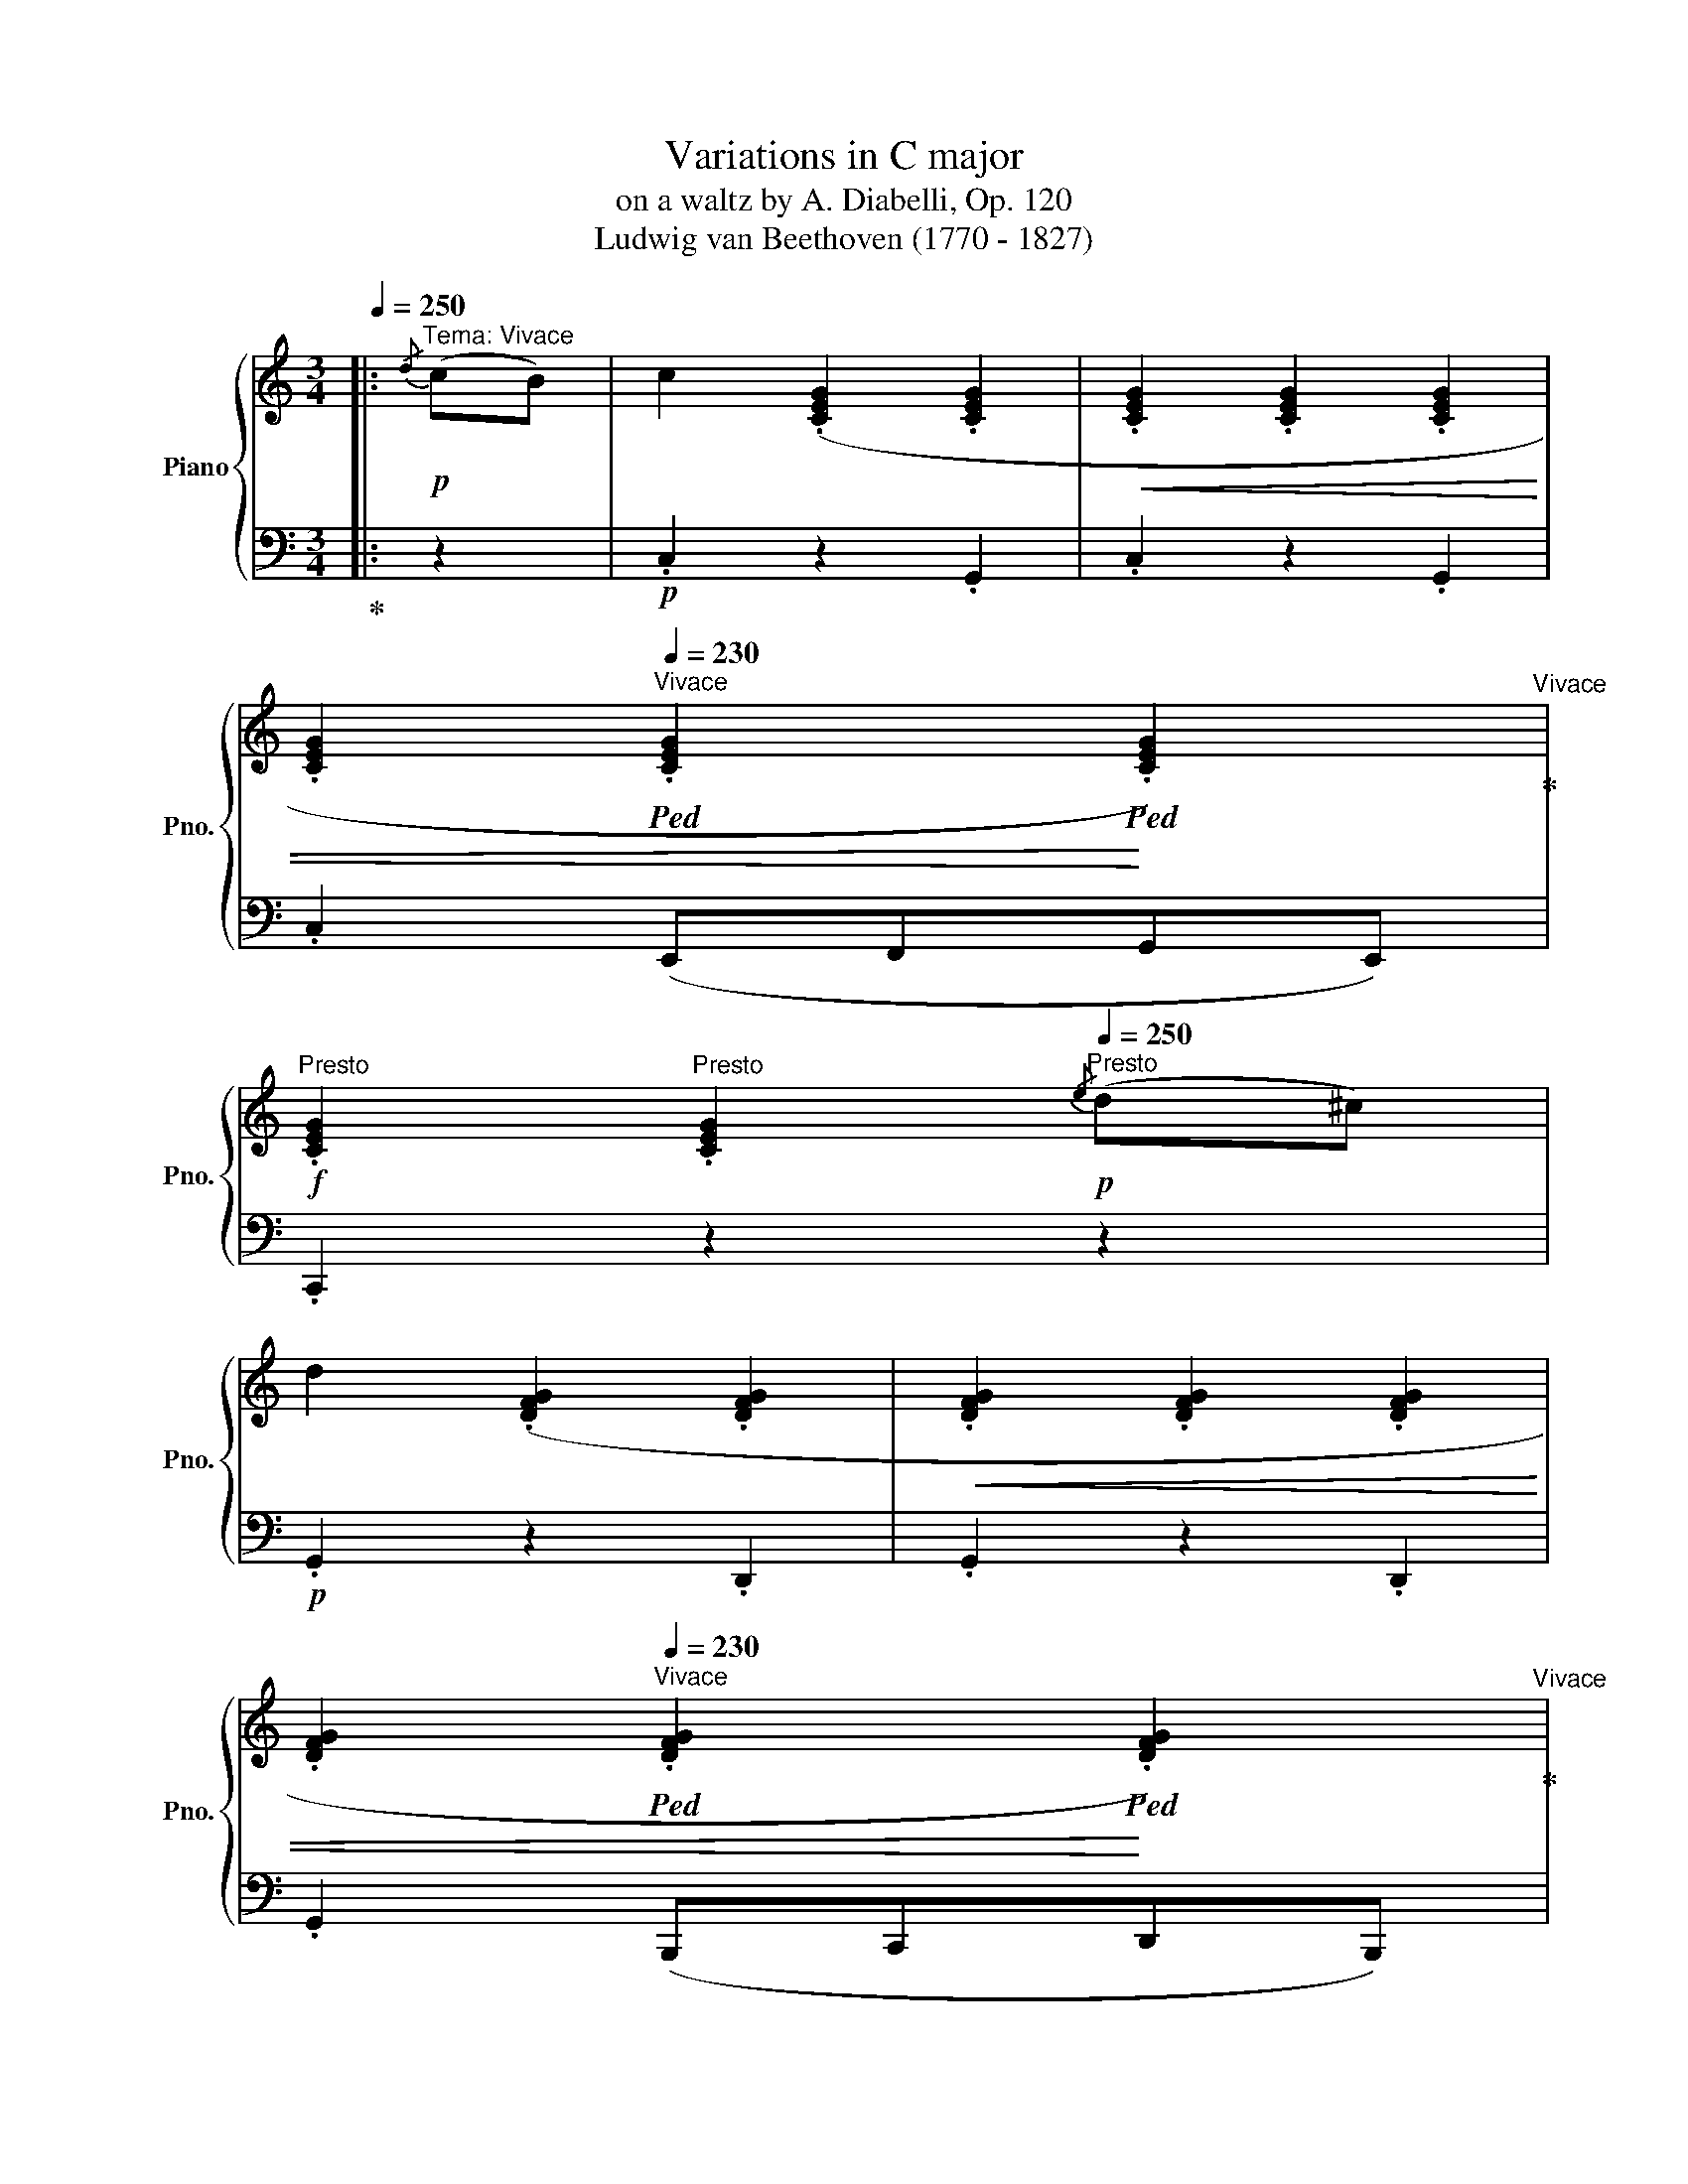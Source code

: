 X:1
T:Variations in C major
T:on a waltz by A. Diabelli, Op. 120
T:Ludwig van Beethoven (1770 - 1827)
%%score { ( 1 3 4 7 ) | ( 2 5 6 ) }
L:1/8
Q:1/4=250
M:3/4
K:C
V:1 treble nm="Piano" snm="Pno."
V:3 treble 
V:4 treble 
V:7 treble 
V:2 bass 
V:5 bass 
V:6 bass 
V:1
|:"^Tema: Vivace"!p!{/d} (cB) | c2 (.[CEG]2 .[CEG]2 |!<(! .[CEG]2 .[CEG]2 .[CEG]2 | %3
 .[CEG]2[Q:1/4=230]"^Vivace"!ped! .[CEG]2!ped!!<)! .[CEG]2)!ped-up![Q:1/4=270]"^Vivace" | %4
!f![Q:1/4=250]"^Presto" .[CEG]2[Q:1/4=240]"^Presto" .[CEG]2!p![Q:1/4=250]"^Presto"{/e} (d^c) | %5
 d2 (.[DFG]2 .[DFG]2 |!<(! .[DFG]2 .[DFG]2 .[DFG]2 | %7
 .[DFG]2[Q:1/4=230]"^Vivace"!ped! .[DFG]2!ped!!<)! .[DFG]2)!ped-up![Q:1/4=270]"^Vivace" | %8
!f![Q:1/4=250]"^Presto" .[DFG]2 .[DFG]2[Q:1/4=230]"^Vivo" ([C-E]2 | %9
[Q:1/4=240]"^Ballad" [CF]2)[Q:1/4=250]"^Presto" .A2[Q:1/4=235]"^Prestissimo" ([C-E]2 | %10
[Q:1/4=240]"^Ballad" [CF]2)[Q:1/4=250]"^Presto" .A2[Q:1/4=240]"^Ballad" ([D-^F]2 | %11
 [DG]2) .=B2[Q:1/4=245]"^Fast" ([D-^F]2 | %12
[Q:1/4=240]"^Ballad" [DG]2)[Q:1/4=250]"^Presto"!<(! .[E^GB]2 .[EAc]2!<)! | %13
[Q:1/4=220]"^Maestoso" ([Bd]2[Q:1/4=250]"^Presto" [Ac]2)!p![Q:1/4=245]"^Fast" .[CA]2 | %14
[Q:1/4=220]"^Prestissimo" ([B,=G]2[Q:1/4=250]"^Ballad" [CA]2)[Q:1/4=240]"^Prestissimo" .[A,^F]2 | %15
 .[B,G]2 z2 ::[Q:1/4=250]"^Presto"!p!{/^F} G2 | (.[=FGd]2 .[FGd]2 .[FGd]2 | %18
!<(! .[FGd]2 .[FGd]2 .[FGd]2 | %19
 .[FGd]2[Q:1/4=220]"^Vivace"!ped! .[FGd]2!ped!!<)! .[FGd]2)!ped-up![Q:1/4=270]"^Vivace" | %20
!f![Q:1/4=250]"^Presto" .[FGd]2[Q:1/4=230]"^Vivo" .[FGd]2!p![Q:1/4=250]"^Presto"{/^F} G2 | %21
 (.[Gce]2 .[Gce]2 .[Gce]2 |!<(! .[Gce]2 .[Gce]2 .[Gce]2 | %23
 .[Gce]2[Q:1/4=230]"^Vivace"!ped! .[Gce]2!ped!!<)! .[Gce]2)!ped-up![Q:1/4=270]"^Vivace" | %24
!f![Q:1/4=250]"^Presto" .[Gce]2[Q:1/4=230]"^Vivo" .[Gce]2[Q:1/4=230]"^Vivo" e2 | %25
[Q:1/4=240]"^Ballad" (f2 a2)[Q:1/4=230]"^Vivo" e2 | %26
[Q:1/4=240]"^Ballad" (f2[Q:1/4=250]"^Presto" a2)[Q:1/4=230]"^Vivo" ^f2 | %27
[Q:1/4=240]"^Ballad" (g2[Q:1/4=250]"^Presto" =b2) ^f2 | (g2 b2)!ff! .b2 | .c'2 .[bd']2 .[c'e']2 | %30
[Q:1/4=220]"^Vivo"!>(! ([d'f']2[Q:1/4=255]"^Vivace" [c'e']2)!f! .[fd']2!>)! | %31
[Q:1/4=220]"^Vivo" ([ec']2[Q:1/4=250]"^Presto" [fd']2)[Q:1/4=240]"^Ballad" .[db]2 | .[ec']2 z2 :: %33
[M:4/4]!f![Q:1/4=164]"^Var. I: Alla Marcia maestoso" [CEc] | %34
!ped! [CEc]4!ped!!ped-up! [CEG]2!ped-up! z [CEG] | %35
!ped! [CEG]4!ped!!ped-up! [CEG]2!ped-up! z [CEG] | %36
!ped! [CEG]4!ped!!ped-up! [CEG]2!ped-up! z [CEG] | [CEG]2 z2 z2 z [EG^c] | %38
!ped! [FGd]4!ped!!ped-up! [DFG]2!ped-up! z [DFG] | %39
!ped! [DFG]4!ped!!ped-up! [_B,EG]2!ped-up! z [B,EG] | %40
!ped! [=B,FG]4!ped!!ped-up! [=CFG]2!ped-up! z [CFG] | %41
!ped! [DFG]4!ped!!ped-up! [CEG]2!ped-up! z [CEG] | %42
!ped! [CFc]4!ped!!ped-up!!p! [CEG]2!ped-up! z [CEG] | [CFc]4!f! [_EFA]2 z [EFA] | %44
!ped! [DFd]4!ped!!ped-up!!p! [_EFA]2!ped-up! z [EFA] | [DFd]4"_cresc." [F^Gdf]2 z [FGdf] | %46
 [F^Gdf]4 [=EAce]2 z [F_ABd] | [F_ABd]4 [EGc]2 z[Q:1/4=120]"^Allegro"!mf! [_E=Gc] | %48
!p![Q:1/4=165]"^Allegro" [DGB]4 [C^FA]2 z [D=FG] | G4 F2 z :: [CE] | %51
!ped! [DFGd]4!ped!!ped-up! [DFGd]2!ped-up! z [DFGd] | %52
!ped! [DFBd]4!ped!!ped-up! [D^FBd]2!ped-up! z [DFBd] | %53
!ped! [DGBd]4!ped!!ped-up! [=EG^c=e]2!ped-up! z [EGce] | %54
[Q:1/4=160]"^Schnell" [=FAd=f]2[Q:1/4=165]"^Allegro" z2 [G_Beg]2 z [GBeg] | %55
!ped! [Gceg]4!ped!!ped-up! [Gceg]2!ped-up! z [Gceg] | %56
!ped! [Gceg]4!ped!!ped-up! [G=Bdg]2!ped-up! z [GBdg] | %57
!ped! [G^cg]4!ped!!ped-up! [Afa]2!ped-up! z [Afa] | %58
!ped! [_Bg_b]4!ped!!ped-up! [_deg]2!ped-up! z [deg] | %59
!ped! [=cf=c']4!ped!!ped-up!!p! [_deg]2!ped-up! z [deg] | ([eg]2 f2)!f! [A^cea]2 z [Acea] | %61
!ped! [dad']4!ped!!ped-up!!p! [A^cea]2!ped-up! z [Acea] | (a2 [g=b]2)!f! [GBdg]2 z [GBdg] | %63
!ped! [=cgc']4!ped!!ped-up! [ec'e']2!ped-up! z [ec'e'] | %64
!ped! [fac'f']4!ped!!ped-up! [egc'e']2!ped-up! z [dfc'd'] | %65
!ped! [dfc'd']4!ped!!ped-up! [dfbd']2!ped-up! z [gbd'g'] |1 [eg]3 [df] [ce]2 z :|2 %67
 [eg]3[Q:1/4=150]"^Schnell" [df][Q:1/4=130]"^Schnell" [ce]2 |] %68
[M:3/4][Q:1/4=176]"^Var. II: Poco Allegro" z [Ec] | z [EA]z[E^F]z[EG] | z [Ed]z[EB]z[Ec] | %71
 z [EA]z[E^F]z[EG] | z [Ed]z[Ec]z[E^c] | z dz^FzG | z [FGe]z[FG^c]z[FGd] | z [GB]z^Fz[=FG] | %76
 z [Fe]z[Fd]zE | z [EG]zFz_B | z [G_B_d]z[CAc]z[_EAc] | z [^FA]z[GB]z[Fc] | z [^Fc]z[GB]z[^GB] | %81
 z [Ac]z[^GB]z[Ac] | z [^GB]z[Ac]z[=Ge] | z [Ge]z[Gd]z[^FAd] | z [^FAd]zG |: z [Gd] | %86
 z [FGf]z[FGB]z[FGd] | z [FGf]z[FGB]z[FGd] | z [FGf]z[FGB]z[FGd] | z [FGf]z[FGB]z[FG^d] | %90
 z [G^df]z[G_Bd]z[GBe] | z [fg_b]z[^dgb]z[egb] | z [eg_d']z[fac']z[_be'] | z [be']z[af'][_b_d'] z | %94
 [_b_d']z[ac'] z z [^dac'] | z [^dac'] z [eg=b] z [d^f] | [^d^f] z [eg] z z [eg] | %97
 z [=dg]z[dgb]z[dgb] | z [gc']z[ec'e']z[ec'e'] | z [ec'e']z[=fac'e']z[c'^f'] |1 %100
 z [bg'] z [c'e'] :|2 z [bg'] [c'e'] |]:[M:3/4]!p![Q:1/4=174]"^Var. III: L'istesso tempo" eBc | %103
 (G4 [Fd]2 | (d2) c2 B2) | ([CEB]2 [CFA]2 [CG]2) | [CG]2 [B,F] (F^DE | z2 z"^mano destra" (f^de | %108
 =d2) a2 g2) | ([Ag]2 [Bf]2 [ce]2) | ([ce]2 [Bd]2)"_cresc." (_d2 | [_DG]2 [CA]2) ([EG]2 | %112
 [_B_d]2 [Ac]2) (C2- | C2 G2) c2- | c2 =B2 f2- | (f2!>(! e4- | e2 e2 d2)!>)! |!p! d2 c2 [^FA]2- | %118
 [FA]2 G :: z g2- | g6- | g3 (a^fg | [bd']2 g2 [c'e']2) | ([^c'e']2 [d'f']) z [_DE]2- | [DE]6- | %125
 [DE]6- | [DE]6- | [DE]3 z!p!"_cresc." ([G_d]2 | [_de]2 [Ff]2 [_B-d-e]2) | ([Bd=g]2 [Ac]2 [Ac]2- | %130
 [Ac]2) [F_Ad]2 [^F=A]2- | [_EFA]2 [DG=B]2 [Gd-]2 | [^Gd-]2 [Adf]2 ([d-^f]2 | %133
 [d-=g]2 [d=a]2!>(! [da-]2) | [Aa]2 [db]2!>)!!p! [db-]2 | [gb]2 [cc']2 ([ff'-]2 |1 %136
 ([bf']2 [c'e']) :|2 ([bf']2) [c'e']) z |]:[M:3/4]!p!"^Var. IV: Un poco più Vivace"[Q:1/4=80] GB | %139
 c3 A G2 | G4 (ed) | (dc Bc de) | ([eg][^ce] [df]_A G2) | (G=A B=c de) | (ef dc) (Be | %145
 fe f^d"_cresc." B)(e- | ee fe ^de- | e)(e feg^f- | f)(g agg^f-) | f(gGg _A_a) | (_A_a =A=a ^ga) | %151
 ([ea]e' ^d'e' d'e') | (e'^c' e'=d')!f! .[a=c'^f']2 | .[gd'g']2 z2 :: z2 | z2 z2!p! (GE | %156
 =F3 c B2) | f3 c' b2 | (b2 c'2)[K:bass] (C,,A,,, | _B,,,3 F,,) (E,,2 | _B,,3 F,) E,2 | %161
[K:treble] _B,3 F"_cresc." E2 | _B3 f [e_b_d']e | [eg]_B g[Af] (_be | _bd b[fa]) ([^da]^f | %165
 [^da]^f ag) ([fac']d | [^fac']^d [ac'][g=b]) (bg | bg bc') (c'g | c'g g'[g_b]) ([ac']f | %169
 [_a=b]f [abf'][dfgb])!f! .[dfgb]2 | .[egc']2 z2 ::[M:3/4][Q:1/4=210]"^Var. V: Allegro vivace" z2 | %172
 z2 z2 EE | C4 GG | E4 [G_Be][GBe] | [G_Bd]2 [GB^c]2 z2 | z2 z2 FF | D4 dd | F4 aa | %179
 [=Ba]2 [cg]2!f! g2- | g4!p! ^ff | a6-!f! | a4!p! [d^g][dg] | b4"_cresc." [^gb][gb] | %184
 [ae']2 [^fa][fa] [=gd']2 | [eg][eg] [^fc']2 [^df][df] |!f! [eb]2!p! [A^d^f][Adf] [Geg]2 | E2 z2 :| %188
 z2 | z2 z2!pp![I:staff +1] G,G,- |: [G,B,]6- | [G,B,]4[I:staff -1] [G,B,EG]2- | %192
 [G,B,EG]4 [G,CEG]2- | [G,C-E-G-]6 | [CEG]4 [Gc][Gc]- | [Gce]4 [_B_deg][Bdeg] | %196
 [_deg_b]4 [EG_Bd][EGBd] | [FAc][FAc] f2 [EG_B_d][EGBd] | [FAc][FAc] f2 [_Gc_e_g][Gceg] | %199
 [F_df][Fdf] [_Af_a]2 [_Gc_e_g][Gceg] | [F_df][Fdf] [ff']2 [f=b=d'f'][fbd'f'] | %201
 [egc'e']2 [ea^c'e'][eac'e'] .[ad'a']2 | [gbd'][gbd'] .[g=c'g']2 [fac'][fac'] | %203
 .[fbf']2!p! [Bf][Bf] [Bg]2 |1 %204
[Q:1/4=200]"^Adagio" [Ge]2[Q:1/4=175]"^Adagio" [^d^f]2[Q:1/4=210]"^Adagio" [eg]2- | [eg]6 :|2 %206
 [Ge]2[Q:1/4=190]"^Allegro" z2 |]: %207
[M:3/4]!ff![Q:1/4=127]"^Var. VI: Allegro ma non troppo e serioso" (b2{ab)} | c'3 g/e/ c/G/E/G/ | %209
 z2 z2 (b2{ab)} | c'3 g/e/ c/G/E/G/ | C2 z2 (e'2{d'e')} | f'3 d'/b/ g/f/d/B/ | G2 z2 (e'2{d'e')} | %214
 f'3 d'/b/ g/f/d/B/ | G/F/D/B,/ G,/!>(!F/E/!>)!D/!p! (E2{DE)} | c4!p! (E2{DE)} | %217
!p! c4!p! c/"_cresc."_e/d/c/ | =B/c/B/A/ B/G/B/d/ c/_e/d/c/ | B/c/B/A/ B/G/B/c/ d/f/=e/d/ | %220
 c/B/A/^d/ e/=d/c/b/ c/c'/b/a/ | d/a/d/^g/ e/b/e/a/!f!!>(! =g/^d'/g/e'/!>)! | %222
 ^f/e'/g/!p!=d'/ f/c'/g/b/ f/c'/[Q:1/4=100]"^Allegro"f/[Q:1/4=117]"^Allegro"a/ |1 %223
[Q:1/4=127]"^Allegro" d/a/[Q:1/4=124]"^Allegro"d/[Q:1/4=120]"^Allegro"g/[Q:1/4=114]"^Allegro" c/[Q:1/4=110]"^Allegro"^g/[Q:1/4=102]"^Allegro"d/=f/ :|2 %224
[Q:1/4=127]"^Allegretto" d/a/[Q:1/4=124]"^Allegretto"d/g/[Q:1/4=120]"^Allegretto" c/^f/[Q:1/4=114]"^Allegretto"B/g/ |: %225
[Q:1/4=127]"^Allegro" z2 | z4 (TG,2{^F,G,)} | D2- D/G,/B,/D/ G/B/d/e/ | f2 z2 (TG,2{^F,G,)} | %229
 D2- D/G,/B,/D/ E/_B,/C/E/ | G2 z2 (TE2{DE)} | G2- G/c/e/g/ _b/c'/e'/g'/ | _b'2 z2 (TE2{DE)} | %233
 G/F/_B/!f!A/!>(! G/F/E/D/!>)!!p! (TE2{DE)} | c4 E/c/_B/G/ |!p! _B/_A/c/F/ B/A/c/F/ (T^F2{EF)} | %236
 d4 (Te2{de)} |!8va(! _e'/d'/f'/e'/ g'/f'/_a'/d'/ =a'/g'/f'/d'/ | %238
 a'/g'/e'/c'/ a'/g'/f'/b/ a'/g'/e'/c'/ | a'/g'/d'/b/ a'/g'/e'/c'/!>(! b'/a'/d'/!>)!c'/ | %240
 a'/e'/g'/c'/ f'/b/e'/c'/ f'/b/d'/b/!8va)! | %241
[Q:1/4=127]"^Allegro" a/d'/[Q:1/4=124]"^Allegro"g/c'/[Q:1/4=112]"^Allegro" f/b/[Q:1/4=105]"^Allegro"e/[Q:1/4=90]"^Allegro"c'/ :| %242
!f![Q:1/4=175]"^Var. VII: Un poco più allegro" (c'>g |: e'2 c'>g e'2-) | (e'2 g>e c'2-) | %245
 c'>g (3(e'c'g') (3(c'ge') | (3(gec') (3(ecg) (3(^fcc'-) | c'2 b>g d'2- | d'2 g>d b2- | %249
 b>g (3(bgd') (3(gdb) | (3(dBg) (3(BGd)!f! (3(B^Gd) | (3(AEc) (3(AEc)!p! (3AFc | %252
 (3AFc (3AFc!f! (3A^Dc | (3A^Dc (3^FDB!p! (3GEB | (3GEB (3^F^DB"_cresc." (3=F=DB | %255
 (3ECB (3ECA (3cEe | (3c^Fe (3BGd (3^G=Fd | (3=GEd (3=GE^c (3A_E=c |1!f! (3GDc!f! (3Bbg c'>g :|2 %259
!f! (3GDc!f! (3G=FB!f! (3FDB- || B2 (B>_A f2- |: f2) (f>B _a2- | a2) (3(_afb) (3(aff') | %263
 (3(_afb) (3(afb) (3(fBg-) | g2 (_d>_B g2- | g2) (g>_d _d'2- | d'2) (3(g_d_d') (3(_bgd') | %267
 (3(g_d_d') (3(_bgd') (3(d'bg') | (3(c'gg') (3(c'ff') (3(_d'_bg') | %269
 (3(c'gg') (3(c'ff')!f! (3(_e'c'=a') | (3(=d'aa') (3(d'gg')!p! (3(e'c'a') | %271
 (3(d'_a_a')"_cresc." (3(d'gg') (3(d'b=f') |!8va(! (3(bgg') (3(c'ge') (3(g'ge') | %273
 (3(ag'd') (3(f'ad') (3(a'c'^f') | (3ba'f' (3g'bf' (3d'b'f' |1!f! (3d'b'f' (3e'g'c'' (3e'a'g' | %276
 f'2!8va)! B>_A (f2 :|2 %277
!f!!8va(! (3d')b'f'[Q:1/4=160]"^Andante" (3e'[Q:1/4=130]"^Andante"g'[Q:1/4=90]"^Andante"c''!8va)! |] %278
!p![Q:1/4=160]"^Var. VIII: Poco vivace" [Gg]2 |: %279
[Q:1/4=185]"^Vivace" [EGe]6!ped!!ped-up![Q:1/4=140]"^Vivo"[Q:1/4=180]"^Vivace" | %280
 ([EGe]6!ped!!ped-up![Q:1/4=140]"^Ballad"[Q:1/4=180]"^Vivace" | [DFd]6!ped!!ped-up! | %282
 [CEc]4)!ped![Q:1/4=160]"^Presto" [Aa]2!ped-up![Q:1/4=170]"^Presto" | %283
[Q:1/4=180]"^Presto" [FAf]6!ped!!ped-up! | ([FAf]6!ped!!ped-up! | [EGe]6!ped!!ped-up! | %286
 [Fd]4)!ped!!ped-up! =c2-!ped!!ped-up! | c6!ped!!ped-up! | c4!ped! c2!ped-up! | %289
 c4!ped! c2!ped-up! | [EGc]4!ped! [E=de]2!ped-up! | ([Ece]4!ped! [E^GBd]2!ped-up! | %292
 [EAc]4!ped! [E=GA]2)!ped-up! | ([^FA]3!ped! BcA)!ped-up! |1 (Be =fd) g2 :|2 (Be =fd) |: %296
[Q:1/4=160]"^Moderato" [^CEG^A]2 |!p![Q:1/4=180]"^Vivace"!<(! [DFGB]6!ped!!ped-up! | %298
 [DFGB]6!ped!!<)!!ped-up! |!mf!!>(! [EGc]6!ped!!ped-up! | [FGBd]4!ped!!>)!!mp! [G_Be]2!ped-up! | %301
!<(! [_B_deg]6!ped!!ped-up! | [_B_deg]6!ped!!<)!!ped-up! |!mf! [A_e^fa]6!ped!!ped-up! | %304
!>(! [_Beg_b]4!ped!!>)![Q:1/4=150]"^Andante"!mp! [GBe]2!ped-up![Q:1/4=165]"^Andante" | %305
[Q:1/4=180]"^Andante" ([=FA=f]4!ped! [G_Be]2!ped-up! | [FAf]4!ped! [A^d^f]2!ped-up! | %307
 [Geg]4)!ped! [^Fc_e^f]2!ped-up! | [Gc=eg]4!ped! [Bdgb]2!ped-up! | [cgc']4!ped! [dfbd']2!ped-up! | %310
 [egc'e']4!ped! [ec'e']2!ped-up! |1 [fd'f']4!ped! [dfb]2!ped-up! | [ec']!ped!e!ped!gc!ped-up! :|2 %313
 [fd'f']4!ped![Q:1/4=165]"^Allegretto" [dfb]2!ped-up![Q:1/4=175]"^Allegretto" | %314
[Q:1/4=185]"^Allegretto"!ped! [cec']4!ped!!ped-up![Q:1/4=170]"^Allegretto"[Q:1/4=120]"^Allegretto"[Q:1/4=120]"^Allegretto" |]: %315
[M:4/4][Q:1/4=150]"^Var. IX: Allegro pesante e risoluto" z2 | z4 z2!f!{/_A,} .G,.^F, | %317
 G,2 z2 z2{/D} .C.B, | C2 z2 z2{/_A} .G.^F | G2{/D} .C.B, C2 z2 | z4 z2{/_E} .D.^C | %321
 D2 z2 z2{/_A} .G.^F | G2{/D} .C.B, C2{/f} ._e.d | _e6{/g} .^f.^e | ^f6{/a} .=g.f | g6{/_b} ._a.g | %326
 _a6{/a} .g.^f | g6{/=c'} ._b.=a | _b6{/=c'} ._b.a | .[d_b]2{/f'} ._e'.d' .e'2{/e'} .d'.^c' | %330
 .[_bd']2 .[Ad^f]2 .[Bdg]2 :: z2 |[K:bass] z2{/D,} .C,.B,, C,2 z2 | z2{/_B,} ._A,.G, A,2 z2 | %334
 z2[K:treble]{/F} ._E.D E2{/_B} ._A.G | _A2{/_d} .c.B c2 z2 |[K:bass]!p! z2{/_G,} .F,.E, F,2 z2 | %337
[K:treble] z2{/_E} ._D.C D2 z2 | z2{/_g} .[_df].[de] [df]2!pp![Q:1/4=140]"^Adagio"{/_b} ._a.=g | %339
 _a2 _g2 f2[Q:1/4=150]"^Adagio""_cresc." e2- | e2!p!{/g} .f.e f2 e2- | e2!p!{/g} .f.e f2 ^f2- | %342
 f2!p!{/a} .g.^f g2 g2- | g2!p!{/a} .g.^f g2 _a2- | a2!f!{/_b} ._a.g a2!f!{/b} .a.g | %345
 _a2 g4{/g} .f.=e | f2 _e4!ff!{/e} .d.^c | .[D=cd]2 .[GBg]2 .[C_EGc]2 :| %348
[K:C][M:3/4]!pp![Q:1/4=340]"^Var. X: Presto" [eg]c' | !/-![eg]3 c'3 | !/-![eg]3 c'3 | %351
 !/-![eg]3 c'3 | [eg]c'[eg]c'g^c' | !/-![fg]3 d'3 | !/-![fg]3 d'3 | !/-![fg]3 d'3 | %356
 [fg]d'[fg]d' [ege']2 |!pp! .[gc']2 .[cg]2 .[_af']2 | .[ge']2 .[ec']2 .[^gb]2 | %359
 .[ac']2 .[c'e']2 .[d'e']2 | .[c'e']2 .[c'a']2 ._e'2 | (d'2 g'2 =f'2 | c'2 =e'2 d'2 | %363
 [eg]2 [ed']2 [^fc']2) | (([ac']2 [db]2)) .[=fad']2 | %365
!p![Q:1/4=340]"^Adagio""_cresc." .[egc']2!p! .[dfb]2!p! .[cea]2 | %366
!p! .[Bdg]2!f! .[Acf]2!p! .[GBe]2 |!p! .[FAd]2!p! .[EGc]2!p! .[DFB]2 | %368
!p! .[CEA]2!p! .[B,DG]2!p! .[g_b^c'e']2 |!p! .[fad']2!p! .[eg=c']2!p! .[dfb]2 | %370
!p! .[cea]2!p! .[Bdg]2!p! .[Acf]2 |!p! .[GBe]2!p! .[FAd]2!p! .[EGc]2 | %372
!f! .[CEA]2 .[B,DG]2 .[FBdf]2!f! | .[FBdf]2 .[EGce]2 .[_B^ceg]2 | .[_B^ceg]2 .[Adf]2 .[Bceg]2 | %375
 .[_B^ceg]2 .[Adf]2 .[=Bdfa]2 | .[Bdfa]2 .[=ceg]2 .[_e^fac']2 | %377
!f! .[_e^fac']2!f! .[dgb]2!f! .[fac'_e']2 | .[^fac'_e']2!f! .[gbd']2!ff! .[ac'e'^f']2 | %379
 .[ac'_e'^f']2 .[bd'g']2 .[ac'e'f']2 |!>(! [bd'g']g[bd'g']g!>)![bd'g']g | !/-![bd'g']3 f3 | %382
 !/-![bd'g']3 f3 | !/-![bd'g']3 f3 | !/-![bd'g']3 f3 | !/-![c'e'g']3 _b3 | !/-![c'e'g']3 _b3 | %387
 !/-![c'e'g']3 _b3 | !/-![c'e'g']3 _b3 |[Q:1/4=330]"^Adagio" .[ge']2 .[_bg']2 .[_d'_b']2 | %390
 .[_bg']2 .[ge']2 .[ge']2 | .[c'f']2 .[_a_a']2 .a'2 | .f'2 .=b2 .d'2 | %393
[Q:1/4=320]"^Adagio" (c'2 b2 [=a=a']2 | [gg']2 [aa']2 [_be']2 | [_b^c'g']2 [ad'f']2 [_a=b]2 | %396
 [f_abd']2[Q:1/4=340]"^Adagio" [eg=c']2)"_cresc." .[=A,C^F]2 |!p! .[B,DG]2!p! .[CEA]2!p! .[D=FB]2 | %398
!p! .[EGc]2!p! .[FAd]2!p! .[GBe]2 |!p! .[Acf]2!p! .[Bdg]2!p! .[cea]2 | %400
!p! .[dfb]2!p! .[egc']2!p! .[G,_B,E]2 |!f! .[A,CF]2!p! .[_B,DG]2!f! .[EG_B]2 | %402
!p! .[G_Be]2!p! .[Beg]2 .[GBe]2 |!p! .[Acf]2!p! .[_Beg]2!p! .[eg_b]2 | %404
!p! .[g_be']2 .[be'g']2!f! .[egb]2 | .[eg_b]2 .[eg_d']2 .[egb]2 | .[eg_b]2 .[_Beg]2 .[cfa]2 | %407
 .[c_e^fa]2 .[efac']2 .[cefa]2 | .[_Beg_b]2 .[Beg]2 .[=Bf_a]2 | .[Bf_a]2!f! .[ceg]2!f! .[fa=b]2 | %410
!f! .[f_ab]2!f! .[egc']2!ff! .[Bfa]2 | .[Bf_a]2 .[ceg]2[Q:1/4=250]"^Adagio" .[dfb]2 | %412
[Q:1/4=90]"^Adagio"!ped! [egc']2!ped!!ped-up![Q:1/4=35]"^Adagio" z2!ped-up! |] %413
[M:3/4]!p![Q:1/4=140]"^Var. XI: Allegretto" (3(dcB | c6- | c4) (3(fe^d | e6- | e4) (3(e=d^c | d6- | %419
 d4) (3(gfe | f6- | f4) (3(gfe | f2 e2) (3(gfe | f2 e2) (3(fe^d | e2 ^d2) (3(^fed | %425
 e2 ^d2) (3(g'=f'e' | f'2 e'2)!p! (3(e'd'^c' | d'2 =c'2)!p! (3(f'e'^d' | e'2 =d'2)!p! (3(e'd'^c') | %429
 .[bd']2 .[bg']2 |: z2 | z2 z2 (3(cBA | B6) | (d4 (3gfe | f4) z2 | E6 | (G4 (3c_BA | _B4 (3_e_dc | %438
 _d2 c2) ([=EG_B]2- | [EGB]2 [F_A]2) ^F2- | [F_e]2 [Gd]2!p! =A2- | [A^f]2 [Gg]2!p! g2- | %442
 g4!p! (3(d'c'b | c'2 [ca]2)!p! (3(ag^f | g2!p! (3ag^f .[dg]2) | .[eg]2 .[ec']2 :| %446
[M:3/4][Q:1/4=165]"^Var. XII: Un poco più moto" z2 | z2 z2 ([FB][Gc] | %448
 [FB][Gc][Ad][Gc]) ([_AB][Gc] | [_AB][Gc][Fd][Gc]) ([df][ce] | [df][ce][Bd][ce]) ([_Bg][=Bf] | %451
 gfef) (^CD | ^CDED) (^A,B, | ^A,B,CB,) ([E^A][FB] | [E^A][FB][G=c][FB]) _DC | F4!p! (_dc | %456
 _dcAF)!p! (cB | cB)!p! cB (=fe | fceA)!p! (d^c) |!p! d2 =c2!p! d^c | %460
!p! d2!f! =c2!p! (e[Q:1/4=160]"^Allegretto"d | %461
[Q:1/4=155]"^Allegretto" e[Q:1/4=150]"^Allegretto"d[Q:1/4=160]"^Allegretto"^cd[Q:1/4=165]"^Allegretto"e^f) | %462
 g2 z2 (^CD | ^CDED) ([E^A][FB] | [E^A][FB][G=c][FB]) (^cd | ^cded) ([e^a][fb] |: %466
 [e^a][fb][gc'][fb]) ([=a^d'][_be'] | [a^d'][_be'][c'f'][be']) (^f'g' | ^f'g'a'g') ([^fa][g_b] | %469
 [^fa][g_b][ac'][gb])"_cresc." [_Beg]2- | [Beg]4 [_Af_a]2- | [Afa]4 [=Af=a]2- | [Afa]4 [_Beg_b]2- | %473
 [Begb]4!f! [f_a=d'f']2- | [fad'f']2[K:bass] ([F,B,][G,C][=A,D][G,C] | %475
 [F,B,][G,C][A,D][G,C][A,D][_B,E] | [CF][=B,E][A,D][B,E][CF][DG]) |1 (ECB,C) (^CD | %478
 ^CDED)[K:treble] ([E^A][FB] | [E^A][FB][G=c][FB]) (^cd | ^cded) ([e^a][fb]) :|2 %481
 [G,E]2 z2[Q:1/4=60]"^Adagio" |][M:3/4]!f![Q:1/4=180]"^Var. XIII: Vivace" [CEc]>[CEAc] |: %483
 [CEAc]2 z2 z2 | z2 z2!p! .C2 | .C2 z2 z2 | z2 z2!f! [DGBd]>[DGBd] | [DGBd]2 z2 z2 | z2 z2!p! .D2 | %489
 .D2 z2 z2 | z2 z2 .[EA]2 | .[EA]2 z2 .[E^GB]2 | .[E^GB]2 z2 .[EAc]2 | .[EAc]2 z2 .[E=G^ce]2 | %494
 .[E=G^ce]2 z2 [^FA=cd^f]>[FAcdf] | [^FAcd^f]2 z2 [dg]>[dg] | [dg]2 z2 [ad']>[ad'] | %497
 [ad']2 z2!f! [gg']>[gg'] |1 [gg']2 ^G2 [CEAc]>[CEAc] :|2 [gg']2 A2 [_B,_B]>[B,B] |: %500
 [_B,_B]2 z2 z2 | z2 z2 .d'2 | .d'2 z2 z2 | z2 z2!f! [EG_Be]>[EGBe] | [EG_Be]2 z2 z2 | %505
 z2 z2 .[eg_b]2 | .[eg_b]2 z2 z2 | z2 z2!p! .[f_a=b]2 | .[f=ac']2 z2 .[g_be']2 | %509
 .[ac'f']2 z2 .[a^d'^f']2 | .[ge'g']2 z2 .[A^f]2 | %511
 .[Gg]2 z2"^cresc.        -         -          -          -          -"[I:staff +1] [G,_A,B,D]>[G,B,D] | %512
 [G,CE]2[I:staff -1] z2 [G^ce]>[Gce] | [Fdf]2 z2 [fad']>[fad'] | [eg=c']2 z2!ff! [gg']>[gg'] |1 %515
 [cc']2 [G,G][A,A] [_B,_B]>[B,B] :|2 [cc']2[Q:1/4=35]"^Adagio" z2 |]: %517
[M:4/4]!p![Q:1/4=30]"^Var. XIV: Grave e maestoso"!ped! (g7/4a/8!ped-up!g/8) | %518
!ped! e2-!ped! (e7/4f/8!ped-up!e/8)!ped! c2-!ped! c7/4d/8!ped-up!c/8 | %519
!ped! G7/4A/8G/8!ped-up!!ped! E7/4F/8!ped-up!E/8 [G,B,DF]2-!ped!!ped-up! [G,B,DF]7/4!ped![FBdf]/4!ped-up![Q:1/4=20]"^Adagio" | %520
[Q:1/4=30]"^Adagio"!ped! [Bd]2!ped! B7/4c/8!ped-up!B/8!ped! [DF]2!ped![I:staff +1] D7/4E/8!ped-up!D/8 | %521
!ped! B,7/4D/8!ped-up!C/8!ped![I:staff -1] [DF]2!ped-up! [_B,E]7/4!ped![CF]/8[B,E]/8!ped! [B,EG]7/4!ped-up![B,E^G]/4 | %522
!ped! [_B,E^G]2 [A,FA]7/4!ped-up!!ped![B,EG]/4 [B,EG]2!ped-up! [A,FA]7/4[A,^D^FA]/4 | %523
!ped! [A,^D^FA]2 [=B,DF=B]7/4!ped-up!!ped![A,DFA]/4 [A,DFA]2!ped-up! [=B,DF=B]7/4[B,=D^GB]/4 | %524
 [B,D^GB]2!ped! [CEAc]7/4[DFGB]/4 [CEAc]2 [^D^Fc^d]7/4!ped-up![E=G^ce]/4 | %525
!f! B2-!>(!!ped-up!!ped! B7/4c/8A/8!>)!!p! [B,EG]2!ped! :: z2!ped!!ped-up! | %527
!ped![I:staff +1] (G,,7/4A,,/8!ped-up!G,,/8) (B,,7/4!ped!C,/8B,,/8!ped-up! D,7/4!ped!E,/8D,/8)!ped-up![I:staff -1] [DFB]2!ped!!ped-up! | %528
!ped! d7/4e/8!ped-up!d/8!ped! f7/4g/8!ped-up!f/8 [Bdf]2 [_Beg]7/4!ped![Beg]/4!ped-up! | %529
 [G_Bg]2!ped!!ped-up! [EGB]7/4!ped![EGB]/4 [EGB]2!ped!!ped-up!!ped! B7/4!ped!c/8!ped-up!B/8!ped-up! | %530
!ped! e7/4f/8e/8!ped-up!!ped! g7/4a/8!ped-up!g/8!ped-up!!ped! _b7/4c'/8b/8!f! e2 | %531
!f!!ped! e7/4f/8e/8 [FAf]7/4[GA^ce]/4 [GAce]2!ped-up!!p! [FAdf]7/4[A=c^f]/4 | %532
!ped! ^f7/4g/8!ped-up!f/8 [Gcg]7/4[Acf]/4 [Acf]2 [Bdg]7/4[d=fb]/4 | %533
!ped! b7/4c'/8!ped-up!b/8!ped-up! [egc']7/4[g_bc'e']/4!ped! [^c'e']7/4f'/8e'/8 [ad']7/4[af']/4 | %534
!f!!ped! f'7/4g'/8f'/8 [dfgb]7/4[dfgb]/4 [egc']2!ped-up! :: %535
[M:2/4][Q:1/4=230]"^Var. XV: Presto scherzando"!pp! .[Ec].[EG] | .[EG]2 .[FG].[EG] | %537
 .[^DG]2 .[EG].[EG] | .[EG]2 .[FG].[EG] | .[^DG]2 .[=DG=d].[DG] | .[DG]2 .[EG].[FG] | %541
 .[EG]2 .[DG].[DG] | .[DG]2 .[EG].[FG] | [B,DG]2[Q:1/4=215]"^Andante" ([_B,E]2 | %544
[Q:1/4=217]"^Andante" [_B,_DF]2[Q:1/4=220]"^Andante" [B,DE]2 | %545
[Q:1/4=225]"^Andante" [_B,_DF]2[Q:1/4=235]"^Andante" [B,D^F]2 | [_B,_DG]2 [B,D^F]2 | %547
 [_B,_DG]2) ([=B,F_A]2- | [B,FA]2 [C-F=A]2 | C4- | C4[Q:1/4=215][Q:1/4=205] | %551
!p![Q:1/4=190]"^Andante" [C=EG]2) ::[Q:1/4=230]"^Andante"!pp! .G.[Gd] | .[Gd]2 .[G^c].[GBd] | %554
 .[G_Be]2 .[G=Bd].[GBd] | .[GBd]2 .[G^c].[GBd] | .[G_Be]2 .[G=Bd].[GBd] | .[G=ce]2 .[GBd].[GBd] | %558
 .[Gfa]2 .[Geg].[Geg] | .[Gce]2 .[Gdf].[Geg] | [Gfa]2[Q:1/4=215]"^Adagio" ([Gceg]2 | %561
[Q:1/4=217]"^Adagio" [cda]2[Q:1/4=220]"^Adagio" [Bdg]2 | %562
[Q:1/4=225]"^Adagio" [cda]2[Q:1/4=235]"^Adagio" [dgb]2 | [egc']2 [dgb]2 | [egc']2 [fbd']2 | %565
 [c'e']2 d'2 | [gc'e']2 [ac'f']2 | %567
[Q:1/4=225]"^Adagio"!>(! [gc'e']2[Q:1/4=215]"^Adagio" [fbd']2!>)! |[Q:1/4=200]"^Adagio" [egc']2) :| %569
[M:4/4][Q:1/4=140]"^Var. XVI: Allegro"!f! c'2- |: c'4({bc')} g2 g>g | g2 g>g g2 d'2- | %572
 d'3 (^c'/d'/) g2 g>g | g2 g>g g2!p! [_DFG_B]2 | ([CFA]2 E2 F2 ^F2 | G2 [A=c]2 [GB]2 f=e | %576
 ^de cB fe ba |1 e=d [ce][A^f] !trill)![Bg]2)!f!!f! (c'2 :|2 %578
 (e)=d [ce][A^f] !trill)![Bg]2)!f!!f! G2- |: G4({^FG)} [Bd]2 [=FGBd]>[FGBd] | %580
 [Bd]2 [Fcd]>[Fcd] [FBd]2 !trill(!TG2- | G4({^FG)} [Gce]2 [Gce]>[Gce] | %582
 [G^ce]2 [ce]>[ce] [ce]2!pp! [_DE]2 | [_DF]2 [DE]2 [DF]2 [C^F]2 | [B,G]2 [C^F]2 G2 [B,^G]2 | %585
 c2 [ce-]2 (e^d=dc) |1 (c2!f! Bd- dc)!f! G2 :|2 (c2 Bd- dc) |] %588
[M:4/4]!f![Q:1/4=140]"^Var. XVII" g/e'/f/d'/ | f/d'/!p!e/c'/ ^f/c'/g/b/ e/b/=f/a/ ^d/a/e/g/ |: %590
 ^c/g/=d/f/ B/f/=c/e/ ^A/e/B/d/!f! f/f'/^c'/e'/ | %591
 ^a/e'/!p!b/d'/ ^g/d'/=a/c'/ ^f/c'/=g/b/ e/b/=f/a/ | ^d/a/e/g/ ^c/g/=d/f/ B/f/B/e/!f! B/e/B/e/ | %593
 =c/f/c/e/!p! A/f/c/e/ c/f/c/e/!f! A/g/_e/^f/ | B/a/d/g/!p! A/g/c/^f/ B/a/d/g/ B/a/=f/^g/ | %595
 c/b/e/a/ e/d'/a/c'/ e/e'/b/d'/ e/c'/a/=g/ |1 ^f/g/a/g/ f/e/d/c/ B/f/g/=f/!f! [eg]/e'/[df]/d'/ | %597
 f/d'/e/c'/ ^f/c'/g/b/ e/b/=f/a/ ^d/a/e/g/ :|2!f! ^f/g/a/g/ f/e/d/c/ B/d/e/d/ |: B/a/B/g/ | %600
 G/g/B/=f/ G/f/B/e/ G/g/B/f/ G/f/B/e/ | _A/g/B/f/ G/f/B/e/ G/g/B/f/!f! B/f/^G/e/ | %602
 ^G/f/!p!B/e/ =A/f/c/e/ G/f/B/e/ A/f/c/e/ | ^G/f/B/e/ A/f/c/e/ G/f/B/e/!f! ^A/^e/^c/^f/ | %604
 ^A/=g/^c/^f/!p! A/^e/c/f/ A/g/c/f/!f! A/g/c/f/ | B/=a/d/g/!p! ^A/g/^c/^f/ B/=a/d/g/!f! B/a/d/g/ | %606
 B/a/d/g/ =c/a/=e/g/ c/a/e/g/!f! e/g/d'/c'/ |1 _e/^g/d'/c'/ d/=g/c'/b/ =e/c'/c/^f/ :|2 %608
 _e/^g/d'/c'/[Q:1/4=125]"^Allegro" d/[Q:1/4=115]"^Allegro"=g/c'/[Q:1/4=105]"^Allegro"b/[Q:1/4=100]"^Allegro" =e/g/[Q:1/4=85]"^Allegro"d'/[Q:1/4=40]"^Allegro"!fermata!c'/ |]: %609
[M:3/4]!p![Q:1/4=155]"^Var. XVIII: Poco moderato" ([_AB][Gc] | %610
 [Fd][Q:1/4=140]"^Con brio"[Gc][Q:1/4=135]"^Adagio" .[Ee]2)[Q:1/4=155]"^Andante"!8va(! (f'e'[Q:1/4=140] | %611
[Q:1/4=140]"^Con brio" d'[Q:1/4=135]"^Allegro"e' c'2)!8va)![Q:1/4=140]"^Allegro" (B,[Q:1/4=150]"^Allegro"C | %612
[Q:1/4=135]"^Grave" [CE]4[Q:1/4=125]"^Con brio" [B,D]2[Q:1/4=145]"_Grave" | %613
 C2)[Q:1/4=150]"^Andante" z2[Q:1/4=155]"^Adagio" (^cd | %614
 e[Q:1/4=140]"^Con brio"d[Q:1/4=135]"^Con moto" .f2)[Q:1/4=155]"^Adagio"!8va(! (g'f' | %615
[Q:1/4=140]"^Allegro" e'f'[Q:1/4=135]"^Allegro" d'2)!8va)![Q:1/4=135]"^Grave" ^C[Q:1/4=150]"^Andante"D | %616
[Q:1/4=130]"^Grave" [DF]4 [CE]2-[Q:1/4=140]"^Allegro"[Q:1/4=150]"^Andante" | %617
[Q:1/4=140]"^Allegro" [CE]2[Q:1/4=95]"^Con moto" [B,D]2[Q:1/4=130]"_Grave"[Q:1/4=140]"^Allegro" (B,[Q:1/4=145]"^Con moto"C | %618
[Q:1/4=155]"^Andante" _DCFA_dc | BcAF_E=D | ^FGBd_ed | ^fgbg^g=e | ^gabc'd'e' | %623
!8va(! f'^d'e'bc'a' | _e'd'^f'a'[Q:1/4=145]"^Allegro"c''[Q:1/4=135]"^Grave"f' | %625
!p![Q:1/4=140]"^Allegro" .g'2)!8va)! .g2 ::[Q:1/4=155]"^Largo" (^A,B, | %627
 C[Q:1/4=140]"^Con brio"B,[Q:1/4=135]"^Con moto" .D2)[Q:1/4=155]"^Largo" (ed | %628
 ^cd[Q:1/4=130]"^Grave" B2) e[Q:1/4=140]"^Con brio"f | %629
[Q:1/4=150]"^Andante" [_abd']4[Q:1/4=135]"^Con moto" [g=c'e']2- | %630
[Q:1/4=150]"^Con brio" [gc'e']2[Q:1/4=135]"^Con moto" [gd'f']2[K:bass]!f![Q:1/4=160]"^Adagio" (B,,C, | %631
 _D,C,[Q:1/4=132]"^Allegro" ._B,2)[K:treble][Q:1/4=135]"^Andante"!p! (^d[Q:1/4=150]"^Andante"e | %632
 f[Q:1/4=140]"^Andante"e _d'2) (a_b) |!pp! [g_bg']4[Q:1/4=130]"^Adagio" [gbf']2- | %634
 [gbf']2 [g_be']"_cresc.         -         -         -         -         -          -"[I:staff +1] (E,[Q:1/4=145]"^Allegretto"_B,[Q:1/4=150]"^Allegretto"_D | %635
[Q:1/4=155]"^Allegretto" C_B,F,)[I:staff -1] (_d_BG | _Acf) (^Fc^f | g=d=B) (_e'=a^f | %638
 d'bg) (d'bg |!8va(! g'e'g'd'g'^g' | a'=f'=g'e'a'^f') | (a'g'^f'g'a'b') | %642
!p![Q:1/4=140]"^Adagio" c''2!8va)! z2 :| %643
[M:3/4]!f![Q:1/4=220]"^Var. IX: Presto"!ped! c'e'!ped-up! |: g3!ped! c' e2- | eg c3 e | Gc E3 G | %647
 CE G,2!ped-up! d'!ped-up!!ped!f' |!ped! bd' g3 a | df B3 d | FB D3 F | B,D G,2!ped-up!!pp! (EB, | %652
 FC A2 EB, | FC A2 ^F^C | GD B2 ^F^C | GD B2) _A_E | =A=E[^GB]E[Ac]E | %657
 [Bd]E[Q:1/4=200]"^Adagio"[B^d][Q:1/4=210]"^Adagio"c[Q:1/4=220]"^Adagio" e2- |!>(! e(=dcBc!>)!A) |1 %659
!p! (Ge=fd)!f!!ped-up!!ped! c'e' :|2!p! (G=FDC)!f! z2!ped!!ped-up! ||!ped! G,D B,3 F |: %662
!ped! D2-!ped! DA G2- | Gd Bf d2- | dbfd'!ped-up! [g_be']2!ped-up!!ped! | %665
[K:bass]!ped! C,G, E,3 _B, | G,2- G,E _B,2- | B,G[K:treble] E_B G2- | Ge_Bg!ped-up!!pp! E_B, | %669
 FA, A2 _dE | FA C2 ^FC | G=B, =B2 _e^F | GB D2 BG | .c.G =e3 c | ge .c'2 .g.e'- | %675
 e'([_bg']- [bg'][be'][af'][=bd']) |1 d'c'[fb][ec'] [Bd]2!ped-up!!ped! :|2 %677
[Q:1/4=215]"^Adagio" (d'[Q:1/4=210]"^Adagio"c'[Q:1/4=200]"^Adagio"[fb][Q:1/4=190]"^Adagio"[ec'][Q:1/4=160]"^Adagio"[df][Q:1/4=60]"^Adagio"[ce]) |] %678
[M:6/4][Q:1/4=105]"^Var. XX: Andante" z6 | z12 | z6[K:bass] [E,C]6 | [E,G,]6 [E,G,]6 | %682
 [F,_A,]6!<(! [E,G,]6!<)! |!>(! [F,G,]6!>)! [D,F,C]6 | [D,F,B,]6!<(! [E,G,^C]6 | %685
 [D,G,D]6!<)! [D,G,]6 |!>(! [D,_A,]6 [D,G,]4 [D,F,]2!>)! |!<(! [D,_B,]6!<)!!>(! [D,=B,]6!>)! | %688
!<(! [D,_B,]6!<)!!>(! [D,=B,]6!>)! |!pp! [G,^C]6 [G,E]6 | [G,^C]6 [G,E]6 | [^F,A,=C]6 [D,B,]6 | %692
 [D,B,]6 [D,D]6 | [D,^F,A,D]6 [D,G,]6 | [D,G,]6 z2 z4 | z6 ([=F,G,]6 | %696
 [G,^C]6)[K:treble] ([G,DG]6 | [G^c]6 [Fd]6 | [Ee]6 f2) z4 | z6 ([_B,_DG]6 | [CGc]6 [_DG_d]6) | %701
 z6 [_DE_B]6 | [G^d]6 [Ee]4 [_B,E]2 | [_B,F]6 [B,E]6 | [_B,F]6- [B,F]4 [B,_G]2 | [_B,=G]6 [B,_G]6 | %706
 [_B,=G]6- [B,G]4 [=B,F_A]2 |!<(! [CF=A]6!<)! [CFAc]6 |!>(! [CFBd]6 [CFc]6!>)! | [CF_Ac]6 [DB]6 | %710
!pp![Q:1/4=90]"^Adagio" [DFB]6[Q:1/4=40]"^Adagio" !fermata![CEc]6 |]: %711
[M:4/4]!f![Q:1/4=160]"^Var. XXI: Allegro con brio" (c'2{bc')} | %712
 c z (c2{Bc)} C z[K:bass]!f! (C2{B,C)} |!ff! C, z C,, z z2[K:treble] (g'2{^f'g')} | %714
 g z (g2{^fg)} G z[K:bass] G,2{^F,G,} | G,, z G,,, z z2 || %716
[M:3/4][K:treble]!p![Q:1/4=140]"^Meno allegro" (F2 | E4) (dB | ^GABc)[Q:1/4=144]"^Adagio" (^D^F | %719
 A=G^FE) (c2 | B4) [=d=f][Bd] |[Q:1/4=148]"^Adagio" ([^GB][Ac][Bd][ce]) ([GB][Ac] | %722
 [Bd][ce])[Q:1/4=152]"^Adagio" ([^FA][GB][Ac][Bd]) | ([^FA][GB][Ac][Bd]) ([Gc]A) |1 %724
 G[Q:1/4=156]"^Adagio"([eg][=fa][db]) :|2 G2 z2[Q:1/4=160]"^Adagio" .[D=FG].[DFG] |: %726
[M:4/4][Q:1/4=160]"^Tempo I" .[D=FG].[DFG].[DFG].[DFG] .[DFG].[DFG].[DF].[DF] | %727
 .[D=FG].[DFG].[DFG].[DFG] .[DFG].[DFG] .[EG_B].[EGB] | %728
 .[EG_B].[EGB].[EGB].[EGB] .[EGB].[EGB].[EGB].[EGB] | .[EG_B].[EGB].[EGB].[EGB] .[EGB_d].[EGBd] || %730
[M:3/4]!p![Q:1/4=140]"^Meno Allegro" (_d2 | c4) (_d2 | c4)[Q:1/4=144]"^Adagio" (_ec | %733
 [^F=A][G=B][Ac][Bd]) ([Fc][_EA] | %734
 [C^F][DG][FA][GB])"_cresc.         -         -         -         -         -         -          -          -         -"[Q:1/4=148]"^Adagio" ([CF][DG] | %735
 [=EA][=FB]) ([DG][EA][FB][Gc]) |[Q:1/4=148]"^Adagio" ([EA][FB][Gc][Ad]) ([_Af][Fd] | %737
 [_AB][Gc][Fd][Ee]) ([C=A][FB] |1 [Ec][Fd] [Ec]2)!ff![Q:1/4=160]"^Adagio" .[DFGB].[DFG] :|2 %739
[Q:1/4=148]"^Adagio" [Ec][Fd] [Ec]2 z2 |]: %740
[M:4/4]!p![Q:1/4=205]"^Var. XXII: Allegro molto" .[Cc]2 .[G,G]2 .[Cc]2 .[G,G]2 | %741
 [Cc]2 z!f! (3(G/A/B/ c2) z2 |!p! .[Dd]2 .[G,G]2 .[Dd]2 .[G,G]2 | [Dd]2 z!f! (G/4A/4B/4c/4 d2) z2 | %744
!p! .[Ee]2 .[Cc]2 .[Ee]2 z (3c/d/e/ | .[Ff]2 .[Dd]2 .[Ff]2 z (3d/e/^f/ | %746
!f! [Gg]2 z (3e/^f/^g/!ff! a2 z (3a/b/^c'/ | [dd']2 z (3d'/e'/^f'/ [=g=g']2 z2 :: %748
!pp! ._A2 ._E2 .A2 .E2 | _A2 z (3_E/F/G/ A2 z2 |!pp! .[=E=e]2 .[B,B]2 .[Ee]2 .[B,B]2 | %751
 [Ee]2 z (3B/^c/^d/ e2 z (3B/c/d/ | e2 z (3B/^c/=d/ e2 z (3B/=c/d/ | e2 z (3c/d/e/ f2 z d/e/ | %754
 f2 z d/e/ ^f2 z (3d/e/f/ | g2 z (3g/a/b/ c'2 z (3c'/d'/e'/ | %756
 f'2 z!ff!!8va(! (3g'/a'/b'/ [c'c'']2!p! [gg']2!8va)! | [cc']2 [G,G]2 [Cc]2 z2 :: %758
[M:4/4][Q:1/4=155]"^Var. XXIII. Allegro"!f!!ped! [cegc']3!ped!!p! a/g/ f/!ped-up!e/d/e/!ped-up! d/c/B/c/ | %759
 B/c/d/c/ d/e/f/e/ f/e/d/e/ d/c/B/c/ | %760
!f!!ped! [dfbd']3!ped!!p! g/f/!ped-up! g/!ped-up!f/e/f/ e/d/^c/d/ | %761
 ^c/d/e/d/ e/f/g/f/ g/f/e/f/ e/d/c/d/ | %762
!ped! [=cegc']3!ped!!p! C/=B,/!ped-up! z/!ped-up! C/z/_B,/z/A,/z/C/ | %763
 z/ F/z/E/z/D/z/F/ z/ e/z/d/z/c/z/e/ | %764
 z/ [^fa]/z/[fa]/z/[^gb]/z/[gb]/ z/ [cc']/z/[bc']/z/[ac']/z/[=gc']/ |1 %765
 z/ [^fac']/z/[fae']/z/[gbd']/z/[ac'^f']/ z/ [bd'g']/z/[Bdg]/z/[cea]/z/[d=fb]/ :|2 %766
 z/ [^fac']/z/[fae']/z/[gbd']/z/[ac'^f']/ z/ [bd'g']/z/[Bdg]/z/[G^cg]/z/[_Bdg]/ |: %767
!f!!ped! [_Beg]3!ped!!p! g/f/!ped-up! e/!ped-up!f/g/f/ g/a/_b/a/ | %768
 _b/a/g/a/ g/f/e/f/ e/f/g/f/ g/a/b/a/ | %769
!f!!ped! [_Beg_b]3!ped!!p! g/f/!ped-up! e/!ped-up!f/g/f/ g/a/b/a/ | %770
 _b/a/g/a/ g/f/e/f/ e/f/g/a/ b/g/a/b/ | %771
 z/ [=Beg=b]/z/[ege']/z/[ege']/z/[ege']/ z/ [ege']/z/[ege']/z/[ege']/z/[ege']/ | %772
 z/ [fge']/z/[fge']/z/[f_ad']/z/[fabd']/ z/ [gbd']/z/[fbd']/z/[ed']/z/[gc']/ | %773
 z/ [=c'e']/z/[gc']/z/[^fc'd']/z/[ac'd']/ z/ [bd']/z/[ad']/z/[^gd'e']/z/[bd'e']/ |1 %774
!f! z/ [ac'e']/z/[ac'f']/!>(!z/[=gc'e']/z/[fbd']/!>)!!p! z/ [ec']/z/e/z/[eg]/z/[_Beg]/ :|2 %775
 z/ [ac'e']/z/[ac'f']/z/[=gc'e']/z/[fbd']/ z/ [ec']/z/[fbd']/ [ec'] |]: %776
[M:3/4]!p![Q:1/4=85]"^Var. XXIV: Fughetta. Andante" z2 z2 | z6 | z2 (g2 d2 | B2 c2 A2) | (BdedcB | %781
 cBAdcB) | [Gc][FB] [Ec][Bd] e2- | ed/=f/- fedc | c2 B2 _B2- | BE AA=B^c | dA d=c BA- | %787
 (A^GAB c2-) | cA dcBA- | AG ABcd | [ce] z e2 A2 |!>(! a2!>)! d2 e^f |1 g2 :|2 g2 z2 z2 |: z6 | %795
 z6 | z2 (A2 d2 | e2 d2 f2) | e^f g2 f^g | a2 =g^fge- | e^d e2 z2 | z2 cB cA- | A^G A2 z2 | %803
 z2 (d^cdA | B=cdc[GB][F=A]) | DGAB c2 | d2 B2 e2 | d!<(! z g2 c2 | B2!<)!!>(! c2 A2-!>)! |1 %809
 AG z2 z2 :|2 %810
[Q:1/4=80]"^Vivace" (A[Q:1/4=75]"^Adagio"_A)[Q:1/4=60]"^Andante" !fermata!G3[Q:1/4=20] |] %811
[M:3/8]!p![Q:1/4=120]"^Var. XXV: Allegro" [Ece] |:.[G,CEG]z.[G,CEG] | .[G,CEG]z.[G,CEG] | %814
 .[G,CEG]z.[G,CEG] | .[G,CEG] z [=Fd=f] | .[G,B,FG]z.[G,B,FG] | .[G,B,DG]z.[G,B,DG] | %818
 .[G,B,FG]z.[G,B,FG] | .[G,B,DG]z.[G,B,DG] | .[G,CG]z.[G,F] | [G,A,E]z.[G,A,E] | [F,A,F]z.[DFA] | %823
 [DF_B]z.[DFB] | [=CEA]z.[CEA] | [B,^G][CEA][DEG] |1 [CEA][CE=G][CEG] :|2 [CEA][CE=Gc][CFAc] || %828
!p! [CG_Bc]z.[CGBc] |: .[CG_Bc]z.[CGBc] | .[CEGc]z.[CG_Bc] | .[CF_Ac]z.[CFAc] | .[CF_Ac]z.[CFAc] | %833
 .[CF_Ac]z.[CFAc] | .[CF_Ac]z.[CFAc] | .[CF_Ac]z.[CFAc] | .[C_E_Ac]z.[CEAc] | .[_E_Ac_e]z[EAce] | %838
 [F_A_ef]z.[FA_df] | .[_A_d_a]z.[Ada] | .[=B=dg]z.[GBdg] | .[Gcg]z.[Gceg] | [cda][cec'][Bdb] |1 %843
 [cec']!p! [CEGc][CFAc] | [CG_Bc]z.[CGBc] :|2 [cec'][Q:1/4=35]"^Adagio" z/ |]: %846
[M:3/8][Q:1/4=115]"^Var. XXVI"!ped! (g/!ped!c'/e'/ | x5/2!ped-up! e/g/c'/) z/ z | %848
 z z/[K:bass] (E,/G,/C/ | C,/E,/G,/) z/ z | z!ped-up! z/!ped-up![K:treble]!ped! (b/!ped!d'/f'/ | %851
 g/b/d'/) z/ z | z z/ (B,/D/F/ | G,/B,/D/) z/ z | z!ped-up! z/ (B,/C/D/ | C/D/E/) (f/e/d/ | %856
 e/d/c/) (^c/d/e/ | d/e/f/) (G/F/E/ | F/E/D/) ([df]/[=ce]/[Bd]/ | %859
 [ce]/[Bd]/[Ac]/) ([^GB]/[Ac]/[Bd]/ | [Ac]/[Bd]/[ce]/) ([^FA]/[=GB]/[Ac]/ | %861
 [GB]/[Ac]/[Bd]/)!p! ([ea]/[Bg]/[Q:1/4=113]"^Adagio"[c^f]/ | %862
[Q:1/4=110]"^Adagio" [Bg]/[Q:1/4=96]"^Adagio"[c^f]/[Q:1/4=95]"^Adagio"[Bg]/) :: %863
[K:bass][Q:1/4=115]"^Allegretto"!ped! (G,,/!ped!B,,/!ped-up!D,/ | B,,/D,/=F,/) z/ z | %865
 z z/[K:treble] (G/B/d/ | B/d/f/) z/ z | z!ped-up! z/[K:bass] (C,,/_D,,/E,,/ | %868
 G,,/A,,/_B,,/) z/ z | z z/[K:treble] (c/_d/e/ | g/a/_b/) (c'/e'/f'/ | %871
 g'/a'/_b'/)!p! ([_b_d']/[gc']/[eb]/ | c'/_b/a/) ([_d'e']/[c'f']/[bg']/ | %873
 [c'f']/[_bg']/[aa']/) ([_a=b]/[gc']/[fd']/ | c'/d'/e'/) ([bd']/[c'e']/[d'f']/ | %875
 [c'e']/[d'f']/[e'g']/) ([bd']/[c'e']/[d'f']/ | [c'e']/[d'f']/[e'g']/) ([f'a']/[e'g']/[d'f']/ | %877
 [e'g']/[d'f']/[c'e']/) ([Gg]/[Af]/[_Be]/ | %878
 [Ad]/[_B^c]/[Ad]/)!p! ([A,A]/[Q:1/4=113]"^Adagio"[^G,^G]/[Q:1/4=109]"^Adagio"[A,A]/ | %879
[Q:1/4=103]"^Adagio" =C/[Q:1/4=95]"^Adagio"[=B,D]/C/) :: %880
!f![Q:1/4=110]"^Var. XXVII: Vivace" (3b/c'/e'/ | (3b/c'/e'/!p! (3^f/g/b/ z | %882
 (3B/c/e/ z!f! (3^D/E/G/ |!p! (3B,/C/G/ (3^C/D/G/ (3^D/E/G/ | %884
 (3E/=F/f/ (3^d/e/e'/!f!(3^d'/ e'/g'/ | (3^c'/=d'/f'/!p! (3^a/b/d'/ z | (3^A/B/d/ z (3D/e/d/ | %887
 (3D/e/d/ (3E/f/e/ (3F/g/f/ | (3E/f/e/ (3E/e/d/ (3(B,/C/D/ | (3C/B,/A,/ (3^G,/A,/B,/ (3A,/B,/C/ | %890
 (3B,/C/D/ (3C/B,/A,/) (3(A/=G/^F/ | (3E/^F/G/ (3A/G/F/ (3G/F/E/ | %892
 (3^D/E/ ^F/(3E/F/G/) (3(^G/A/B/ |!p! (3A/B/c/!p! (3d/c/B/ (3c/B/A/ | %894
!p! (3d/c/B/!p! (3c/B/A/)!>(! (3(e/d/c/ |!p! (3B/A/G/!p! (3^F/E/D/!p! (3C/B,/!>)!!p!A,/) |1 %896
 G, z :|2 G, z |:!f! (3^A/B/d/ | (3^c/d/f/!p! (3^a/b/d'/ (3^c'/d'/f'/ | %900
 (3e'/f'/=a'/ (3^c'/d'/f'/ .b | (3^c'/d'/f'/ .b (3c'/d'/f'/ | (3e'/f'/_a'/ z (3^D/E/G/ | %903
 (3^F/G/_B/!p! (3A/B/g/ (3^f/g/_b/ | (3^f/g/_b/ (3a/b/_d'/ (3a/b/d'/ | .g (3a/_b/_d'/ .g | %906
 (3a/_b/_d'/ z[I:staff +1] (3(E,/F,/G,/ | (3A,/_B,/C/!p! (3F,/G,/A,/ (3_D/!p!C/B,/ | %908
!p! (3C/_B,/_A,/!p! (3F,/G,/=A,/)!p![I:staff -1] (3(_E/D/C/ | %909
 (3_D/C/_B,/ (3G,/=A,/B,/[I:staff +1] (3^F,/G,/A,/ | %910
[I:staff -1] (3=B,/C/D/ (3G,/A,/B,/) (3(F/=E/D/ | (3E/D/C/ (3B,/C/D/ (3C/D/E/ | %912
 (3_A/G/F/ (3E/F/G/ (3F/E/D/ | (3C/B,/C/ (3D/E/F/ (3G/A/B/) |1!p! (3c/e/d/ (3c/B/A/ :|2!p! c z |]: %916
[M:2/4]!mf![Q:1/4=137]"^Var. XXVIII: Allegro" .[_Adf].[Gce] | .[_AB].[Gc].[Adf].[Gce] | %918
 .[f_a].[eg].[_Adf].[Gce] | .[_AB].[Gc].[Adf].[Gce] | .[f_a].[eg].[c^f].[Bg] | %921
 .[^fc'].[gb].[g=e'].[gd'] | .[c^f].[Bg].[_ef].[dg] | .[^fc'].[gb].[g=e'].[gd'] | %924
 .[c^f].[Bg].[G_B].[FA] | .=E.F.[_E^F].[=DG] | .[_Ec].[DB].[df].[c=e] | .[^GB].[Ac].[B^g].[ca] | %928
 .[bd'].[ac'].[^gd'f'].[ac'e'] | .[=gc'e'].[gbd'].[g_b^c'].[_ea=c'] | %930
 .[dgb].[c^fa] .[cfa].[_B_dg] | .[_B_dg].[=B=dg].[Bdg].[cda] | .[cda].[Bdg] :: z2 | %934
[I:staff +1] .[E,E].[=F,=F][I:staff -1] z2 | .[Ee].[=F=f] z2 | %936
[I:staff +1] .[C,C].[B,,B,][I:staff -1] z2 |[I:staff +1] .C,.B,,[I:staff -1] z2 | %938
 .[A,A].[_B,_B] z2 | .[Aa].[_B_b] z2 | .[F,F].[E,E] z2 | %941
[I:staff +1] .F,.E,[I:staff -1] .[_B,CE^G].[B,CEG] | .[_B,CE^G].[A,CFA]!p! .[c_b].[cb] | %943
 .[c_b].[ca]!f! .[B,^FA].[B,FA] | .A.B .[^db].[db] | .[^db].[da]!f! .[D^GB].[DGB] | %946
 .[D^GB].[EAc]!p! .[bd'].[bd'] | .[bd'].[bd']!f! .[Ac].[Acd] |1 .[Acd].[Gce]!p! .[=fd'=f'].[fbd'] | %949
 .[fbd'].[egc'] :|2 .[Acd].[Gce][Q:1/4=135]"^Adagio" .[=fd'=f'][Q:1/4=125]"^Adagio".[fd'] | %951
[Q:1/4=110]"^Adagio" .[fd'][Q:1/4=90]"^Adagio".[ec'][Q:1/4=20]"^Adagio" z2 |] %952
[K:Eb][M:3/4]!p![Q:1/4=35]"^Var. XXIX: Adagio ma non troppo" Gz/(B/4A/4 G)z/(B/4A/4) Gz/(e/4c/4 | %953
 =B) z/{/_B}(A/4G/4) G z/{/B}(A/4G/4) Gz/f/4d/4 | ez/(c/4=B/4 c)z/(c/4d/4 e)z/f/4g/4 | %955
 fz/(d/4c/4 =B)z/(d/4e/4 f)z/(g/4a/4 | g)z/(e/4d/4 c)z/(g/4^f/4 g)z/(g/4=a/4 | %957
 _b/)z/4(b/8!>(!c'/8 d'-) d'3/4[Q:1/4=25]"^Adagio"(c'/8b/8[Q:1/4=35]"^Adagio" =a/)!>)!z/4!p!(c'/8^f/8)[Q:1/4=32]"^Adagio" (a[Q:1/4=28]"^Adagio"g) | %958
[Q:1/4=35]"^Adagio" [_Bc=eg]2 [GBce]2 [GBcg]2 | [F_Ac]2 [FA]2 (c>_d) | %960
 Az/(c/4B/4 A)z/(_d/4B/4 A)z/(f/4d/4 | c) z/{/B} (A/4G/4) A z/{/_d}(c/4=B/4) cz/(_g/4e/4 | %962
 _d)z/(a/4f/4 =e)z/(c'/4f/4 ^f)z/(_e'/4f/4 | %963
 g/)z/4(e/8=f/8 g-)!>(! g3/4[Q:1/4=25]"^Adagio"(f/8e/8[Q:1/4=35]"^Adagio" d/)z/4!>)!(f/8=B/8)!p![Q:1/4=32]"^Adagio" (d[Q:1/4=20]"^Adagio"c) |] %964
[M:4/4][Q:1/4=45]"^Var. XXX: Andante, sepre cantabile" z2 | z2 (E>D CA, [EG]>[DF]) | %966
 [CE][FA] (e>d cA) AA | A2 (f>e _d)B A>_G | [_DF][B_g] [Af]>[_Ge] _d2 d2- | d2 =E_G!p! FA!p!FA | %970
 _GB_cA BG_dB |!p! [_F=G]!<(![EA][GB]!<)![A=c]!>(! [_Ge_g][=F_d=f][Gce]!>)![Ad] | %972
 ([_FB_d][Ec][=Gd]G- [_FGB][EA]) z2 | z4 z2 (F>G | ef e>_d) cdf=e | z2 (=e>f b_d') ([bd']>[=b=d'] | %976
 [_bg']2) [bg']>[af'] [=bf'][c'=e'] |: z!<(! ([_B=e-]!<)! | %978
!>(! [ce]!>)![fa]) z!<(! ([_B=e-]!<)!!>(! [ce]!>)![fa]) ([_E_e]!<(![=A,=A]!<)! | %979
!>(! [Dd]!>)![G,G])!<(! ([Ee]!<)![=A,=A] [Dd][G,G]) [_A_a][D=B] | %980
 g g2 _a [A_dfa][_Gce_g][FAdf][Ece] |1 [ce]([ce][=d=f]!>(![=F=B])!>)!!pp! ([Fd][Ec]) :|2 %982
 [ce]([ce][=d=f][Q:1/4=40]"^Adagio"[=F=B])!pp![Q:1/4=30]"^Adagio" ([Fd][Q:1/4=20]"^Adagio"!fermata![Ec]) |] %983
[M:9/8][Q:1/4=15]"^Var. XXXI: Largo, molto espressivo"!p!!p! (7:4:7(=B/4[Q:1/4=20]"^Adagio"c/4[Q:1/4=25]"^Adagio"d/4[Q:1/4=30]"^Adagio"c/4[Q:1/4=35]"^Adagio"B/4c/4[Q:1/4=20]"^Adagio"d/4) |: %984
[Q:1/4=35]"^Adagio" e>dc =Bc[Q:1/4=33]"^Adagio"G[Q:1/4=37] G[Q:1/4=40]"^Adagio"!>(!G[Q:1/4=37][Q:1/4=40]"^Adagio"G!>)![Q:1/4=34] | %985
[Q:1/4=35]"^Adagio"!ped!{DG} f>!ped!!ped-up!e!ped-up![Q:1/4=37]"^Adagio" (3(d/4e/4f/4[Q:1/4=35]"^Adagio" g/8f/8e/8d/8)[Q:1/4=33]"^Adagio" ^c[Q:1/4=37]"^Adagio"d[Q:1/4=37]"^Adagio"G GG[Q:1/4=34][Q:1/4=32]"^Adagio"G[Q:1/4=30] | %986
[Q:1/4=35]"^Adagio"!p!{/E} (e3/2[Q:1/4=32]"^Adagio"d/4[Q:1/4=35]"^Adagio"c/4) (=B/8c/8d/8e/8f/8e/8d/8c/8)[Q:1/4=37]"^Adagio" (_B/[Q:1/4=33]"^Adagio"A/)A[Q:1/4=37]"^Adagio"A[Q:1/4=35]"^Adagio" (6:4:6A/4f/4=e/4g/4f/4a/4 (6:4:6g/4b/4a/4c'/4b/4a/4 g/8f/8_e/8d/8c/8B/8=A/8_A/8 | %987
 A/[Q:1/4=37]"^Adagio"G[Q:1/4=32]"^Adagio"^F[Q:1/4=35]"^Adagio"G/[Q:1/4=32]"^Adagio"{/G} g- (6:4:6g/4[Q:1/4=35]"^Adagio"^f/4g/4a/4g/4=f/4 (6:4:6f/4e/4d/4f/4e/4[Q:1/4=37]"^Adagio"d/4[Q:1/4=35]"^Adagio" d/c[Q:1/4=33]"^Adagio"=B[Q:1/4=37]"^Adagio"c/ | %988
[Q:1/4=35]"^Adagio"{/c} =a-(6:4:6(a/4g/4^f/4a/4g/4f/4) a/8c'/8_b/8a/8c'/8b/8a/8[Q:1/4=30]"^Adagio"(d'/8-[Q:1/4=35]"^Adagio" (6:4:6d'/4)c'/4b/4a/4b/4g/4 (6:4:6^f/4g/4d/4^c/4d/4_B/4 (6:4:6=A/4^F/4G/4B/4G/4D/4!pp! (6:4:6=F/4D/4E/4=E/4F/4^F/4 G/8_A/8=A/8B/8=B/8=c/8^c/8d/8_e/8d/8=f/8e/8d/8e/8=c/8A/8 |1 %989
{/G} g-g/4[Q:1/4=31]"^Adagio"e/8[Q:1/4=33]"^Adagio"d/8^c/8d/8=c/8_B/8 =A/8G/8^F/8E/8D/8C/8B,/8=A,/8 z!p! d/8c/8B/8=A/8G/8B/8A/8G/8 c =B g/8f/8e/8d/8c/8e/8d/8c/8 f/8e/8d/8c/8[Q:1/4=20]"^Adagio""^espressivo" (3=B/8d/8c/8[Q:1/4=15]"^Adagio""_poco ritenente" B/16c/16[Q:1/4=10]"^Adagio"d/16f/16 :|2 %990
[Q:1/4=35]"^Adagio"{/G} g-g/4[Q:1/4=31]"^Adagio"e/8[Q:1/4=33]"^Adagio"d/8^c/8d/8=c/8_B/8 =A/8G/8^F/8E/8D/8C/8B,/8=A,/8 z d/8c/8B/8=A/8G/8B/8A/8G/8 c- c/B/ [D=FB]/[F_AB]/- [FAB]/[FAB]/ | %991
 c/8B/8A/8G/8F/8A/8G/8F/8 B/8A/8G/8F/8E/8G/8F/8E/8 D/8B,/8C/8D/8E/8F/8G/8A/8 |: %992
[Q:1/4=33]"^Adagio" ([GB][FA][EG]) ([EG][Ec][EA]) (6:4:6(_d/4c/4B/4e/4d/4c/4) f/8=e/8_e/8d/8c/8B/8A/8G/8 (6:4:6(F/4E/4=D/4F/4E/4_D/4) | %993
 z[Q:1/4=30]"^Adagio" C[Cc][Q:1/4=33]"^Adagio" c2 _d e/4A/8G/8__B/8A/8_B/8__B/8A/8=A/8_c/8_B/8=c/8=B/8=d/8B/8 c/8_d/8__e/8d/8 _e/8=d/8f/8e/8 | %994
{ef} _g>f!trill(!T=e- !trill)!e/{=de}f=EF/- | %995
 F/8[Q:1/4=28]"^Adagio"=G/8[Q:1/4=28]"^Adagio"F/8=E/8F/8G/8A/8_B/8 c/8=d/8e/8f/8e/8d/8c/8B/8[Q:1/4=20]"^Adagio" c/16d/16[Q:1/4=22]"^Adagio"e/16[Q:1/4=24]"^Adagio"f/16g/16[Q:1/4=30]"^Adagio"f/16g/16a/16b/16a/16g/16a/16b/16[Q:1/4=24]"^Adagio"c'/16[Q:1/4=22]"^Adagio"b/16[Q:1/4=20]"^Adagio"a/16 | %996
[Q:1/4=33]"^Adagio" a/A[Q:1/4=31]"^Adagio"^F[Q:1/4=33]"^Adagio"G/- G/g[Q:1/4=30]"^Adagio"g/- g/8[Q:1/4=37]"^Adagio"g/8a/8b/8c'/8b/8a/8(g/8[Q:1/4=33]"^Adagio" b<)TaT=b[Q:1/4=28]"^Adagio" | %997
 T=b/Tc'/ Tc'/Te'/ Te'/Tg'/{^f'g'} z g'/8=f'/8e'/8d'/8c'/8e'/8d'/8c'/8- c'/=b/c'/8_b/8a/8g/8^f/8a/8g/8f/8 g/8=f/8e/8d/8c/8e/8d/8c/8- c/=B/ |1 %998
 [Gce] z/[Q:1/4=32]"^Adagio"[I:staff +1] E,/8G,/8F,/8E,/8[Q:1/4=30]"^Adagio" A,/8G,/8F,/8E,/8[Q:1/4=28]"^Adagio" D,/8[I:staff -1][DF]/8[Q:1/4=26]"^Adagio"[EG]/8[FA]/8 :| %999
[Q:1/4=33]"^Adagio" f/8e/8d/8c/8[Q:1/4=30]"^Adagio"=B/8c/8d/8c/8[Q:1/4=26]"^Adagio" a/8g/8f/8e/8[Q:1/4=24]"^Adagio"d/8e/8f/8e/8[Q:1/4=22]"^Adagio" _b/8a/8[Q:1/4=18]"^Adagio"f/8e/8[Q:1/4=16]"^Adagio"d/8c'/8[Q:1/4=13]"^Adagio"b/8!fermata!d/8 | %1000
[M:2/2]!f![Q:1/4=272]"^Var. XXXII: Fuga. Allegro" e2 | .B2 .B2 .B2 .B2 | .B2 .B2 .B2 .B2 | %1003
 (B2 .A2) .A2 .A2 | (A2 .G2) .G2 .G2 | (G2 F2 G2 =A2 | B2 c2 B2 _A2-) | (A2 G2 ^F2 G2 | %1008
 [G=B]2 c2 _B2 =A2) | (_G2 =F2 B2 =G2 | _F2 E2 _A2 =F2 | E2 D2 E2 F2) | (G2 A2 G2 F2) | %1013
 (A2 B2 A2 G2- | G2 c2 B2 A2-) | A2 e2 f2 e2- | (e2 _d2 c2 d2-) | (d2 c2 a2 (f2) | %1018
 (_c2) B2 g2 e2-) | (e2 d2 e2 f2) | (d2 B2 c2 d2) | e4 G2 =AB | c8 | =A4 B4 | G4 _A4- | %1025
!p! A2 G2 A2 B2 | A4 G4- | G2 [DF]4 [CE]2- | [CE]2 [B,D]4!f! b2 | .e2 .e2 .e2 .e2 | e6 a2 | %1031
 .d2 .d2 .d2 .d2 | d6 g2 | .c2 .c2 .c2 .c2 | c4 f4- | f2 [Gc_e]2 [FA=B]2 [EGc]2 | A8 | ^F4 G4 | %1038
 =E4 =F4 | F8- | F2 _E2 F2 G2 | A8- | A2 G2 A2 B2 | B6 B2- | B2 [CA]2 [=D=B]2 [Ec]2- | %1045
 [Ec]2 [DB]2 [Ec]2 [Fd]2 | e2 z2 z4 | z8 | z8 | z4 G4- | G4 F4- | F4 E2 D2 | G4 F2 E2 | _A4 G2 F2 | %1054
 [Af]4 [Ge]2 [Fd]2 | [eg]4 [df]2 [gc']2 | .[eg]2 .[dg]2 .[cg]2 .[=Bg]2 | .g2 .g2 .g2 .g2 | %1058
 (g2 .f2) .f2 .f2 | (f2 .e2) .e2 .e2 | d2 c2 d2 e2 | g2 a2 [cg]2 c2 | (f4 e2 d2 | %1063
 =e2 f2 e2!ff! [eg]2-) | ([Beg]2 [Af]2 [Bg]2 [c-a]2) | _d8 | f4 e4 | g4 f4 | a4 _g4- | g4 f2 =d2 | %1070
 e2 f2 _g2 z2 | z4 z2 a2 | ._d2 .d2 .d2 .d2 | ._d2 .d2 .d2 .d2 | [FA_d]4 [Ac]4 | [E_c]4 [=DB]2 b2 | %1076
 .e2 .e2 .e2 .e2 | .e2 .e2 .e2 .e2 | e4 _d4- | d4 =c2 c'2 | .f2 .f2 .f2 b2 | .e2 .e2 .e2 a2 | %1082
 .=d2 .d2 .d2 g2 | .c2 .c2 .c2 (f2 | .B2) (e2 .=A2) (d2 | .G2) (c2 =B2)!p! ._B2 | .B2 .B2 .B2 .B2 | %1087
{/=e} g8 | =e4 f4 | d4 _e4- | e2 d2 e2 EF | (=A2 B2 c2 B2) | G4 _A4 | F4 G4 | =E4 F4 | %1095
 D4 _E2!ff! G2 | [E_G]2 [DF]2 [E=G]2 [FA]2 | _D2 =D6 | F4 _E4 | z4 F4 | A4 G4 | z4 A4 | c4 B4 | %1103
 _d4 c4 | e4 =d4 | f4 e2 e'2 | .b2 .b2 .b2 .b2 | .b2 .b2 .b2 .b2 | (b2 .a2) .a2 .c'2 | %1109
 (c'2 .b2) .b2 ._d'2 | (_d'2 .c'2) .c'2 .e'2 | (e'2 .=d'2) .d'2 ._a'2 | a'8 | a'8 | %1114
 [=e'g']4 [f'a']4 | [g=e']4 [af']4 | [=eg]4!f! [fa]4- | !fermata![fa]2!p! _e2 B4- | B2 B2 B4- | %1119
 B2 A2 A4 | G2 F2 G2 A2- | AGAB c_dcB | AGAB cBA=A | BcB_A GEFG | AEAG AEBF | BGB=A B3 _A | G6 G2 | %1127
 F6 F2 | E2 D2 E2 F2 | G2 E2[K:bass] C_DCB, | =A,G,A,B, CB,CA, | B,CB,_A, G,E,F,G, | %1132
 A,E,G,E, A,E,B,G, | [A,C]2 [G,B,]2 [A,C]2 [B,_D]2 |[K:treble] E2 =E2 F2 G2 | z2 f2 c4- | %1136
 c2 c2 c4- | c2 B2 B4- | B2"_cresc." A4 A2 | A6 A2 | G6 G2 | F6 F2- |!ff! F2 _E2 z4 | %1143
[I:staff +1] E,D,E,F, G,F,E,=E, | F,G,F,E, D,B,,C,D, |[I:staff -1] z4 z2 E2 | .B,2 .B,2 .B,2 .B,2 | %1147
 .B,2 .B,2 .B,2 .B,2 | (B,2 .A,2) .A,2 .A,2 | (A,2 .G,2) .B,2 C_D- | .E2 .E2 .E2 .E2 | %1151
 .E2 .E2 .E2 .E2 | (E2 ._D2) .D2 .D2 | (_D2 .C2) .C2 .C2- | A!f! B!<(!c_d efed!<)! |!ff! e8 | %1156
 c4 _d4 | B4 c2 e2 | (e2 ._d2) .d2 .d2 | (_d2 .c2) .c2 c'2 | %1160
!ff! !fermata![_cdfa_c'-]8!ped!!ped-up![Q:1/2=80] c'/!ff!a/f/d/c/A/F/D/[I:staff +1](5:4:5_C/A,/F,/D,/_C,/ A,,/F,,/D,,/F,,/(3A,,/_C,/D,/ (5:4:5F,/A,/[I:staff -1]_C/D/F/[I:staff +1] (5:4:5A/_c/d/f/a/[I:staff -1] _c'/d'/f'/a'/ _c''/a'/f'/d'/ _c'/a/f/d/ _c/A/F/D/[I:staff +1] _C/A,/F,/D,/ C,/_A,,/F,,/D,,/(3F,,/A,,/_C,/ D,/F,/A,/[I:staff -1]_C/D/F/A/_c/(3d/f/a/ || %1161
[M:4/4]!ff![Q:1/4=80]"^Poco Adagio" [dfa_c']8- | [dfac']2!f!"_dim." [egb]2!ped-up!!ped! [egb]4 | %1163
!p! [eg_c']8- |!p! [egc']2 [egb]2!ped! [egb]4!ped-up! |!pp! [^dg=b]8- | %1166
 [dgb]2 [=eg=b]2!ped! !fermata![egb]4!ped-up! |: %1167
[K:C][M:3/4]!p![Q:1/4=80]"^Var. XXXIII: Tempo di Minuetto moderato  (ma non tirarsi dietro.)(aber nicht schleppend.)" [egc']>[cfa] | %1168
 [ceg] z [cg] z{/a} g/^f/g/a/ | g2 e ^c'{/e'} (d'/c'/d'/b/) | [Bg] z [dg] z{/x} g/^f/g/a/ | %1171
 g4!<(! (e/=f/g/).f/ | (g!<)!!mp!!>(!fc'!>)!!p!f)!<(! (e/f/g/).e/ | %1173
 (g!<)!!mp!!>(!fc'!>)!!p!f)!<(! (^f2 | g3)!<)! b!p! c'/!<(!d'/_e'/c'/- | %1175
 c'!<)!!mp!!>(!bd'!>)!!p! (^f/g/) (g/^g/)(^G/b/) | %1176
"_cresc." (^g/a/)(A/c'/) (^a/b/)(B/d'/) (b/c'/)(c/e'/) | %1177
 (^c'/d'/)(d/f'/) (^d'/e'/)(e/g'/) (e/g'/)(e/g'/) | %1178
!f! (3b/b'/a'/"_dim." (3[=d'g']/[=c'^f']/[be']/ (3[ad']/[gc']/[^fb]/ (3[ea]/[dg]/[cf]/[Q:1/4=80] (3[Be]/[Q:1/4=80][Ad]/[Q:1/4=80][G^c]/[Q:1/4=80] (3[^Fd]/[Q:1/4=80][Ge]/[Q:1/4=80][Af]/ |1 %1179
[Q:1/4=80]"^a tempo" ([_e^fa]2 [dg])!p![dgb] :|2!p![Q:1/4=80]"^a tempo" ([_e^fa]2 [dg]) z G>^c |: %1181
 d z d z{/e} (d/^c/d/e/) | (e2 f) z z2 | =c z c z{/[Fd]} [Ec]/[DB]/[Ec]/[Fd]/ | %1184
 ([^F^d]2 [Ge]) z z2 | z2 A/^G/A/=F/!<(! E/F/E/._B,/ | %1186
!mp! (=G!<)!!>(!Fc!p!F)!>)!!pp! ([_G_e]/[F_d]/[Ge]/).[Gc]/ | ([_G_e][F_d][df][F_A]) (e/=d/e/).c/ | %1188
 (_e/d/e/).c/ (e/d/e/).c/[Q:1/4=80]"_cresc." (e/[Q:1/4=80]d/[Q:1/4=80]e/)[Q:1/4=80].c/ | %1189
[Q:1/4=80]"^a tempo" (c/^A/B/g/) (=a/^f/g/)(B/4b/4) (a/f/g/)(c/4c'/4) | %1190
 (a/^f/g/)(d/4d'/4) (a/f/g/)(e/4e'/4) .g/(g/4g'/4) .g/(^g/4^g'/4) | %1191
!f! (3[aa']/e/=f/"_dim." (3^c/d/E/ (3F/^C/D/[K:bass] (3^G,/A,/D/[Q:1/4=80] (3B,/[Q:1/4=80][_A,F]/[Q:1/4=80][=G,E]/[Q:1/4=80] (3[=F,D]/[Q:1/4=80][=G,=C]/[Q:1/4=80][_A,-B,]/ |1 %1192
[Q:1/4=80]"^a tempo"!p! (3A,/F,/G,/ (3_A,/G,/F,/ [G,C] z[K:treble] G>^c :|2 %1193
[K:bass][Q:1/4=80]"^a tempo"!p! (3(_A,/F,/)G,/(3A,/G,/F,/ [G,C] z (_B,,/A,,/B,,/).E,,/ || %1194
 z2 (A,/G,/A,/).F,/ ([_D,_B,]/[C,A,]/[D,B,]/).[G,,E,]/ | %1195
 ([_B,,G,][A,,F,]) ([CA][A,F]) [A,F]/[G,E]/[A,F]/.[=D,=B,]/ | %1196
 ([F,D][E,C])[K:treble] ([Ge][Ec]) ([Af]/[Ge]/[Af]/).[DB]/ | %1197
 ([Fd][Ec]) ([ge'][ec']) ([af']/[ge']/[af']/).[dfb]/ | %1198
 [egc']/ .[_ab]/.[gc']/.[fd']/ .[ee']/.[f^g]/.[e=a]/.[db]/ .[cc']/.[_de]/.[cf]/.[_B=g]/ | %1199
 .[Aa]/.[_B^c]/.[A=d]/.[Ge]/ .[Ff]/"_cresc.".[eg]/.[fa]/.[=gb]/ .[a=c']/.[bd']/.[c'e']/.[d'f']/ | %1200
!8va(! .[e'g']/.[d'g']/.[c'a']/.[bb']/!f!{ad'} c''/!8va)! (d'/a'/).a'/ z/"_dim." (d'/a'/).a'/ | %1201
 z/ (d'/g'/).g'/ z/ (c'/=f'/).f'/ z/ (b/e'/).e'/ | z/ (a/d'/).d'/ z/ (g/c'/).c'/ z/ (f/b/).b/ | %1203
!pp! e/4e'/4a/4g/4d/4d'/4a/4g/4 c/4c'/4a/4g/4B/4b/4a/4g/4 c/4c'/4a/4g/4d/4d'/4a/4g/4 | %1204
 e/4e'/4a/4g/4B/4b/4a/4g/4 c/4c'/4a/4g/4d/4d'/4a/4g/4 ^d/4^d'/4a/4g/4e/4e'/4a/4g/4 | %1205
 f/4f'/4=d'/4d/4e/4e'/4c'/4c/4 d/4d'/4b/4B/4^c/4^c'/4^a/4^A/4 d/4d'/4b/4B/4e/4e'/4=c'/4=c/4 | %1206
 f/4f'/4d'/4d/4^c/4^c'/4^a/4^A/4 d/4d'/4b/4B/4^d/4^d'/4b/4B/4 e/4e'/4=c'/4=c/4e/4e'/4_b/4_B/4 | %1207
 e/4e'/4_b/4g/4b/4g'/4e'/4b/4 =a/4f'/4c'/4_a/4g/4e'/4c'/4g/4 ^f/4=d'/4=a/4f/4f'/4=f/4=b/4d'/4 | %1208
 .e'.[cc'] .[cc'].[cc'] .[dc'd'].[dbd'] | %1209
 e'/4c'/4e/4g/4_B/4g/4e/4B/4 _A/4f/4c/4A/4 e/4c/4G/4e/4 ^F/4^d/4=A/4F/4 g/4=F/4=B/4=d/4 | %1210
 .[cc'].[Cc] .[cc'].[Cc] .[cc'].[Cc] |!<(! z2!p! (c>!<)!!mp!A)!>(! [df]>[Bd]!>)! | %1212
!p!!<(! e z (c'/b/c'/!<)!!mp!a/)!>(! g2!>)! | %1213
!p!!<(! g z (3(c/B/c/(3d/c/!<)!!mp!B/)!>(! (3f/e/f/(3g/f/!>)!e/ | %1214
!p!"_cresc." c'/4b/4c'/4d'/4 c'/4d'/4c'/4a/4 g2 f/4e/4f/4g/4 f/4g/4f/4=d/4 | %1215
!f! [Ec]{EG} c z{EG} c z{GB} d | z{Gc} e z{eg} c' z{gb} d' | %1217
"_dim." e'/4f'/4e'/4d'/4c'/4b/4a/4_a/4!p! (3[eg][eg][eg] [eg]/[eg]/[eg]/[eg]/ | %1218
!pp! [eg] z!f! [egc'e']!ped! z |] x4!ped-up! %1219
V:2
|: z2 |!p! .C,2 z2 .G,,2 | .C,2 z2 .G,,2 | .C,2 (E,,F,,G,,E,,) | .C,,2 z2 z2 |!p! .G,,2 z2 .D,,2 | %6
 .G,,2 z2 .D,,2 | .G,,2 (B,,,C,,D,,B,,,) | .G,,,2 z2 (_B,,2 | A,,2) .F,,2 (_B,,2 | %10
 A,,2) .F,,2 (C,2 | =B,,2) .G,,2 [D,,D,]2 | [C,,C,]2 .[B,,,B,,]2 .[A,,,A,,]2 | %13
!>(! ([^G,,,^G,,]2 [A,,,A,,]2) .[C,,C,]2!>)! | [D,,D,]4 .[D,,D,]2 | .[G,,,G,,]2 z2 :: z2 | %17
!p! .[G,,G,]2 z2 .B,2 | .D2 z2 .B,2 | .G,2 (D,C,B,,A,,) | G,,2 z2 z2 |!p! [C,,C,]2 z2 .E,2 | %22
 .G,2 z2 .A,2 | ._B,2 (G,F,E,D,) | C,2 z2 [_B,,_B,]2 | [A,,A,]4 [_B,,_B,]2 | [A,,A,]4 [C,C]2 | %27
 [=B,,=B,]4 [C,C]2 | [B,,B,]4 .[=F,,=F,]2 | .[E,,E,]2 .[D,,D,]2 .[C,,C,]2 | %30
 ([B,,,B,,]2 [C,,C,]2) .[F,,F,]2 | [G,,G,]4 .[G,,G,]2 | .[C,,C,]2 z2 ::[M:4/4] [C,,C,] | %34
 [C,,C,]4 [B,,,B,,]2 z [B,,,B,,] | [A,,,A,,]4 [G,,,G,,]2 z [G,,,G,,] | %36
 [A,,,A,,]4 [B,,,B,,]2 z [B,,,B,,] | [C,,C,]2 z2 z2 z [G,,,G,,] | %38
 [G,,,G,,]4 [A,,,A,,]2 z [A,,,A,,] | [B,,,B,,]4 [^C,,^C,]2 z [C,,C,] | %40
 [D,,D,]4 [=C,,=C,]2 z [C,,C,] | [B,,,B,,]4 [_B,,,_B,,]2 z [B,,,B,,] | %42
 [A,,,A,,]4 [_B,,,_B,,]2 z [B,,,B,,] | [A,,,A,,]4 [C,,C,]2 z [C,,C,] | %44
 [_B,,,_B,,]4 [C,,C,]2 z [C,,C,] | [_B,,,_B,,]4 [=B,,,=B,,]2 z [B,,,B,,] | %46
 [B,,,B,,]4 [C,,C,]2 z [D,,D,] | [D,,D,]4 [E,,E,]2 z [^F,,^F,] | [G,,G,]4 [A,,A,]2 z [B,,B,] | %49
 ([B,,B,]3 [C,C] [D,D]2) z ::!f! [C,C] | [B,,B,]4 [_B,,_B,]2 z [A,,A,] | %52
 [G,,G,]4 [^F,,^F,]2 z [F,,F,] | [=F,,=F,]4 [E,,E,]2 z [E,,E,] | [D,,D,]2 z2 [C,,C,]2 z [C,C] | %55
 [_B,,_B,]4 [A,,A,]2 z [A,,A,] | [G,,G,]4 [F,,F,]2 z [F,,F,] | [E,,E,]4 [D,,D,]2 z [D,,D,] | %58
 [C,,C,]4 [_B,,,_B,,]2 z [B,,,B,,] | [A,,,A,,]4[K:treble] _B2 z B | %60
 (_B2 A2)[K:bass] [G,,,G,,]2 z [G,,,G,,] | [F,,,F,,]4[K:treble] G2 z G | %62
 (^F2 =F2)[K:bass] [F,F]2 z [F,,F,] | [E,,E,]4 [A,,,A,,]2 z [A,,,A,,] | %64
 [F,,,F,,]4 [G,,,G,,]2 z [A,,,A,,] | [A,,,A,,]2 [_A,,,_A,,]2 [G,,,G,,]2 z [G,,,G,,] |1 %66
 [C,,C,]3 [G,,,G,,] [C,,C,]2 z :|2 [C,,C,]3 [G,,,G,,] [C,,C,]2 |] %68
[M:3/4]!p! [C,E,G,]"^leggiermente" z | [C,E,G,]z[C,E,G,]z[C,E,G,] z | %70
 [C,E,G,]z[C,E,G,]z[C,E,G,] z | [C,E,G,]z[C,E,G,]z[C,E,G,] z | [C,E,G,]z[C,E,G,]z[C,E,G,] z | %73
 [B,,D,G,]z[B,,G,]z[B,,F,] z | [B,,D,]z[B,,G,]z[B,,F,] z | [B,,D,]z[B,,G,]z[B,,F,] z | %76
 [B,,G,]z[G,B,]z[G,_B,_D] z | [_B,_D]z[A,C]z[G,B,D] z | [E,G,]z[F,A,]z[^F,A,] z | %79
 [C_E]z[B,D]z[A,C] z | [_A,C]z[G,B,]z[D,F,] z | [C,E,]z[D,F,]z[C,E,] z | [D,F,]z[C,E,]z[^C,=A,] z | %83
 [^C,^A,]z[D,B,]z[D,=A,C] z | [G,A,C]z[G,B,] z |: [F,G,] z | [^C,G,]z[D,G,]z[F,G,] z | %87
 [^C,G,]z[D,G,]z[F,G,] z | [^C,G,]z[D,G,]z[F,G,] z | [^C,F,G,]z[D,F,G,]z[=C,G,] z | %90
 [C,G,_B,]z[_D,G,B,]z[C,G,B,] z | [C,G,_B,]z[_D,G,B,]z[C,G,B,] z | [_B,,_B,]z[A,,A,]z[G,,G,] z | %93
 [_G,,_G,]z[F,,F,]zz[K:treble][EG] | z [EG]z[FA][^FA] z | [^FA]z[GB]z[Ac] z | z [Ac]z[GB][GB] z | %97
 [^FB] z [=FGB] z[K:bass] [F,,F,] z | [E,,E,]z[C,,C,] z [C,,C,] z | %99
 [A,,,A,,]z[F,,,F,,] z [_A,C] z |1 [G,B,D] z [CE] z :|2 [G,B,D] z [CE] |]:[M:3/4]"^dolce" z3 | %103
 C,,2 G,,4- | G,,2 C,4- | C,2 F,2 E,2 | E,2 D, z G,2- | G,6- |"^mano \nsinistra" G,6- | G,6- | %110
 G,4 _B,2- | B,2 A,2 _B,2- | [G,B,]2 [A,C]2 _A,2- | A,2 G,2 _A,,2- | A,,2 D,2 D2- | D2 C2 D2 | %116
 [CE]2 [^C,^A,]2 [D,B,]2 | A,2 ^G,2 A,B, | C2 =B, :: (A,^F, G, | D2 G,2 E2 | =F4 [CE]2) | %122
 [DF]3 (DB,C) | G,2!pp! G,, (C,A,,_B,, | C,A,,_B,,C,A,,B,, | C,A,,_B,,C,A,,B,, | %126
 C,A,,_B,, C,A,,B,, | C,A,,_B,,) z E2 | G2 C2 (_G,,2 | E,,2 F,,2) (F,2 | F2 =B,2) [C,C]2- | %131
 [C,C]2 [B,,B,]2 D2- | D4 _A,,2 | G,,2 ^F,,2 [^F,C]2- | [F,C]2 [=F,G,]2 G,,2- | G,,4 D,2- |1 %136
 D,2 C :|2 ([G,D]2 [C,C]) z |]:[M:3/4]"^dolce" z2 | z2 z2 (G,B, | C3 A, G,2) | G,4 z2 | G,,4 B,E | %143
 F3 C [G,B,]^C | D3 _A, G,2 | G,3 G, ^G,2 | A,,4 E,2 | A,4 A,2 | =G,3 B, ^D2 | %149
 [B,=D]3 [_B,E] [C=F]2 | [CF]3 [C^F] [CF]2 | [^CG]3 [^C,G,A,] [C,G,A,]2- | %152
 [C,G,A,] [E,G,A,] [D,G,B,]2 .[D,,D,]2 | .[G,,G,]2 z2 ::!p! (G,E, | =F,3 C B,2) | B,2 _A,2 G,2 | %157
 _A,,F, A,,F, G,,F, | G,,F, G,,E, G,,C, | G,,_D, G,,D, C,A,, | G,,_D, G,,D, G,,C, | %161
 G,,_D, G,,D, G,,C, | G,,_D, G,,D, C,,C, | [C,,C,]3 [D,,D,] _G,_B, | [=G,_B,]3 [F,C] [B,,,B,,]2- | %165
 [B,,,B,,]3 [E,,E,] [B,,,B,,][B,,B,] | [B,^D^F]3 [EG] [=D=F]2 | [DF]3 [CE] [C,C]2 | %168
 [C,C]3 [C,C] [F,,F,]2 | [G,,G,]3 [G,,G,] .[G,,,G,,]2 | .[C,,C,]2 z2 ::[M:3/4]!p! CC | G,6- | %173
 G,6- | G,6- | G,6 | G,6- | G,6- | G,6- | G,4 C,C, | A,6- | A,4 ^FF | [B,=F]4 [B,F][B,F] | %183
 ^G4 [=DE][DE] | [CE]2 [CD][CD] [B,D]2 | [B,C][B,C] [A,C]2 [A,B,][A,B,] | %186
 [G,B,]2 [B,,B,][B,,B,] [B,,B,]2 | [C,,C,]2 z2 :|!pp! B,,B,, | E,6- |: E,6- | E,4 B,,B,, | %192
 E,4 G,,G,, | C,4 E,E, | G,4 E,E, | [C,G,]6- | [C,G,]2 [C,,C,][C,,C,] [C,,C,]2 | F,2 C,C, C,2 | %198
 F,2 C,C, _A,,2 | _D,2 _A,,A,, A,,2 | _D,2 _A,,A,, G,,2 | [C,,C,][C,,C,] [G,G][G,G] .[F,F]2 | %202
 [F,F][F,F] .[E,E]2 [E,E][E,E] | .[D,D]2 [G,D][G,D] .[G,E]2 |1 [C,C]2 [B,,B,]2!pp! B,,B,, | %205
 (E,6 :|2 [CE]2) z2 |]:[M:3/4] z2 | z2 z2 (B,2{A,B,)} | C3 G,/E,/ C,/G,,/E,,/G,,/ | %210
 C,,2 z2 (B,,2{A,,B,,)} | C,3 G,,/E,,/ C,,/G,,/E,,/C,,/ | G,,,2 z2 (E2{DE)} | %213
 F3 D/B,/ G,/F,/D,/B,,/ | G,,2 z2 (E,2{D,E,)} | F,/D,/B,,/G,,/ F,/D,/C,/B,,/ _B,,/_D,/C,/B,,/ | %216
 A,,/_B,,/A,,/G,,/ A,,/F,,/A,,/C,/ B,,/_D,/C,/B,,/ | %217
 _A,,/_B,,/A,,/G,,/!p! A,,/F,,/A,,/C,/ (^F,,2{E,,F,,)} | =D,4 (^F,,2{E,,F,,)} | %219
 =D,4 (^F,,2{E,,F,,)} | E, z!p! (C,2{B,,C,)} A, z | %221
!p! (TB,2{A,B,)} C z[K:treble]!p!!p! (^C2{B,C)} |"^dolce" (=cBAGAc) |1 (cBAB) :|2 (cB) z2 |: %225
[K:bass]!ff! (TG,,,2{^F,,,G,,,)} | D,,2- D,,/G,,,/B,,,/D,,/ G,,/B,,/D,/E,/ | %227
 =F,2 z2 (TG,,,2{^F,,,G,,,)} | D,,2- D,,/G,,,/B,,,/D,,/ G,,/B,,/D,/E,/ | %229
 =F,2 z2 (TC,,2{=B,,,C,,)} | _B,,2- B,,/C,,/E,,/G,,/ C,/E,/G,/A,/ | _B,2 z2 (TC,,2{=B,,,C,,)} | %232
 G,,2- G,,/C,,/E,,/G,,/ C,/E,/G,/A,/ | _B,/A,/G,/F,/ E,/D,/C,/=B,,/ _D,/C,/_B,,/G,,/ | %234
"^cresc." _B,,/A,,/C,/F,,/ B,,/A,,/C,/F,,/ (TC,2{B,,C,)} | _A,4!p! _E/=D/C/=A,/ | %236
!p! C/B,/D/G,/ C/B,/D/G,/!p! (T_A,2{G,A,)} | F z!p! (T=B,2{A,B,)}[K:treble] B z | %238
!p! (TC2{B,C)} D z!p! (TE2{DE)} | F z!p!!p! (TE2{DE)} ^F z |"^dolce" GE!p! DC D=F | %241
[K:bass] [C,C]2 z2 :|[I:staff -1] .[Ee]2 |: [Cc]6 |[I:staff +1] [C,C]6 | [C,,C,]6- | %246
 [C,,C,]4 .[A,A]2 | [G,G]6 | [G,,G,]6 | [G,,,G,,]6- | [G,,,G,,]4 (([E,,E,]2 | %251
 [A,,A,]4)) (([F,,,F,,]2 | [A,,,A,,]4)) (([^F,,^F,]2 | [B,,B,]4)) (([G,,,G,,]2 | %254
 [B,,,B,,]4)) (([^G,,,^G,,]2 | [C,,C,]4)) (([A,,,A,,]2 | [D,,D,]4)) (([B,,,B,,]2 | %257
 [E,,E,]4)) ^F,2{=E,F,} |1 [G,,G,]2 D2!f![I:staff -1] [Ee]2 :|2 %259
[I:staff +1] [G,,G,]2 D2 [G,,,G,,]2 || [D,,D,]6 |: [D,D]6 |[I:staff -1] [Dd]6- | %263
 [Dd]4[I:staff +1] [D,,D,]2 | [E,,E,]6 | [E,E]6 |[I:staff -1] [Ee]6- | %267
 [Ee]4[I:staff +1] (([E,,E,]2 | [_A,,_A,]4))!p! (([E,E]2 | [_A,_A]4)) (([^F,,^F,]2 | %270
 [=B,,=B,]4)) (([^F,^F]2 |[I:staff -1] [=B,=B]4))[I:staff +1] (([G,,G,]2 | %272
"^-        -        -" [E,E]4)) (([^C,^C]2 | [F,F]4)) (([D,D]2 | [G,G]4)) (([G,,G,]2 |1 %275
 [=C,=C]4)) [G,,,G,,]2 | [D,,D,]6 :|2 [C,C]4 |] z2 |: %279
"^dolce e teneramente" z"_sempre ligato" (B,,,C,,G,,B,,C,) | z (B,,,C,,G,,B,,C,) | %281
 z (B,,,C,,G,,B,,C,) | z (B,,,C,,E,,^C,,A,,) | z (^C,,D,,A,,^C,D,) | z (^C,,D,,A,,^C,D,) | %285
 z (^C,,D,,A,,^C,D, | ^G,A,^CD)(E,E) | z (E,F,=CFE) | z (E,F,A,^F,C) | z (^F,G,CG,C) | %290
 z (G,B,C^G,D) | z (^G,,A,,E,B,,E,) | z (B,,C,E,^C,E,) | z (^C,xG,E,^F,) |1(xCA,B,-B,=F) :|2 %295
xCA,B, |: z2 | z (^F,,,G,,,D,,^F,,G,,) | z (^F,,,G,,,D,,^F,,G,,) | z (G,,,B,,,C,,^F,,G,,) | %300
 z (^F,,,G,,,G,,_D,,_D,) | z (=B,,,C,,G,,B,,C,) | z (=B,,,C,,G,,B,,C,) | z (=B,,,C,,G,,B,,C,) | %304
 z (B,,,C,,C,_D,,_D,) |"^dim." z (B,,,C,,C,_D,,_D,) | z (B,,,C,,C,B,,,B,,) | %307
 z (^A,,,B,,,B,,=A,,,=A,,) | z (^F,,,G,,,G,,=F,,,F,,) | z (^F,,G,,G,=F,,F,) | %310
 z (B,,,C,,C,B,,,B,,) |1 z ^F,, G,,D, G,_A,- | A,G, CE :|2 z ^F,, G,,D, G,_A,- | A,G,CC, |]: %315
[M:4/4]!f!{/D,} .C,.B,, | C,2{/_A,,} .G,,.^F,, G,,2 z2 | z2{/D,} .C,.B,, C,2 z2 | %318
 z2{/_A,} .G,.^F, G,2 z2 | z2[K:treble] .[G_e].[G=f] [Ge]2[K:bass]{/_E,} .D,.^C, | %320
 D,2{/_A,,} .G,,.^F,, G,,2 z2 | z2{/_A,} .G,.^F, G,2 z2 | %322
 z2[K:treble] .[G=f].[G_e] [Gf]2[K:bass]{/D} .C.B, | C6 [C_E]2- | [CE]6 [^C=E]2- | [CE]6 [D=F]2- | %326
 [DF]6 [_EG]2- | [EG]2 [_EG]4 [=EG]2- | [EG]2 [EG]4 [_EG]2 | [DG]2 .[B,G]2 .[CG]2 .[_EG]2 | %330
 .[DG]2 .[D,,D,]2 .[G,,,G,,]2 ::{/_B,,} ._A,,.G,, | _A,,2!p! z2 z2{/F,} ._E,.=D, | %333
 _E,2 z2 z2{/_D} .C.B, | C2 z2 z4 | z2[K:treble] .[_e_g].[eg] [eg]2[K:bass]!f!{/_E,} ._D,.C, | %336
 _D,2 z2 z2{/_B,} ._A,.=G, | _A,2 z2 z2[K:treble]{/_G} .F.E | F2{/_B} ._A.=G A2[K:bass] F,,2- | %339
 F,,2 _E,,2 _D,,2{/D,,} .C,,.B,,, | C,,6!p!{/_E,,} ._D,,.C,, | _D,,6!p!{/=D,,} .^C,,.^B,,, | %342
 ^C,,6!p!{/D,,} .C,,.^B,,, | ^C,,6!p!{/_E,,} ._D,,.=C,, | _D,,6 =D,,2- | %345
 D,,2{/F,,} ._E,,.D,, E,,2 F,,2- | F,,2{/G,,} .^F,,.^E,, F,,2 [F,,^F,]2 | %347
 .[G,,G,]2 .[G,,,G,,]2 .[C,,C,]2 :|[K:C][M:3/4][I:staff -1] .[Dd]2 | %349
"^sempre staccato ma" .[Cc]2 .[B,B]2 .[A,A]2 | .[G,G]2 .[F,F]2"^leggiermente"[I:staff +1] .[E,E]2 | %351
 .[D,D]2 .[C,C]2 .[B,,B,]2 | .[A,,A,]2 .[G,,G,]2[I:staff -1] .[Ee]2 | .[Dd]2 .[Cc]2 .[B,B]2 | %354
 .[A,A]2 .[G,G]2 .[F,F]2 |[I:staff +1] .[E,E]2 .[D,D]2 .[C,C]2 | .[B,,B,]2 .[A,,A,]2 .[G,,G,]2 | %357
[K:treble]"^sempre staccato e pianissimo" .[CE]2 .[EG]2 .[B,D]2 | .[CE]2 .[EG]2 .[DF]2 | %359
 .[CE]2 .[A,C]2 .[^GB]2 | .[Ac]2 .[=Gc]2 .[^Fc]2 | (B2 [Ac]2 [Bd]2 | e2 c2 B2 | c2 A2 d2) | %364
 (^f2 g2) z2 |[K:bass] !trill(!TG,,,6 | G,,,6 | G,,,6 | G,,,6 | G,,,6 | G,,,6 | G,,,6 | G,,,6 | %373
 G,,,6 | G,,,6 | G,,,6 | G,,,6 | G,,,6 | G,,,6 | G,,,6({^F,,,G,,,)} | G,,2 z2!pp! .[=F,,=F,]2 | %381
 .[G,,G,]2 .[A,,A,]2 .[B,,B,]2 | .[^C,^C]2 .[D,D]2 .[E,E]2 | .[F,F]2 .[G,G]2 .[A,A]2 | %384
[I:staff -1] .[B,B]2 .[^C^c]2 .[Dd]2 |[I:staff +1] .[=C,,=C,]2 .[_D,,_D,]2 .[E,,E,]2 | %386
 .[F,,F,]2 .[G,,G,]2 .[A,,A,]2 | .[_B,,_B,]2 .[C,C]2 .[_D,_D]2 | .[E,E]2 .[F,F]2 .[G,G]2 | %389
[K:treble]"^sempre" .[_B_d]2!pp! .[GB]2 .[EG]2 | .[G_B]2 .[B_d]2 .[Bd]2 | .[_Ac]2 .[FA]2 .[Ff]2 | %392
 .[Gd]2 .[Gf]2 .[G=B]2 | [Ac]2 [Bd]2 [ce]2- | [ce]2 f2 ^c2 | e2 f2 f2 | %396
[K:bass] z2 (5:4:5!trill(!Tx x x x x | G,,,6 | G,,,6 | G,,,6 | %400
 (5:4:5!trill)!x x x x x (3!trill(!Tx x x | (7:6:7x x x x x x x | C,,6 | (7:6:7x x x x x x x | %404
 C,,6 | (7:6:7x x x x x x x | C,,6 | (7:6:7x x x x x x x | C,,6 | (7:6:7x x x x x x x | C,,6 | %411
 (7:6:6x x x !trill)!x x3/2 x3/2 | C,,,2 z2 |][M:3/4] z2 | z6 | z2 z2 (3(DCB, | C6-) | %417
 C4 (3(CB,^A, | B,6-) | B,6- | B,6- | B,4 (3ED^C | D2 =C2[K:treble] G2- | G4 (G^F | G2) ^F2 (GF | %425
 G2 ^F2)"^cresc.     -        -         -" ([Bd]2 | [^GB]2 [Ac]2) ([Bd]2- | %427
"^-        -        -        -" [Bd]2 [ce]2) (3(dcB | c2 d2) [da]2 | .[Gg]2 .[Gg]2 |: %430
[K:bass]!p! (3(ED^C | D6-) | D4 (3(G=FE | F4) (3(ED^C | D4) (3(=C_B,A, | _B,6) | E,4 (3(A,G,^F, | %437
 G,4) (_B,A, | _B,2 A,2) (3(_D,C,=B,, | C,4) ([C,=A,]2- | %440
 [C,A,]2 [=B,,=B,]2)[K:treble]"^cresc." ([C_E]2- | [CE]2 [B,D]2) ([D=F]2- | %442
 [DF]2 [C=E]2) (([E-G]2 | [E^G]2) [FA]2)[K:bass] ([=G,DF]2- | [G,DF]2 [G,CE]2) .[G,B,D]2 | %445
 .[CE]2 .[CG]2 :|[M:3/4]!p! (B,C | B,CDC) (DE | DEFE) (FE | FEDE) (B,C | B,CDC) (^CD | ^CDED) (EF | %452
 EFGF) (^CD | ^CDED) (CD | ^CDED) ([G,_B,]2 | [F,A,]2 F,,2) (G,,2 | A,,2 G,,2) (A,,2 | %457
 B,,2 G,,2) (^G,,2 | A,,2 C,2) (B,,2 | C,2 E,2) (B,,2 | C,2 E,2) (G,"^dolce"^F, | G,B,^A,B,C=A,) | %462
 [G,,G,]2 z2 (E,F, | E,F,G,F,) (^CD | ^CDED)[K:treble] (EF | EFGF) (^cd |: ^cded) (^fg | %467
 ^fgag) (a_b | a_bc'b) z2 |[K:bass] _D,,C,,B,,,C,,D,,C,, | B,,,C,,_D,,C,,B,,,C,, | %471
 B,,,C,,_D,,C,,B,,,C,, | B,,,C,,_D,,C,,B,,,C,, | B,,,C,,_D,,C,,B,,,C,, | B,,,C,,=D,,E,,F,,E,, | %475
 D,,E,,F,,E,,F,,G,, | A,,G,,F,,G,,A,,B,, |1 C,E,D,E, E,F, | E,F, G,F, ^CD | ^CDED EF | %480
 EFGF[I:staff -1] ^cd :|2[I:staff +1] [C,,C,]2 z2 |][M:3/4] [A,,,A,,]>[A,,,A,,] |: %483
 [A,,,A,,]2 z2 z2 | z2 z2 .A,2 | .A,2 z2 z2 | z2 z2 [G,,,G,,]>[G,,,G,,] | [G,,,G,,]2 z2 z2 | %488
 z2 z2 .B,2 | .B,2 z2 z2 | z2 z2 .C2 | .C2 z2 .E,2 | .E,2 z2 .C,2 | .C,2 z2 .A,,2 | %494
 .A,,2 z2"^cresc.        -         -          -          -          -         -          -" [D,,D,]>[D,,D,] | %495
 [D,,D,]2 z2[K:treble] [DB]>[DB] | [DB]2 z2 [d^f]>[df] | [d^f]2 z2[K:bass] [G,,,G,,]>[G,,,G,,] |1 %498
 [G,,,G,,]2 [^G,,,^G,,]2 [A,,,A,,]>[A,,,A,,] :|2 [G,,,G,,]2 [A,,,A,,]2 [_B,,,_B,,]>[B,,,B,,] |: %500
 [_B,,,_B,,]2 z2 z2 | z2 z2[K:treble]!p! ._b2 | ._b2 z2 z2 | z2 z2[K:bass] [C,,C,]>[C,,C,] | %504
 [C,,C,]2 z2 z2 | z2 z2[K:treble]!p! .c2 | .c2 z2 z2 | z2 z2 .d2 | .c2 z2 .c2 | .c2 z2 .c2 | %510
 .=B2 z2[K:bass] .[C_E]2 | .[B,D]2 z2 G,,>G,, | C,2 z2 A,,>A,, | [D,,D,]2 z2 [F,,F,]>[F,,F,] | %514
 [G,,G,]2 z2 [G,,,G,,]>[G,,,G,,] |1 [C,,C,]2 [G,,,G,,][A,,,A,,] [_B,,,_B,,]>[B,,,B,,] :|2 %516
 [C,,C,]2 z2 |]:[M:4/4] [C,,E,,G,,C,]7/4[C,,E,,G,,C,]/4 | %518
 [C,,E,,G,,C,]2 [C,,E,,G,,C,]7/4[C,,E,,G,,C,]/4 [C,,E,,G,,C,]2 [C,,E,,G,,C,]7/4[C,,E,,G,,C,]/4 | %519
 [C,,E,,G,,C,]2 [C,,E,,G,,C,]7/4[C,,E,,G,,C,]/4 ([G,,,G,,]7/4A,,/8G,,/8 ^F,,7/4A,,/8G,,/8) | %520
"^cresc.         -         -         -         -         -         -" [G,,,B,,,D,,G,,]2 [G,,,B,,,D,,G,,]7/4[G,,,B,,,D,,G,,]/4 [G,,,B,,,D,,G,,]2 [G,,,B,,,D,,G,,]7/4[G,,,B,,,D,,G,,]/4 | %521
"^cresc." [G,,,B,,,D,,G,,]2 [G,,B,,D,G,]7/4[G,,B,,D,G,]/4 G,7/4A,/8G,/8 [C,,C,]7/4[C,,C,]/4 | %522
 [F,,,F,,]2 [F,,,F,,]7/4[F,,,F,,]/4 [F,,,F,,]2 [F,,,F,,]7/4[=B,,,=B,,]/4 | %523
 [B,,,B,,]2 [B,,,B,,]7/4[B,,,B,,]/4 [B,,,B,,]2 [B,,,B,,]7/4[E,,E,]/4 | %524
"^fp" [E,,E,]2"^cresc.         -         -" [A,,,A,,]7/4[A,,A,]/4 [A,,A,]2 [A,,A,]7/4[^A,,^A,]/4 | %525
 [B,,B,]2 [B,,,B,,]7/4[B,,,B,,]/4 [E,,E,]2 :: (G,,,7/4=A,,,/8G,,,/8) | %527
"^cresc.         -         -        -         -" B,,,2 (G,,7/4A,,/8G,,/8 B,,7/4C,/8B,,/8) [D,F,]7/4[E,G,]/8[D,F,]/8 | %528
"^-         -        -        -        -        -         -        -        -         -        -        -        -        -         -        -" [G,,B,,D,F,]2 [G,,B,,D,F,]7/4[G,,B,,D,F,]/4 [G,,B,,D,F,]2 C,,7/4D,,/8C,,/8 | %529
 C,7/4D,/8C,/8 E,2 E,7/4F,/8E,/8 G,7/4A,/8G,/8 | %530
 [C,E,G,_B,]7/4[C,E,G,B,]/4 [C,E,G,B,]7/4[C,E,G,B,]/4 [C,E,G,B,]7/4[C,E,G,B,]/4 [^C,,^C,]2 | %531
 [^C,,^C,]2 [D,,D,]7/4[A,,,A,,]/4 [A,,,A,,]2 [D,,D,]7/4[D,,D,]/4 | %532
 [D,,D,]2 [E,,E,]7/4[D,,D,]/4 [D,,D,]2 [G,,,G,,]7/4"^cresc.        -         -        -        -"[G,,,G,,]/4 | %533
 [G,,,G,,]2 [C,,C,]7/4[C,,C,]/4 [F,,,F,,]2 [F,,,F,,]7/4[F,,,F,,]/4 | %534
 [D,,D,]2 [G,,G,]7/4[G,,G,]/4 [C,,C,]2 ::[M:2/4]"^sempre" .C.C | .C2 .D.C | .B,2 .C.C | .C2 .=D.C | %539
 .B,2 .B,.B, | .B,2 .C.D | .C2 .B,.B, | .B,.B,,.C,.D, | G,,2"^cresc." (_G,,2 | F,,2 _G,,2 | %545
"^-           -          -          -         -         -          -" F,,2 E,,2 | _E,,2 =E,,2 | %547
 _E,,2) (D,,2 | _D,,2 C,,2-) | (C,,2 F,,,2- | F,,,G,,,A,,,B,,,) | C,,2 ::"^sempre" .E.F | %553
 .F2 .E.D | .^C2 .F.F | .F2 .E.D | .^C2 .F.F | .G,,2 .F,,.E,, | .D,,2 .E,,.E,, | .G,,2 .F,,.E,, | %560
 D,,2"^cresc.         -          -          -          -          -          -          -" (E,,G,, | %561
 ^F,,2 G,,2 | ^F,,2 =F,,2 | E,,2 F,,2 | E,,2 D,,2 | C,,2 B,,,2 | C,,2 F,,,2 | G,,,4 | C,,2) :| %569
[M:4/4] z2 |: C,,/C,/^D,,/^D,/ E,,/E,/^F,,/^F,/ G,,/G,/B,,/B,/ C,/C/^D,/^D/ | %571
 E,/E/=F,/=F/ ^F,/^F/G,/G/ =F,/=F/E,/E/ =D,/=D/C,/C/ | %572
 C,/C/B,,/B,/ ^F,,/^F,/G,,/G,/ A,,/A,/B,,/B,/ C,/C/^C,/^C/ | %573
 ^C,/^C/D,/D/ _E,/_E/=E,/=E/ =F,/=F/E,/E/ F,/F/F,/F/ | %574
"^cresc.          -          -          -          -          -          -          -          -" F,/F/E,/F,/ _B,,/_B,/G,,/G,/ ^G,,/^G,/A,,/A,/ _E,/C/C,/C/ | %575
 ^A,,/^A,/=B,,/=B,/ ^F,,/^F,/=G,/F,/ G,,/G,/=A,/G,/ F,,/F,/G,/F,/ | %576
"^-          -          -          -          -          -          -          -                            -         -        -" A,,/A,/B,/A,/ D,/D/E/D/ C,/C/D/C/ ^C,/^C/D/C/ |1 %577
 D,/D/E/D/ D,/D/=C/A,/ G,,/G,/A,/G,/ E,/G,/=F,/D,/ :|2 %578
 D,/D/E/D/ D,/D/=C/A,/ G,,/G,/A,/G,/ B,/D/C/E/ |: %579
 F,/F/D,/D/ B,,/B,/A,,/A,/ _A,,/_A,/G,,/G,/ F,,/F,/D,,/D,/ | %580
 B,,,/B,,/_B,,,/_B,,/ A,,,/A,,/_A,,,/_A,,/ ^F,,,/^F,,/G,,,/G,,/ =A,,,/=A,,/_B,,,/_B,,/ | %581
 F,,/F,/E,,/E,/ A,,/A,/_B,,/_B,/ G,,/G,/E,,/E,/ C,,/C,/_B,,,/_B,,/ | %582
 _B,,,/_B,,/B,,,/_B,,/ A,,,/A,,/^G,,,/^G,,/ G,,,/G,,/G,,,/G,,/ _A,,/_A,/A,,/A,/ | %583
 _A,,/_A,/B,/A,/ A,,/A,/B,/A,/ A,,/A,/B,/A,/"^cresc.          -          -          -          -          -" A,,/A,/A,,/A,/ | %584
 G,,/G,/_A,/G,/ G,,/G,/G,,/G,/ G,,/G,/=A,/G,/ E,,/E,/D,,/D,/ | %585
"^-          -          -          -          -          -          -          -          -" D,,/D,/C,,/C,/ B,,,/B,,/A,,,/A,,/ F,,,/F,,/G,,/F,,/ ^F,,,/^F,,/G,,/F,,/ |1 %586
 G,,,/G,,/_A,,/G,,/ G,,,/G,,/=A,,/G,,/ C,,/C,/D,/C,/ C,/C/D/C/ :|2 %587
"^-          -          -          -" G,,,/G,,/_A,,/G,,/ G,,,/G,,/=A,,/B,,/ C,/D,/E,/D,/ |] %588
[M:4/4] [C,,C,][G,,,G,,] | [G,,,G,,]2 [G,,,G,,]>[G,,,G,,] [G,,,G,,]2 [G,,,G,,]2 |: %590
 [G,,,G,,]2 [G,,,G,,]2 [G,,,G,,]2 [C,,C,][G,,,G,,] | %591
 [G,,,G,,]2 [G,,,G,,]>[G,,,G,,] [G,,,G,,]2 [G,,,G,,]2 | %592
 [G,,,G,,]2 [G,,,G,,]>[G,,,G,,] [^G,,,^G,,]2 [G,,,G,,]>[G,,,G,,] | %593
 [A,,,A,,]2 [C,,C,]>[C,,C,] [A,,,A,,]2 [C,,C,]2 | %594
 [B,,,B,,]2 [D,,D,]>[D,,D,] [B,,,B,,]2!f! [D,,D,]2 | %595
 [C,,C,]2 [A,,,A,,]2 [^G,,,^G,,]2 [A,,,A,,][C,,C,] |1 %596
 [D,,D,]2 [E,,E,]>[^F,,^F,] [=G,,=G,]2 [C,,C,][G,,,G,,] | %597
 [G,,,G,,]2 [G,,,G,,]>[G,,,G,,] [G,,,G,,]2 [G,,,G,,]2 :|2 [D,,D,]2 [E,,E,]>[^F,,^F,] [G,,G,]2 |: %599
 [G,,,G,,][D,,D,] | [D,,D,]2 [D,,D,]>[D,,D,] [D,,D,]2 [D,,D,]>[D,,D,] | %601
 [D,,D,]2 [D,,D,]>[D,,D,] [D,,D,]2 [G,,,G,,][E,,E,] | %602
 [E,,E,]2 [E,,E,]>[E,,E,] [E,,E,]2 [E,,E,]>[E,,E,] | %603
 [E,,E,]2 [E,,E,]>[E,,E,] [E,,E,]2 [^F,,,^F,,]2- | [F,,,F,,]2 [^F,,,^F,,]4 [F,,,F,,]2- | %605
 [F,,,F,,]2 [^F,,,^F,,]4!p! [=F,,,=F,,]2- | [F,,,F,,]2"_sf" [E,,,E,,]4 [C,,C,]2 |1 %607
 .[G,,,G,,]2 [G,,G,]>[G,,G,] [C,,C,][A,,,A,,] :|2 [G,,,G,,]2 [G,,G,]>[G,,G,] !fermata![C,,C,]2 |]: %609
[M:3/4] (FE | DE .C2)!8va(![I:staff -1] (Bc | dc e2)!8va)![I:staff +1] z2 |xC, E,2 ^G,2 | %613
 A,2 z2 (^A,B, | CB, .D2)!8va(![I:staff -1] (^cd | ed f2)!8va)![I:staff +1] z2 | G,,2 A,,B,, C,D, | %617
 E,^F, G,2"^cresc.          -          -          -          -          -          -          -          -          -          -          -         -" (B,,C, | %618
 _D,C,F,A,_DC | B,CA,F,_E,D, | ^F,G,B,D_ED |[K:treble] ^FGBG^GE | ^GABcde | %623
"^-          -          -          -          -" f^deBca | _ed^fac'f | .g2) .G2 :: %626
[K:bass] (^F,,G,, | A,,G,, .B,,2) (CB, | ^A,B, D2) z2 |[K:treble] f4 e2 | %630
 [ce]2 [Bd]2[K:bass] (B,,,C,, | _D,,C,, ._B,,2)[K:treble] ([Ac][G_B] | [FA][G_B] [EG]2) z2 | _d6 | %634
 _D3[K:bass] (E,,_B,,_D, | C,_B,,F,,) (E,_B,_D | C_A,F,) (_A,_EC | %637
"^-         -         -         -         -          -         -         -          -         -         -          -         -         -          -" =B,=DG)[K:treble] (C^F=A | %638
 B,GB) (=FGB | EcFBEc | FcEc^F^D) | (=FE^DEF=D) |[K:bass] [C,C]2 z2 :|[M:3/4] z2 |: %644
[K:treble] ce G3 c | E2- EG C2- | CE[K:bass] G,C E,2- | E,G, C,E, G,,2 |[K:treble] df Bd G2- | %649
 GA DF B,2- | B,D[K:bass] F,B, D,2- | D,F,B,,D, (G,,^G,, | C,2 F,C, B,,E, | C,2 F,C, C,^F, | %654
 D,2 F,C, C,^F, | D,2 G,D,)"^cresc." E,_A, | C,=A, C,B, C,C | C,DC,E A,G, | (^F,G,D,DD,C) |1 %659
 ([G,B,]^CDB,) =C2 :|2 (G,B,,D,=F,)!f! G,,D, || B,,3 F, D,2- |: D,A, G,3 D | B,F D3[K:treble] B | %664
 Fd B2[K:bass] C,,G,, | E,,3 _B,, G,,2- | G,,E, _B,,3 G, | E,_B, G,3 E | _B,GEB, G,_G, | %669
 F,,F,E,F, _B,,=G, | A,,F,E,F, _A,,^F, | G,,G, ^F,G, [G,,C,]A, | [G,,B,,]G, ^F,G, =F,G, | %673
"^cresc." E,2 .C.G, E2- | EC[K:treble] GE c2 | .G.e E!f! G2 (F- |1 FE) z2[K:bass]!f! G,,(((D, :|2 %677
 E))EDC) z2 |][M:6/4]!p! C,,6 | G,,,6 (G,,,6 | A,,,6 G,,,6-) | G,,,6 C,,6 | B,,,6 ^C,,6 | %683
 D,,6 G,,,6 | _A,,,6 G,,,6 | F,,,6 [F,,B,,]6 | [F,,B,,]6 [G,,B,,]4 [_A,,B,,]2 | %687
 [G,,F,]6 [^G,,E,]6 | [=G,,F,]6 [^G,,E,]6 | [^A,,E,]6 [C,E,]6 | [^A,,E,]6 [C,E,]6 | D,6 [D,,G,,]6 | %692
 [D,,G,,]6 A,,4 B,,2 | [G,,C,]6 [G,,B,,]6 | [G,,B,,]6 ([G,,,G,,]6 | [^C,,^C,]6 [D,,D,]6 | %696
 [E,,E,]6 [F,,F,]6 | [E,G,]6 [D,G,]6 | [=C,G,]6 [B,,G,D]2) z2 ([_B,,,_B,,]2 | [^D,,^D,]6 [E,,E,]6 | %700
 [E,_B,]6) [_B,,E,]6 | [_B,,^F,]6 [B,,G,]6 | [_B,,^C,]6 [G,,B,,C,]4 [_G,,_D,]2 | %703
 [F,,_D,]6 [_G,,D,]6 | [F,,_D,]6- [F,,D,]4 [E,,D,]2 | [_E,,_D,]6 [=E,,D,]6 | %706
 (([_E,,_D,]6 [=D,,=D,]4)) [D,,_D,]2 | [C,,C,]6 [C,,A,,]6 | [C,,^G,,]6 [C,,A,,]6 | %709
 [C,,F,,]6"^dim." (F,,4 =G,,2 | _A,,6) !fermata![C,,G,,]6 |]:[M:4/4] .[E,,G,,].[E,,G,,] | %712
 .[E,,G,,].[E,,G,,].[E,,G,,].[E,,G,,] .[E,,G,,].[E,,G,,].[E,,G,,].[E,,G,,] | %713
 .[E,,G,,].[E,,G,,].[E,,G,,].[E,,G,,] .[E,,G,,].[E,,G,,].[D,,F,,G,,].[D,,F,,G,,] | %714
 .[D,,F,,G,,].[D,,F,,G,,].[D,,F,,G,,].[D,,F,,G,,] .[D,,F,,G,,].[D,,F,,G,,].[D,,F,,G,,].[D,,F,,G,,] | %715
 .[D,,F,,].[D,,F,,G,,].[D,,F,,G,,].[D,,F,,G,,] .[D,,F,,G,,].[D,,F,,G,,] ||[M:3/4] (^G,,B,, | %717
 D,C,B,,A,,) (^G,B, | DC B,A,-) (A,^F, | ^D,E,^F,G,) (A,F, | ^D,E,^F,G,) [^G,B,][B,D] | %721
[K:treble]"^cresc.         -         -         -" ([D=F][CE][B,D][A,C]) ([DF][CE] | %722
 [B,D][A,C]) ([C_E][B,D][A,C][G,B,]) | %723
"^-         -         -         -         -" ([C_E][B,D][A,C][G,B,])[K:bass] (=E,^F, |1 %724
 G,G,,) z2 :|2 G, z z!ff! ^F,,, (G,,,2{F,,,G,,,)} |: %726
[M:4/4] G,, z (G,,2{^F,,G,,)} G, z[K:treble] (G2{^FG)} | g z g' z z2[K:bass] (C,,2{=B,,,C,,)} | %728
 C, z (C,2{=B,,C,)} C z[K:treble] (c2{=Bc)} |!8va(! c' z c''!8va)! z z2 ||[M:3/4][K:bass] (E,G, | %731
 _B,A,G,F,) (E,G, | _B,A,G,F,) (_A,C | _EDC=B,) (EC | A,B,CD) (A,B, | CD) (B,CDE) | (CDEF) (B,D | %737
 FEDC) (F,D, |1 C,G,,) E,,2 (G,,,2{^F,,,G,,,)} :|2 C,G,, E,,2 z2 |]: %740
[M:4/4] .[C,,C,]2 .[G,,,G,,]2 .[C,,C,]2 .[G,,,G,,]2 | [C,,C,]2 z (3(G,,/A,,/B,,/ C,2) z2 | %742
 .[D,,D,]2 .[G,,,G,,]2 .[D,,D,]2 .[G,,,G,,]2 | [D,,D,]2 z (G,,/4A,,/4B,,/4C,/4 D,2) z2 | %744
"^cresc.          -        -" .[E,,E,]2 .[C,,C,]2 .[E,,E,]2 z (3C,/D,/E,/ | %745
 .[F,,F,]2 .[D,,D,]2 .[F,,F,]2 z (3D,/E,/^F,/ | [G,,G,]2 z (3E,/^F,/^G,/ A,2 z (3A,/B,/^C/ | %747
 [D,D]2 z (3D,/E,/^F,/ [=G,,=G,]2 z2 :: ._A,2 ._E,2 .A,2 .E,2 | _A,2 z (3_E,/F,/G,/ A,2 z2 | %750
 .=E,2 .B,,2 .E,2 .B,,2 | E,2 z (3B,/^C/^D/ E2 z"^cresc." (3B,,/^C,/^D,/ | %752
"^-          -         -          -          -         -         -         -        -         -" E,2 z (3B,,/^C,/=D,/ E,2 z (3B,,/=C,/D,/ | %753
 E,2 z (3C,/D,/E,/ F,2 z D,/E,/ | %754
"^-         -          -         al" F,2 z D,/E,/ ^F,2 z!f! (3D,/E,/F,/ | %755
 G,2 z (3G,/A,/B,/"^più" C2!f! z (3C/D/E/ | F2 z (3G,,/A,,/B,,/ [C,,C,]2 [G,,G,]2 | %757
 [C,C]2 [G,,,G,,]2 [C,,C,]2 z2 ::[M:4/4] [C,,E,,G,,C,]4!p! B,/C/D/C/ D/E/F/E/ | %759
 F/E/D/E/ D/C/B,/C/ B,/C/D/C/ D/E/F/E/ | [G,,B,,D,G,]4!p![I:staff -1] ^C/D/E/D/ E/F/G/F/ | %761
 G/F/E/F/ E/D/^C/D/ C/D/E/D/ E/F/G/F/ | %762
[I:staff +1] [_B,,,_B,,]4 [E,G,]/z/[E,G,]/z/[F,A,]/"^cresc."z/[F,A,]/ z/ | %763
 [A,C]/z/[A,C]/z/[=B,D]/z/[B,D]/ z/[I:staff -1] [^GB]/[I:staff +1]z/[I:staff -1][GB]/[I:staff +1]z/[I:staff -1][Ac]/[I:staff +1]z/[I:staff -1][Ac]/[I:staff +1] z/ | %764
 D/z/C/z/B,/z/E/ z/ A,/z/=G,/z/^F,/z/E,/ z/ |1 %765
 [D,D]/z/[C,C]/z/[B,,B,]/z/[A,,A,]/ z/ [G,,G,]/z/[=F,,=F,]/z/[E,,E,]/z/[D,,D,]/ z/ :|2 %766
 [D,D]/z/[C,C]/z/[B,,B,]/z/[A,,A,]/ z/ [G,,G,]/z/[=F,,=F,]/z/[E,,E,]/z/[D,,D,]/ z/ |: %767
 [^C,,^C,]4!p![I:staff -1] _B/A/G/A/ G/F/E/F/ | E/F/G/F/ G/A/_B/A/ B/A/G/A/ G/F/E/F/ | %769
!f![I:staff +1] [=C,E,G,=C]4!p![I:staff -1] _B/A/G/A/ G/F/E/F/ | %770
 E/F/G/F/ G/A/_B/A/ B/A/G/F/ E[I:staff +1] [C,E,G,C] | %771
"^cresc.-         -         -         -         -         -        -         -         -" [=B,,E,G,=B,]/z/[A,,A,]/z/[G,,G,]/z/[B,,B,]/ z/ [C,C]/z/[B,,B,]/z/[A,,A,]/z/[^C,^C]/ z/ | %772
 [D,D]/z/[=C,=C]/z/[B,,B,]/z/[D,D]/ z/ [E,E]/z/[D,D]/z/[C,C]/z/[E,E]/ z/ | %773
"^-         -         -         -         -         -" [F,F]/z/[E,E]/z/[D,D]/z/[^F,^F]/ z/ [G,G]/z/[=F,=F]/z/[E,E]/z/[G,G]/ z/ |1 %774
 [A,A]/z/[F,F]/z/[=G,=G]/z/[G,,G,]/ z/ [C,C]/z/[G,,G,]/z/[E,,E,]/z/[C,,C,]/ z/ :|2 %775
 [A,A]/z/[F,F]/z/[=G,=G]/z/[G,,G,]/ z/ [C,C]/z/[G,,G,]/ z/ [C,C] |]: %776
[M:3/4]"^una corda, sempre ligato"[I:staff -1] (c2 G2 | E2 F2 D2 | E2-) E(DE^F | G=FEAG^F) | %780
[I:staff +1] z2 (C2 G,2 | E,2 F,2 D,2) | z2 (G2 C2 | B,2 C2 A,2-) | A,D,G,A,G,F, | E,3 E,A,G,- | %786
 G,F, !trill(!Tz2 z2 | E,E, A,=G,^F,E, | _E,2 D,3 C, | z2"^cresc." D2 G,2- | G,A,B,CDE- | %791
!>(! ED!>)!C!p!B,CA,- |1 A,G, :|2 (A,G,) z2 z2 |: z2 G,2 x2 | x6 | x z z2 z2 | z6 | z6 | %799
 z2 B,2 E2 | F2 EA,B,G, | A,B, E,2 A,2 | B,2 A,G,A,=F, | G,2 F,G,A, z | x6 | G,2 F,G, A,2 | %806
 z2 G2 C2 | B,2 C4 | [G,D][G,,G,]xE, F,=A, |1 B,C B,2 z2 :|2 B,C- !fermata!C3 |] %811
[M:3/8]"^tutte  le corde""_leggiermente" G,,/C,/ |: (B,,/C,/D,/C,/B,,/C,/) | %813
 (^D,/E,/F,/E,/D,/E,/) | (B,,/C,/=D,/C,/B,,/C,/) | (^F,,/G,,/A,,/G,,/F,,/G,,/) | %816
 ^C,/D,/E,/D,/C,/D,/ | E,/F,/G,/F,/E,/F,/ | ^C,/D,/E,/D,/C,/D,/ | ^F,,/G,,/A,,/G,,/F,,/=F,,/ | %820
 E,,/E,/F,/E,/^C,/D,/ | ^B,,/^C,/D,/C,/B,,/C,/ | %822
 D,/^C,/E,/D,/"^cresc.          -         -         -         -"C,/D,/ | ^C,/D,/E,/D,/C,/D,/ | %824
 ^D,/E,/F,/E,/D,/E,/ |"^diminuendo" =D,/E,/=C,/E,/=B,,/E,/ |1 %826
"^-         -         -         -         -" A,,/B,,/C,/B,,/A,,/G,,/ :|2 %827
 A,,/C,/_B,,/A,,/G,,/F,,/ || (=B,,,/C,,/D,,/C,,/B,,,/C,,/) |: (^D,,/E,,/F,,/E,,/D,,/E,,/) | %830
 (^F,,/G,,/A,,/G,,/F,,/G,,/) | (A,,/_B,,/C,/B,,/A,,/B,,/) | (E,,/=F,,/G,,/F,,/E,,/F,,/) | %833
 (G,,/_A,,/_B,,/A,,/G,,/A,,/) | (=B,,/C,/_D,/C,/B,,/C,/) | (E,/F,/G,/F,/E,/F,/) | %836
"^cresc.         -         -        -         -         -         -         -" _G,/_E,/C,/_A,,/_G,,/A,,/ | %837
 _G,,/_A,,/G,,/A,,/G,,/A,,/ | _G,,/_A,,/_B,,/C,/_D,/_E,/ | %839
"^-         -        -" =E,/F,/_G,/F,/F,,/F,/ | %840
"^più cresc.         -         -        -         -" F,,/F,/E,/F,/=G,/F,/ | E,/D,/C,/B,,/A,,/G,,/ | %842
 F,,/^F,,/!f!G,,/F,,/G,,/G,,,/ |1 G,,/A,,/G,,/F,,/E,,/D,,/ | =B,,,/C,,/D,,/C,,/B,,,/C,,/ :|2 %845
 C,, z/ |]:[M:3/8]!p! z/"^piacevole" z | z z/[K:treble] (E/G/c/ | C/E/G/) z/ z | %849
 z z/[K:bass] (E,,/G,,/C,/ | C,,/E,,/G,,/) z/ z | z z/[K:treble] (d/g/b/ | B/d/g/) z/ z | %853
[K:bass] z z/ (B,,/D,/F,/ | G,,/B,,/D,/) (F,/E,/D,/ | E,/D,/C,/) (B,/C/D/ | C/D/E/) (G/F/E/ | %857
 F/E/D/) (^C,/D,/E,/ | D,/E,/F,/)"^cresc." ([^G,B,]/[A,=C]/[B,D]/ | %859
 [A,C]/[B,D]/[CE]/) ([DF]/[CE]/[B,D]/ | [CE]/[B,D]/[A,C]/) ([C_E]/[B,D]/[A,C]/ | %861
 [B,D]/[A,C]/[G,B,]/)[K:treble] (C/D/_E/ | G/A/G/) :: %863
"^cresc.        -         -         -         -        -         -         -         -         -        -" z/ z | %864
[K:bass] z z/ (G,/B,/D/ | B,/D/F/) z/ z | z z/[K:treble] (g/b/d'/ | b/d'/f'/) z/ z | %868
[K:bass]"^-         -         -         -        -         -         -         -         -        -" z z/ (E,/G,/A,/ | %869
 _B,/C/_D/) z/ z | z z/[K:treble] (e/g/a/ | _b/c'/_d'/) (f/e/c/ | e/c/f/) (_b/a/g/ | %873
 a/g/f/) (f/e/d/ | e/d/c/) ([f_a]/[eg]/[df]/ | [eg]/[df]/[ce]/) ([f=a]/[eg]/[df]/ | %876
"^cresc.        -         -         -         -        -        -       -" [eg]/[df]/[ce]/) ([Bd]/[ce]/[df]/ | %877
 [ce]/[df]/[eg]/) (E/F/G/ | F/G/F/)[K:bass] (F,/E,/F,/ | [E,G,]/[G,,F,]/[C,E,]/) :: .[C,,C,] | %881
 .[G,,,G,,] z[K:treble] (3^c/d/f/ | z (3^F/G/c/[K:bass] [G,,G,] | .[G,,E,].[G,,=F,].[G,,G,] | %884
 [G,,A,][G,,G,].[G,,G,] | .[G,,,G,,] z[K:treble] (3^c/d/f/ | z (3^C/D/F/[K:bass] [G,B,] | %887
 [G,B,][G,=C][G,D] | [G,C][^G,B,]"^cresc. -        -        -" (3(^G,,/A,,/B,,/ | %889
!p! (3A,,/B,,/C,/!p! (3D,/C,/B,,/!p! (3C,/B,,/A,,/ | %890
"^-         -         -         -        -         -         -         -         -        -         -         -         -        -         -"!p! (3^G,,/A,,/B,,/!p! (3A,,/B,,/C,/)!p! (3(^D,,/E,,/^F,,/ | %891
!p! (3=G,,/^F,,/E,,/!p! (3^D,,/E,,/F,,/ (3E,,/!p!F,,/G,,/ | %892
!p! (3A,,/G,,/^F,,/!p! (3G,,/F,,/E,,/) (3(=D,,/C,,/B,,,/ | %893
 (3C,,/B,,,/A,,,/ (3^G,,,/A,,,/B,,,/ (3A,,,/B,,,/C,,/ | %894
 (3^G,,,/A,,,/B,,,/ (3A,,,/B,,,/C,,/-) (3(C,,/D,,/E,,/ | %895
 (3^F,,/=G,,/A,,/ (3B,,/C,/D,/ (3E,/=F,/^F,/) |1!p! (3G,,/E,/A,,/ (3=F,/B,,/G,/ :|2 %897
!p! (3G,,/E,/A,,/ (3=F,/D,/B,,/ |: .[G,,,G,,] | .[G,,G,] (3^C/D/F/ (3^A,/B,/D/ | %900
 (3^C/D/F/[K:treble] (3^A/B/d/ (3^c/d/f/ | b (3^c'/d'/f'/ .b | %902
[K:bass] z (3G,,/A,,/B,,/!f! .[C,,C,] | .[C,C][K:treble] (3^F/G/E/ (3^D/E/G/ | %904
 (3^d/e/g/ (3^f/g/_b/ .g' | (3^d'/e'/g'/ .g' (3d'/e'/g'/ | %906
[K:bass] z[K:bass]"^cresc.        -         -         -         -        -        -       -         -         -        -        -       -" (3(^F,,/G,,/_B,,/ (3_D,/C,/B,,/ | %907
!p! (3A,,/G,,/=F,,/ (3A,,/_B,,/C,/ (3E,,/F,,/G,,/ | %908
 (3F,,/G,,/_A,,/ (3C,/_B,,/A,,/) (3(^F,,/G,,/=A,,/ | %909
!p! (3_B,,/C,/D,/!p!(3B,,/=A,,/G,,/!p!(3_E,/D,/C,/ | %910
"^-         -         -        -        -       -         -         -        -        -       -  dim."!p! (3=B,,/=A,,/G,,/!p! (3=F,/=E,/)D,/!p! (3(B,,/C,/D,/ | %911
!p! (3C,/D,/E,/!p! (3F,/E,/D,/ (3E,/D,/C,/ |!p! (3B,,/C,/D,/!p! (3^C,/D,/E,/ (3D,/E,/F,/ | %913
 (3E,/D,/=C,/!p! (3B,,/A,,/!p!G,,/!p! (3F,,/E,,/!p!D,,/) |1 (3C,,/B,,,/C,,/ (3D,,/E,,/^F,,/ :|2 %915
 C,, z |]:[M:2/4] .B,.C | .F.E.B,.C |"^staccato" .B,.C.B,.C | .F.E.B,.C | .B,.C.[G,_E].[G,D] | %921
 .[G,A,].[G,B,].[G,C].[G,B,] | .[G,_E].[G,D].[G,C].[G,B,] | .[G,A,].[G,B,].[G,C].[G,B,] | %924
 .[G,_E].[G,D].[E,_D].[F,C] | .[G,_B,_D].[A,C].C.=B, | .[^F,A,].[G,B,].[^G,B,].[A,C] | %927
 .[D=F].[CE].[DF].[CE] | .[^G,F].[A,E].B,.C | .C.D.E.^F | .=G.D._E .[_E,E] | %931
 .[_E,_E].[D,D].[D,D].[D,,D,] | .[D,,D,].[G,,G,] :: .[^F,,,^F,,].[G,,,G,,] | %934
 z2 .[^F,,^F,].[G,,G,] |"^stacc." z2 .[_A,_A].[G,G] | z2 .[_A,,_A,].[G,,G,] | %937
 .C,,.B,,, .[B,,,B,,].[C,,C,] | z2 .[=B,,=B,].[C,C] | z2[I:staff -1] .[_D_d].[Cc] | %940
[I:staff +1] z2 .[_D,_D].[C,C] | .F,,.E,,!f! .[F,,,F,,].[F,,,F,,] | %942
 [F,,,F,,]2[I:staff -1] .[E^G].[EG] | .[E^G].[FA][I:staff +1] .^D,,.D,, | %944
 ^D,,2!p![I:staff -1] .[^FA].[FA] | .[^FA].[FB][I:staff +1] .[E,,E,].[E,,E,] | %946
 [E,,E,]2[I:staff -1] .[E^G].[EG] | .[E^G].[=FG][I:staff +1] .[F,,F,].[F,,F,] |1 %948
 .[F,,F,].[G,,G,] z .G,,, | .C,,.E,, :|2 .[F,,F,].[G,,G,][K:treble] .[GB].[GB] | .[GB].[Cc] z2 |] %952
[K:Eb][M:3/4][K:bass]"^mezza voce" [C,E,G,]2 [E,G,C]2 [C,G,C]2 | [D,G,=B,]2 [F,G,D]2 [D,G,B,]2 | %954
 [C,G,C]2 [E,G,C]2 [C,G,C]2 | [D,G,=B,]2 [F,G,D]2 [D,G,B,]2 | %956
 [E,G,C]2 [E,G,C]2"^cresc.        -        -" [E,G,C][=E,G,B,^C] | %957
 [D,G,B,D][D,G,B,D] z[K:treble] [Dc] (c=B) |[K:bass] C,z/(=E,/4D,/4 C,)z/(E,/4D,/4 C,) z | %959
 F,z/(A,/4G,/4 F,)z/(A,/4G,/4 F,) z | [_D,F,A,]2 [F,A,_D]2 [D,F,A,]2 | %961
 [E,_G,A,C]2 [G,A,CE]2 [E,G,A,C]2 | %962
"^cresc.        -        -        -        -       -        -" [F,A,_D][F,A,_C=D] [=G,B,_D=E][A,=CF] [=A,C_E^F][_A,CEF] | %963
 [G,C_EG][G,CEG] z [G,=F] (FE) |][M:4/4]"^sempre ligato""_una corda"!p! (E,>D, | %965
 C,A,,G,,F,, E,,F,,G,,=B,,) | (C,=B,,C,D,) (E,C, F,>E,) | (_D,_B,,A,,_G,,) F,,G,, A,,B,,/C,/ | %968
 _D,_D,,D,E, F,_G,=E,_G, | %969
 F,A,"^cresc.        -        -         -        -        -"=G,B, G,F,A,_C | %970
!p! B,_G,!p!F,_C!p! G,B,=G,_D | _D=C[B,D][A,C] [C,A,][_D,A,][E,A,][F,A,] | %972
 =G,A,/=A,/ B,C/_D/- DC (G,,>A,, | E,F,E,_D, C,D,C,B,,) | %974
 A,,[A,C]C,_D, E,F,"^espressivo poco cresc." (=B,,>C, | _B,_D)(B,A, [G,B,]>[A,C]) [G,B,][F,A,] | %976
"^dim." [=E,G,][=D,F,][C,E,][C,F,] [_D,F,][C,G,] |: ([_D,_D][G,,G,] | %978
 [A,,A,][F,,F,]) ([_D,_D][G,,G,] [A,,A,][F,,F,]) z [^F,,,^F,,]- | %979
 [F,,,F,,][=B,,,=B,,] z [^F,,,^F,,]-!>(! [F,,,F,,]!>)![B,,,B,,] z"^cresc." [=F,G,] | %980
"^-      -       -       -       dim.       -       -       -        -       -" [_E,=A,][D,=B,][C,C][_A,,C,] [_D,F,][E,_G,][F,_A,][^F,=A,] |1 %981
 C C=B, [G,,G,]- ([G,,G,][C,,C,]) :|2 %982
"^-        -       -" C C=B,!>(! [G,,G,]-!>)! ([G,,G,]!fermata![C,,C,]) |] %983
[M:9/8]"^tutte le cordesotto voce" z |: [C,G,C]z[C,G,C] [C,G,C] z"^cresc." G, G,G,G, | %985
 [=B,,G,]z[B,,G,D] [B,,G,D] z"^cresc." G, G,G,G, | %986
 C,"^dolce"[E,G,][E,A,] [C,E,A,][C,E,A,][D,F,B,] [D,F,_C][D,F,B,][D,F,B,] | %987
"^cresc.        -         -         -         -         -" E,[G,B,][G,B,] E,[G,B,][G,=B,] E,[G,=C][G,C] | %988
"^-         -         -         -       dim.          -         -         -         -" D,[^F,=A,C][D,F,A,] _B,,[D,G,][D,G,] [C,E,G,][E,G,C][C,G,=A,] |1 %989
"^cresc.        -     dim.        -" [^C,=E,G,B,][D,G,B,] =C/8B,/8=A,/8G,/8^F,/8A,/8G,/8F,/8!p! G,/8=F,/8_E,/8D,/8C,/8E,/8D,/8C,/8 D,/B,/"^cresc." =A,/_A,/- A,/G,/ E,/G,/"^dim." D,/G,/ :|2 %990
 [^C,=E,G,B,][D,G,B,] =C/8B,/8=A,/8G,/8^F,/8A,/8G,/8F,/8 G,/8=F,/8_E,/8D,/8C,/8E,/8D,/8C,/8 D,/B,/- B,/=A,/ D/8=C/8B,/8A,/8G,/8B,/8A,/8G,/8 _A,/8G,/8F,/8E,/8D,/8F,/8E,/8D,/8 F,/8E,/8D,/8=C,/8B,,/8D,/8C,/8B,,/8- | %991
 B,,/[A,,B,,]/- [A,,B,,]/[G,,B,,]/ [F,,A,,B,,]/ z/8 A,,/8G,,/8F,,/8 |: %992
{G,,F,,} E,,>B,,E, [B,,_D,E,][A,,C,E,][C,E,] [B,,E,][B,,E,][B,,E,] | %993
{C,B,,} A,,>E,[E,A,] [E,_G,A,][A,,E,G,A,][F,A,] [G,A,][G,A,][G,A,] | C,[A,C][A,C] _D,[A,_D][A,D] | %995
 =D,[B,=D][B,D] | E,[B,E][B,E] =E,[C=E][CE] z/ [F,A,CF]/[K:treble] z/ [FAc]/ z/ [FAd]/ | %997
 z/ [^F=Ae]/ z/ [Gce]/ z/ [G=Bd]/ c/8_B/8_A/8G/8^F/8A/8G/8F/8 G/e/- e/d/ [Cc][K:bass] ^G,/E/- E/D/ |1 %998
 C/8_B,/8A,/8G,/8^F,/8A,/8G,/8F,/8 G,/8=F,/8E,/8D,/8C,/8E,/8D,/8C,/8 _B,,/- B,,/8A,,/8G,,/8F,,/8 :| %999
 [C,E,G,C]/[C,E,G,C]/-[C,E,G,C]/ [C,E,A,]/-[C,E,A,]/!fermata![B,,F,A,]/ |[M:2/2] z2 | z8 | G8 | %1003
 =E4 F4 | D4 _E4 | D4 C4 | _D4 z2 B,2 | .E,2 .E,2 .E,2 .E,2 | .E,2 .E,2 .E,2 .E,2 | %1009
 (E,2 ._D,2) .D,2 .D,2 | (_D,2 .C,2) .C,2 .C,2 | (C,2 B,,2 C,2 =D,2 | E,2 F,2 E,2 D,2) | %1013
 F,2 G,2 B,4- | B,6 F,2 | .B,2 .B,2 .B,2 .B,2 | .B,2 .B,2 .B,2 .B,2 | (B,2 .A,2) .A,2 .A,2 | %1018
 (A,2 .G,2) .G,2 .G,2 | (G,2 F,2 G,2 =A,2) | [B,,B,]2 [_A,C]2 [G,B,]2 [F,A,]2- | %1021
 [F,A,]2 [E,G,][D,F,] .[C,E,]2 .[B,,D,]2 | [=A,,C,]2 [G,,B,,]2 [A,,C,]2 .[F,,F,]2 | %1023
 (C2 .B,2) .B,2 .B,2 | (B,2 ._A,2) .A,2 .A,2 | E,2 D,2 E,2 F,2- |"^cresc." F,2 E,2 F,2 G,2 | %1027
 B,,2 F,,2 G,,2 =A,,2 | B,,2 C,2 B,,2 _A,,2- | A,,2 G,,2 z2!f! G2 | .C2 .C2 .C2 .C2 | C6 F2 | %1032
 .B,2 .B,2 .B,2 .B,2 | B,6 =E2 | .=A,2 .A,2 _A,2!ff! G,,2 | .C,,2 .C,,2 .C,,2 .C,,2 | %1036
 .C,,2 .C,,2 .C,,2 .C,,2 | (C,,2 .=B,,,2) .B,,,2 .B,,,2 | (_B,,,2 .=A,,,2) .A,,,2 .A,,,2 | %1039
 _A,,,2 G,,,2 =A,,,2 =B,,,2 | C,,8- | C,,2 _B,,,2 C,,2 D,,2 | E,,6 _D,,2- | D,,2 C,,2 =D,,2 =E,,2 | %1044
 F,,2 F,4 [^F,C]2 | .G,2 .G,2 .G,2 .G,2 | .G,2 .G,2 .G,2 .G,2 | (G,2 .F,2) .F,2 .F,2 | %1048
 (F,2 .E,2) .E,2 .E,2 | (E,2 .D,2) .D,2 .D,2 | (D,2 .C,2) .C,2 C,2- | C,2 =B,,2 C,2 D,2- | %1052
 D,2 C,2 D,2 E,2- | E,2 D,2 E,2 A,2 | .[=B,,,=B,,]2 .[B,,,B,,]2 .[B,,,B,,]2 G,2 | %1055
 .C,2 .C,2 .C,2 E2 | .G2 .F2 .E2 D2 | z4 z2 C2 | .G,2 .G,2 .G,2 .G,2 | .G,2 .G,2 .G,2 .G,2 | %1060
 (G,2 .F,2) .F,2 .F,2 | (F,2 .E,2) .E,2 .E,2 | ([E,G,]2 [D,F,]2 [E,G,]2 [F,A,]2 | %1063
 [G,_B,]2 [A,C]2 [G,B,]2) [C,,,C,,]2 | .[F,,,F,,]2 .[F,,,F,,]2 .[F,,,F,,]2 .[F,,,F,,]2 | %1065
 .[F,,,F,,]2 .[F,,,F,,]2 .[F,,,F,,]2 .[F,,,F,,]2 | %1066
 (([F,,,F,,]2 .[G,,,G,,]2)) .[G,,,G,,]2 .[G,,,G,,]2 | %1067
 (([G,,,G,,]2 .[A,,,A,,]2)) .[A,,,A,,]2 .[A,,,A,,]2 | [B,,,B,,]2 [C,,C,]2 [B,,,B,,]2 [A,,,A,,]2 | %1069
 [B,,,B,,]2 [C,,C,]2 [_D,,_D,]2 [B,,,B,,]2 | [C,,C,]2 [=D,,=D,]2 [E,,E,]2 [F,,F,]2 | %1071
 [_G,,_G,]2 [=G,,=G,]2 [A,,A,]2 z2 | z8 | z4 z2 _D,,2 | z4 E,4 | _G,4 F,2 z2 | _G,,2 z2 z4 | %1077
 z4 z2 E,,2 | z4 F,4 | A,4 G,2 =E,2 | [=A,,_E,]4 [B,,=D,]4 | [G,,_D,]4 [_A,,C,]4 | %1082
 [F,,C,]4 [G,,=B,,]4 | [=E,,_B,,]4 [F,,=A,,]2 [=D,,_A,,]2 | [_E,,G,,]2 [C,,C,]4 (([=B,,,=B,,]2 | %1085
 .[C,,C,]2)) (([^F,,,^F,,]2 .[G,,,G,,]2)) .G2 | .^F2 .=F2 .E2 .D2 | =E2 .G2 .G2 .G2 | %1088
 (G2 .F2) .F2 .F2 | (F2 ._E2) x2 E2 | .B,2 .B,2 .B,2 .B,2 | .B,2 .B,2 .B,2 .B,2 | =E,,4 F,,4 | %1093
 =D,,4 _E,,2 .B,,2 | (B,,2 .A,,2) .A,,2 .A,,2 | (A,,2 .G,,2) .G,,2 [E,,,E,,]2 | %1096
 .[B,,,B,,]2 .[B,,,B,,]2 .[B,,,B,,]2 .[B,,,B,,]2 | %1097
 .[B,,,B,,]2 .[B,,,B,,]2 .[B,,,B,,]2 .[B,,,B,,]2 | (([B,,,B,,]2 .[C,,C,]2)) .[C,,C,]2 .[C,,C,]2 | %1099
 (([C,,C,]2 .[D,,D,]2)) .[D,,D,]2 .[D,,D,]2 | (([D,,D,]2 .[E,,E,]2)) .[E,,E,]2 .[E,,E,]2 | %1101
 (([E,,E,]2 .[F,,F,]2)) .[F,,F,]2 .[F,,F,]2 | (([F,,F,]2 .[G,,G,]2)) .[G,,G,]2 .[G,,G,]2 | %1103
 (([G,,G,]2 .[A,,A,]2)) .[A,,A,]2 .[A,,A,]2 | (([A,,A,]2 .[B,,B,]2)) .[B,,B,]2 .[B,,B,]2 | %1105
 (([=B,,=B,]2 .[C,C]2)) .[C,C]2 .[C,C]2 | (([^C,^C]2 .[D,D]2)) .[D,D]2 .[D,D]2 | G8 | =E4 F4 | %1109
 (([A,D]2 .[G,_E]2)) .[G,E]2 .[G,=E]2 | (([G,=E]2 .[A,F]2)) .[A,F]2 .[_CF]2 | %1111
 .F2 .F2 .[B,F]2 [_C,_C]2 | .[D,,D,]2 .[D,,D,]2 .[D,,D,]2 A2 | .D2 .D2 .D2 F,2 | %1114
 ._C,2 .C,2 .C,2 .C,2 | ._C,2 .C,2 .C,2 .C,2 | _C,8- | !fermata!C,2 z2[I:staff -1] GAGF | %1118
 _EDEF GFE=E | FGF_E DB,CD | EB,DB, EB,FB, |[I:staff +1] _D6 D2 | C6 B,2 | B,6 B,2 | A,2 z2 z4 | %1125
 E,2 F,2 G,A,G,F, | E,D,E,F, G,F,E,=E, | F,G,F,_E, D,B,,C,D, | E,C,B,,A,, G,,A,,G,,F,, | %1129
 E,,_D,,C,,B,,, C,,B,,,A,,,_G,,, | F,,,4 F,,4 | B,,4 _D,4 |"^sempre piano" C,2 B,,2 C,2 _D,2 | %1133
 [E,,E,]=D,E,F, E,_D,C,B,, | A,,2 G,,2 F,,2 =E,,2 | A,G,A,B, A,B,A,G, | A,G,A,B, CB,CA, | %1137
 B,CB,A, G,B,A,G, | F,=E,F,G, A,B,A,G, | F,=E,F,G, A,F,E,F, | =E,F,G,F, E,C,D,E, | %1141
 F,G,F,_E, D,B,,C,D, | [E,,E,]2 .[B,,,B,,]2 .[B,,,B,,]2 .[B,,,B,,]2 | %1143
 .[B,,,B,,]2 .[B,,,B,,]2 .[B,,,B,,]2 .[B,,,B,,]2 | %1144
 ([B,,,B,,]2 .[A,,,A,,]2) .[A,,,A,,]2 .[A,,,A,,]2 | ([A,,,A,,]2 .[G,,,G,,]2) .[G,,,G,,]2 G,,F,, | %1146
!ff! E,,D,,E,,F,, G,,A,,G,,F,, | E,,F,,G,,F,, E,,F,,E,,_D,, | C,,_D,,C,,=B,,, C,,F,,,G,,,A,,, | %1149
 _B,,,C,,B,,,A,,, G,,,_D,,C,,B,,, | A,,,G,,,A,,,B,,, C,,_D,,C,,B,,, | %1151
 =A,,,B,,,C,,_D,, E,,F,,_G,,F,, | _G,,F,,=E,,F,, C,B,,=A,,B,, | F,,E,,=D,,E,, F,,E,,F,,D,, | %1154
 .E,2 .E,2 .E,2 .E,2 | .E,2 .E,2 .E,2 .E,2 | (E,2 ._D,2) .D,2 .D,2 | (_D,2 .C,2) .C,2 .C,2 | %1158
 B,,C,B,,A,, B,,G,,A,,B,, | A,,B,,C,B,, C,A,,B,,C, | %1160
 !fermata![E,,F,,A,,=D,]8 x2 x2 x4 x2 x[K:treble] x x4 x2 x2 x[K:bass] x x2 x4 x2 x ||[M:4/4] z8 | %1162
 z2 [E,,E,]2 z4 | z8 | z2 [G,,,G,,]2 z4 | z8 | z2 [G,,,G,,]2 !fermata!z4 |: %1167
[K:C][M:3/4] [C,,C,]>[C,,C,] | [C,,C,] z[K:treble] [CE] z{/F} E/^D/E/F/ | %1169
 (E/=D/E/F/ G)E{/G} (F/E/F/D/) |[K:bass] [DF] z [G,B,] z{/C} B,/A,/B,/C/ | %1171
{/E} D/^C/D/E/ FE[K:treble] (_B/A/G/).A/ | (_A =A2) A (_B/A/G/).A/ | (_A =A2) _A =A/=B/c/A/- | %1174
 A(GBG) A/B/c/A/ | AGB [B,D] [B,D=F][DF] | z [CE] z [^G,E] (^G/A/)(A,/c/) | %1177
 (B,/B/)(B,/d/) (C/c/)(C/e/) (C/e/)(^C/e/) | %1178
 (3d/d'/=c'/ (3b/a/g/ (3^f/e/d/ (3c/B/A/"^ritenente" (3G/^F/E/ (3D/^C/=C/ |1 %1179
[K:bass] (3C/B,/C/ (3_E/D/C/ (3G,/A,/G,/ (3=F,/=E,/D,/ :|2 %1180
 (3C/B,/C/ (3_E/D/C/ (3G,/C/D/ (3=G,/=B,/D/ z2 |: D z D z{/E} D/^C/D/E/ | (^C2 D) z (G,>^D | %1183
 [G,E]) z [G,E] z G, z | z2{/C} (_B,/A,/B,/C/!p!!<(! _D/C/D/).E,/ | %1185
 (G,!mp!F,!<)!!>(!C!>)!!p!F,)!p!!<(! (_B,/A,/B,/).G,/ | (_B,!<)!!>(! A,2) A,!>)! (C/_D/C/)._E/ | %1187
 (C_D_AD) (C/=B,/C/)._E/ | (C/=B,/C/)._E/ (C/B,/C/).E/"_poco ritentene" (C/B,/C/).^F/ | %1189
 z [G,G] z[K:treble] [=FGd] z [=EG] | z [B,D=FG] z [CEG]/(C/4c/4) .E/(E/4e/4) .E/(E/4e/4) | %1191
 (3F/^C/D/ (3E/F/C/[K:bass] (3D/E,/F,/ (3E,/F,/^F,/"^ritenente" (3G,/B,,/C,/ (3D,/E,/=F,/- |1 %1192
 C,G,,[C,E,] (G,FE) :|2 (C,C,,)C,,C,,C,,C,, || (G,,F,,C,A,,) C,,C,, | %1195
 C,,C,, (C,,/B,,,/C,,/F,,/) C,,C,, | C,,/B,,,/C,,/G,,/ C,,/B,,,/C,,/C,/- C,/G,/F,/G,/ | %1197
 C,/B,,/C,/G,/ C,/B,,/C,/C/- C/[I:staff -1]G/F/G/ | %1198
[I:staff +1][K:treble] [Cc]/ .f/.e/.d/"^staccato" .c/.d/.c/.B/ .A/._B/.A/.G/ | %1199
 .F/.G/.F/.E/[K:bass] .D/.C/.=B,/.A,/ .G,/.F,/.E,/.D,/ | %1200
 .[C,,C,]/.[B,,,B,,]/.[A,,,A,,]/.[G,,,G,,]/ [^F,,,^F,,]/ z/ z/[K:treble] (^f/c'/).c'/ z/ c'/- | %1201
 c'/b/ z/ b/- b/a/ z/ a/- a/g/ z/ g/- | g/=f/ z/ f/- f/e/ z/ e/- e/d/ z/ d/ | %1203
 .[CG].[CF] .[CE].[CD] .[CE].[CF] | .[CG].[CD] .[CE].[CF] .[C^F].[CG] | %1205
"^sempre pianissimo" .[G,B,].[G,C] .[G,G].[G,G] .[G,G].[G,G] | %1206
 .[G,G].[G,G] .[G,G].[G,G] .[CG].[_DG] | .[CG][K:bass]!pp!.[C,C] .[C,C].[C,,C,] .[C,C].[C,,C,] | %1208
 C,/4E/4C/4G,/4G/4E/4_B,/4G/4 A,/4F/4C/4_A,/4G,/4E/4C/4G,/4 ^F,/4D/4=A,/4F,/4G/4=F,/4=B,/4D/4 | %1209
 .[C,C].[C,,C,] .[C,C].[C,,C,] .[C,C].[C,,C,] | %1210
 _B,,/4G,/4E,/4B,,/4 F,/4_A,,/4C,/4F,/4 G,,/4E,/4C,/4G,,/4 D,/4=A,,/4F,,/4D,/4 E,,/4C,/4A,,/4_E,,/4 =B,,/4D,,/4F,,/4B,,/4 | %1211
!p! (C,,>A,,,) G,,,3 [G,,G,] | (C/B,/C/A,/) G,3 G, | (3(C/B,/C/(3D/C/A,/) G,2 G,2 | %1214
 E/4D/4E/4F/4 E/4F/4E/4C/4[K:treble] G/4^F/4G/4A/4 G/4A/4G/4E/4[K:bass] D/4^C/4D/4E/4 D/4E/4D/4B,/4 | %1215
 C/4B,/4C/4D/4C/4D/4C/4A,/4 G,/4^F,/4G,/4A,/4G,/4A,/4G,/4E,/4 =F,/4E,/4F,/4G,/4F,/4G,/4F,/4D,/4 | %1216
 C,/4B,,/4C,/4D,/4C,/4D,/4C,/4A,,/4 G,,/4^F,,/4G,,/4A,,/4G,,/4A,,/4G,,/4E,,/4 =F,,/4E,,/4F,,/4G,,/4F,,/4G,,/4F,,/4D,,/4 | %1217
 C,,/4D,,/4E,,/4F,,/4G,,/4A,,/4_B,,/4=B,,/4 C,/4D,/4E,/4F,/4G,/4A,/4_B,/4=B,/4[K:treble] C/4D/4E/4F/4G/4A/4_B/4=B/4 | %1218
 c z[K:bass] [C,,C,] z |] %1219
V:3
|: x2 | x6 | x6 | x6 | x6 | x6 | x6 | x6 | x6 | x6 | x6 | x6 | x6 | E4 x2 | x6 | x4 :: x2 | x6 | %18
 x6 | x6 | x6 | x6 | x6 | x6 | x4 c2 | c4 c2 | c4 d2 | d4 d2 | d4 .g2 | .g2 .g2 .g2 | g4 x2 | x6 | %32
 x4 ::[M:4/4] x | x8 | x8 | x8 | x8 | x8 | x8 | x8 | x8 | x8 | x8 | x8 | x8 | x8 | x8 | x8 | %49
 ([DF]3 =E) x3 :: x | x8 | x8 | x8 | x8 | x8 | x8 | x8 | x8 | x8 | [cc']4 x4 | x8 | [dd']4 x4 | %63
 x8 | x8 | x8 |1 c'6 x :|2 c'6 |][M:3/4] x2 | x6 | x6 | x6 | x6 | z F x =FzF | x6 | z D x [D=F]zD | %76
 x6 | x6 | x6 | x6 | x6 | x6 | x6 | x6 | x4 |: x2 | x6 | x6 | x6 | x6 | x6 | x6 | x6 | x6 | x6 | %95
 x6 | x6 | x6 | x6 | x6 |1 x4 :|2 x3 |]:[M:3/4] x3 | E2 e2 x2 | F2 [EG]2 [DF]2 | x6 | x6 | x6 | %108
 x6 | x6 | x6 | x6 | E2 F2 x2 | ^F2 =B,2 x2 | ^F2 G2 x2 | B2 c2 ^G2 | A2 =G4 | E2 =F2 CD- | %118
 D(D- D) :: x3 | z2 z (dBc | d2 G2) x2 | x6 | x4[I:staff +1] G,2- | G,6- | G,6- | G,6- | G,3 x3 | %128
 x6 | x6 | x6 | x6 | x6 | x6 | x6 | x6 |1 x3 :|2 x4 |]:[M:3/4] x2 | x6 | x6 | x6 | x6 | x6 | x6 | %145
 x6 |[I:staff -1] c4 B2 | c4 c2 | B4 c2 | x6 | x6 | x6 | x6 | x4 :: x2 | x6 | x4 (ge) | x6 | %158
 x4[K:bass] x2 | x6 | x4 (CA, |[K:treble] x4 c)A | x6 | x6 | x6 | x6 | x6 | x4 e'2 | e'2 g'e' f'2 | %169
 f'2 x4 | x4 ::[M:3/4] x2 | x6 | x4 EE | C4 x2 | x6 | x4 DD | =B,4 x2 | x6 | x6 | x6 | x6 | d4 x2 | %183
 [df]4 x2 | x6 | x6 | x6 | x4 :| x2 | x6 |: z2 z2 EE- | [EG]4 x2 | x6 | x6 | x6 | x6 | x6 | x6 | %198
 x6 | x6 | x6 | x6 | x6 | x6 |1 x6 | z2 z2!pp! (G,G,) :|2 x4 |]: %207
[M:3/4] x/4 x/4 x/4 x/4 x/4 x/4 x/4 x/4 | x6 | x4 x/4 x/4 x/4 x/4 x/4 x/4 x/4 x/4 | x6 | %211
 x4 x/4 x/4 x/4 x/4 x/4 x/4 x/4 x/4 | x6 | x4 x/4 x/4 x/4 x/4 x/4 x/4 x/4 x/4 | x6 | %215
 x4 x/4 x/4 x/4 x/4 x/4 x/4 x/4 x/4 | x4 x/4 x/4 x/4 x/4 x/4 x/4 x/4 x/4 | x6 | x6 | x6 | x6 | x6 | %222
 x6 |1 x4 :|2 x2 AG |: x2 | x4 x/4 x/4 x/4 x/4 x/4 x/4 x/4 x/4 | x6 | %228
 x4 x/4 x/4 x/4 x/4 x/4 x/4 x/4 x/4 | x6 | x4 x/4 x/4 x/4 x/4 x/4 x/4 x/4 x/4 | x6 | %232
 x4 x/4 x/4 x/4 x/4 x/4 x/4 x/4 x/4 | x4 x/4 x/4 x/4 x/4 x/4 x/4 x/4 x/4 | x6 | %235
 x4 x/4 x/4 x/4 x/4 x/4 x/4 x/4 x/4 | x4 x/4 x/4 x/4 x/4 x/4 x/4 x/4 x/4 |!8va(! x6 | x6 | x6 | %240
 x6!8va)! | x4 :| x2 |: x6 | x6 | x6 | x6 | x6 | x6 | x6 | x6 | x6 | x6 | x6 | x6 | x6 | x6 | x6 |1 %258
 x6 :|2 x6 || x6 |: x6 | x6 | x6 | x6 | x6 | x6 | x6 | x6 | x6 | x6 | x6 |!8va(! x6 | x6 | x6 |1 %275
 x6 | x2!8va)! x4 :|2!8va(! x4!8va)! |] x2 |: x6 | x6 | x6 | x6 | x6 | x6 | x6 | D2 z2 =G^G | %287
 A4 ^G2 | A4 [E^A]2 | [E=G]4 [E^A]2 | x6 | x6 | x6 | x6 |1 x6 :|2 x4 |: x2 | x6 | x6 | x6 | x6 | %301
 x6 | x6 | x6 | x6 | x6 | x6 | x6 | x6 | x6 | x6 |1 x6 | x4 :|2 x6 | x4 |]:[M:4/4] x2 | x8 | x8 | %318
 x8 | x8 | x8 | x8 | x8 | z2{/_B} ._A.G A2 =A2- | A2{/_B} .A.^G A2 B2- | B2{/c} ._B.A B2 =B2- | %326
 B2{/c} .B.A B2 c2- | c2{/d} .c.B c2 ^c2- | c2{/d} .^c.^B c2 c2 | x8 | x6 :: x2 |[K:bass] x8 | x8 | %334
 x2[K:treble] x6 | x8 |[K:bass] x8 |[K:treble] x8 | x6 _A2- | A2 _Bc _d2 [=GB]2- | %340
 [GB]2 _A4 [G_B]2- | [GB]2 _A4 =A2- | A2 _B4 B2- | B2 _B4 [=B=f]2- | [Bf]2 [Bf]4 [Bf]2- | %345
 [Bf]2 [c_e]4 [_ABd]2- | [ABd]2 [=Ac]4 [Ac]2 | x6 :|[K:C][M:3/4] x2 | x6 | x6 | x6 | x6 | x6 | x6 | %355
 x6 | x6 | x6 | x6 | x6 | x6 | g6 | x6 | x6 | x6 | x6 | x6 | x6 | x6 | x6 | x6 | x6 | x6 | x6 | %374
 x6 | x6 | x6 | x6 | x6 | x6 | x6 | x6 | x6 | x6 | x6 | x6 | x6 | x6 | x6 | x6 | x6 | x6 | x6 | %393
 x6 | x6 | x6 | x6 | x6 | x6 | x6 | x6 | x6 | x6 | x6 | x6 | x6 | x6 | x6 | x6 | x6 | x6 | x6 | %412
 x4 |][M:3/4] x2 | z2 z2 (3(AG^F | G6- | G4) (3(AG^F | G6- | G4) (3(AG^F | G6- | G4) (3(AG^F | %421
 G4) [GB]2- | [G-B]2 [Gc]2 _B2- | B4 [Ac]2- | [Ac]4 [Ac]2- | [Ac]4 =d'2- | d'2 c'2 ^g2- | %427
 g2 a2 =g2- | g2 b2 c'2 | x4 |: x2 | x6 | x6 | x6 | x6 | x6 | x6 | x6 | x6 | x4 (3(=f_ed | %440
 x4 (3(g)^f^e | x4 (3(c)BA | B2 c2) x2 | x4 (B2- | B2 c2) x2 | x4 :|[M:3/4] x2 | x6 | x6 | x6 | %450
 x6 | _B =B3 x2 | x6 | x6 | x4 E2 | _DCB,A, E2 | F2 z2 ^F2 | G2 =d2 B2 | c2 z2 ^G2 | BAcG ^G2 | %460
 BAcG ^G2 | x6 | x6 | x6 | x6 | x6 |: x6 | x4 e'2- | e'4 x2 | x6 | x6 | x6 | x6 | x6 | %474
 x2[K:bass] x4 | x6 | x6 |1 G,4 G,2- | G,2 z2[K:treble] x2 | x4 G2- | G2 z2 x2 :|2 x4 |] %482
[M:3/4] x2 |: x6 | x6 | x6 | x6 | x6 | x6 | x6 | x6 | x6 | x6 | x6 | x6 | x6 | x6 | x6 |1 x6 :|2 %499
 x6 |: x6 | x6 | x6 | x6 | x6 | x6 | x6 | x6 | x6 | x6 | x6 | x6 | x6 | x6 | x6 |1 x6 :|2 x4 |]: %517
[M:4/4] z2 | G7/4A/8G/8 E2- E7/4F/8E/8 C2 | [CE]2 [G,C]2 x4 | %520
 F7/4G/8F/8 [DF]2 B,7/4C/8B,/8[I:staff +1] [F,B,]2 | [D,F,]2[I:staff -1] B,7/4C/8B,/8 x4 | x8 | %523
 x8 | x8 | [EG]2 [^D^F]7/4[DF]/4 x17/8 :: x2 | x8 | B2 [Bd]7/4[Bd]/4 x4 | x6 C7/4C/4 | %530
 [G_B]7/4[GB]/4 [Be]7/4[Be]/4 [Beg]7/4[Beg]/4 [GB]2 | [G_B]2 x6 | [Ac]2 x6 | [df]2 x2 [g_b]2 x2 | %534
 a_a x4 ::[M:2/4] x2 | x4 | x4 | x4 | x4 | x4 | x4 | x4 | x4 | x4 | x4 | x4 | x4 | x4 | x4 | x4 | %551
 x2 :: x2 | x4 | x4 | x4 | x4 | x4 | x4 | x4 | x4 | x4 | x4 | x4 | x4 | g4 | x4 | x4 | x2 :| %569
[M:4/4] (6:4:6x/ x/ x/ x/ x/ x/ |: (6:4:6x/ x/ x/ x/ x/ x/ (6:4:5x/ x/ x/ x3/4 x3/4 x4 | %571
 x6 (6:4:6x/ x/ x/ x/ x/ x/ | (6:4:6x/ x/ x/ x/ x/ x/ (3x/ x/ x/ x5 | x8 | x2 _D_B, =B,CA,_E | %575
 x =D _ED- DD [Bd]2 | x2 ^G2 A2 [=Ge]2 |1 x6 (6:4:6x/ x/ x/ x/ x/ x/ :|2 %578
 x6 (6:4:6x/ x/ x/ x/ x/ x/ |: (6:4:6x/ x/ x/ x/ x/ x/ (6:4:5x/ x/ x/ x3/4 x3/4 x4 | %580
 [FG][FG] x3 !trill)![FG] (6:4:6x/ x/ x/ x/ x/ x/ | %581
 (6:4:6x/ x/ x/ x/ x/ x/ (6:4:5x/ x/ x/ x3/4 x3/4 x4 | x8 | x8 | x2 _A,=A, B,2 DE | %585
 E E2 E [Ac]2 [DA]2 |1 (_AG DF- FE) (6:4:6x/ x/ x/ x/ x/ x/ :|2 (_AG DF- FE) |][M:4/4] x2 | x8 |: %590
 x8 | x8 | x8 | x8 | x8 | x8 |1 x8 | x8 :|2 x6 |: x2 | x8 | x8 | x8 | x8 | x8 | x8 | x8 |1 x6 :|2 %608
 x6 |]:[M:3/4] x2 | x4!8va(! x2 | x4!8va)! x2 | x6 | x6 | x4!8va(! x2 | x4!8va)! x2 | x6 | x6 | %618
 x6 | x6 | x6 | x6 | x6 |!8va(! x6 | x6 | x2!8va)! x2 :: x2 | x4 G2- | G4 x2 | x6 | x4[K:bass] x2 | %631
 x4[K:treble] x2 | x6 | x6 | x6 | x6 | x6 | x6 | x6 |!8va(! x6 | x6 | x6 | x2!8va)! x2 :| %643
[M:3/4] x2 |: x6 | x6 | x6 | x6 | x6 | x6 | x6 | x6 | x6 | x6 | x6 | x6 | x6 | x4 cB | AB^FG AF |1 %659
 x4 e2 :|2 x6 || x6 |: x6 | x6 | x6 |[K:bass] x6 | x6 | x2[K:treble] x4 | x6 | x6 | x6 | x6 | x6 | %673
 x6 | x6 | x6 |1 x6 :|2 x6 |][M:6/4] x6 | x12 | x6[K:bass] x6 | x12 | x12 | x12 | x12 | x12 | x12 | %687
 x12 | x12 | x12 | x12 | x12 | x6 (^F,4 G,2) | x12 | x12 | x12 | x6[K:treble] x6 | x12 | x12 | %699
 x12 | x12 | x12 | x12 | x12 | x12 | x12 | x12 | x12 | x12 | x6 (_A4 G2) | x12 |]: %711
[M:4/4] (7:4:7x/ x/ x/ x/ x/ x/ x/ | %712
 x2 (7:4:7x/ x/ x/ x/ x/ x/ x/ x127/64[K:bass] (7:4:7x/ x/ x/ x/ x/ x/ x/ | %713
 x6[K:treble] (7:4:7x/ x/ x/ x/ x/ x/ x/ | %714
 x2 (7:4:7x/ x/ x/ x/ x/ x/ x/ x127/64[K:bass] (7:4:7x/ x/ x/ x/ x/ x/ x/ | x6 || %716
[M:3/4][K:treble] (DB, | ^G,A,B,C) (F2 | E4) (C2 | B,4) (^DA- | AG^FE) x2 | x6 | x6 | x6 |1 x4 :|2 %725
 CA, G,2 x2 |:[M:4/4] x321/40 | x8 | x321/40 | x6 ||[M:3/4] _BG | EFGA _BG | EFGA ^F2 | x6 | x6 | %735
 x6 | x6 | x6 |1 x6 :|2 x6 |]:[M:4/4] x8 | x8 | x8 | x8 | x8 | x8 | x8 | x8 :: x8 | x8 | x8 | x8 | %752
 x8 | x8 | x8 | x8 | x3!8va(! x5!8va)! | x8 ::[M:4/4] x8 | x8 | x8 | x8 | x8 | x8 | x8 |1 x8 :|2 %766
 x8 |: x8 | x8 | x8 | x8 | x8 | x8 | x8 |1 x8 :|2 x7 |]:[M:3/4] x4 | x6 | x6 | x6 | G=FGFED | %781
 G2 C2 F2 | x4 E^F | G2 E G2 ^F | D4 G2- | G3 G=FE | D z (A2 D2 | C)B,CD A=G- | G^F BAGF- | %789
 FG ^FGAB | z C DE ^FG- | G^F A!p!GEc- |1 cB :|2 (cB) x4 |: x6 | A6- | AEFAGF | EA^GBcd | %798
 =G2 deAB | cB- BABG | A2 G^FGE- | E^D E=DEC | DE =FEFD- | D^C DEF[DF] | [F_A][=CG][DF][EG] C2- | %805
 CB,FD CF- | FEFDEF | ^FG- G E2 =F- | FD E G2!p! F- |1 FE (D2 G2 :|2 %810
 (F)F-) F"^Andante" !fermata!E2 |][M:3/8] x |: x3 | x3 | x3 | x3 | x3 | x3 | x3 | x3 | x3 | x3 | %822
 x3 | x3 | x3 | x3 |1 x3 :|2 x3 || x3 |: x3 | x3 | x3 | x3 | x3 | x3 | x3 | x3 | x3 | x3 | x3 | %840
 x3 | x3 | x3 |1 x3 | x3 :|2 x3/2 |]:[M:3/8] x3/2 | x3 | x3/2[K:bass] x3/2 | x3 | %850
 x3/2[K:treble] x3/2 | x3 | x3 | x3 | x3 | x3 | x3 | x3 | x3 | x3 | x3 | x3 | x3/2 :: %863
[K:bass] x3/2 | x3 | x3/2[K:treble] x3/2 | x3 | x3/2[K:bass] x3/2 | x3 | x3/2[K:treble] x3/2 | x3 | %871
 x3 | ga/ x3/2 | x3 | x3 | x3 | x3 | x3 | x3 | x3/2 :: x | x3 | x3 | x3 | x3 | x3 | x3 | x3 | x3 | %889
 x3 | x2 B,- | B,3- | B,2 E- | E3- | E2 =G | x3 |1 x2 :|2 x2 |: x | x3 | x3 | x3 | x3 | x3 | x3 | %905
 x3 | x3 | x3 | x3 | x3 | x3 | x3 | x3 | x3 |1 x2 :|2 x2 |]:[M:2/4] x2 | x4 | x4 | x4 | x4 | x4 | %922
 x4 | x4 | x4 | x4 | x4 | x4 | x4 | x4 | x4 | x4 | x2 :: x2 | x4 | x4 | x4 | x4 | x4 | x4 | x4 | %941
 x4 | x4 | x4 | [^D^F]2 x2 | x4 | x4 | x4 |1 x4 | x2 :|2 x4 | x4 |][K:Eb][M:3/4] x6 | x6 | x6 | %955
 x6 | x6 | x6 | x6 | x4 [FA]2 | x6 | x6 | x6 | x6 |][M:4/4] x2 | z2 x4 G,G, | %966
 G, x [EG]F GE (_D>_G | F2) FA A_G F>E | x4 AB=GB | AF _D2- D2 =D2 | E2 D2 E2 _F2 | x8 | x8 | %973
 z2 (=F,>G, EFE_D) | C z EF _GAA=G | ^D>=E _d2 _e2 x2 | x6 |: x2 | x8 | x8 | cfe[e_g] x4 |1 %981
 ^F =G2 D x2 :|2 ^F =G2 D x2 |][M:9/8] x |: EzE E z E/"^Adagio"F/ C(C/"^Adagio"F/)(F/"^Adagio"E/) | %985
 x/8 x/8 x- x/4 x15/2 | x/8 x7/8- x/ x15/2 | x9 | x9 |1 %989
 x9/2 G/ ^F/=F/- F/8E/8D/8C/8=B,/8D/8C/8B,/8 x2 :|2 x9/2 G/ G/^F/ G x2 | x3 |: %992
 x5 (11:8:11x/8 x/8 x/8 x/8 x/8 x/8 x/8 x/8 x/8 x/8 x/8 x3 | x9 | x6 | x3 | x9 | %997
 x9/2 c'/ f' e'/ x c/ f |1 x3 :| x3 |[M:2/2] x2 | x8 | x8 | x8 | x8 | x8 | %1006
 x4[I:staff +1] =D2[I:staff -1] F2- | F2 E2 D2 E2 | C8 | =A,4 B,4 | G,4 _A,4 | F,4 A,4 | G,4 B,4- | %1013
 B,4 x4 | B2 F2 G2 E2 | d2 G2 z4 | x8 | x8 | x8 | x8 | z4 z2 B2 | .E2 .E2 .E2 .E2 | %1022
 .E2 .E2 .E2 .E2 | (E2 ._D2) .D2 .D2 | (_D2 .C2) .C2 .C2 | C2 B,2 C2 =D2 | E8- | %1027
 E2[I:staff +1] =A,2 B,2 x2 | x8 | x8 |[I:staff -1] A8- | A4 A4 | ^F4 G4 | =E4 G4 | =E4 F2 [F=B]2 | %1035
 [A=B]2 x6 | =B,2 C2 D2 E2 | =A,2 D4 G,2- | G,2 C4 F,2 | C2 =B,2 C2 D2 | G,6 E2- | E2 D2 E2 F2 | %1042
 _B,6 F2- | F2 =E2 F2 G2 | _D2 x6 | x8 | .E2 .E2 .E2 .E2 | (E2 .D2) .D2 .D2 | (D2 .C2) .C2 .C2 | %1049
 (C2 .=B,2) .B,2 .B,2 | (_B,2 .=A,2) .A,2 .A,2 | (_A,2 G,2) =A,2 =B,2- | B,2 =A,2 =B,2 C2- | %1053
 C2 =B,2 C2 D2 | x8 | x8 | x8 | [ce]8 | [=Ac]4 [=Bd]4 | [G=B]4 [^Fc]4 | [=F=B]4 [AB]4 | [G=B]4 G4 | %1062
 =B8 | _d6 _B2- | x8 | c2 F2 G2 (A2 | =A2) B2 c2 _d2 | (=B2 c2) =e2 f_e | (_d2 e2 d2 c2) | %1069
 (_d2 e2 A2) B2 | B2 A2 _G2 ([=DA]2 | [E_G]2 [_DF]2 [CE]2) x2 | x8 | x8 | x8 | x6 z2 | x8 | %1077
 x4 [_GB]4- | [GB]4 _A4 | F4 =E2 z2 | z2 c4 B2- | B2 B4 A2- | A2 A4 =G2- | G2 G2 F2 z2 | %1084
 x2[I:staff +1] G4 F2- | F2 (E2 D2)[I:staff -1] .e2 | .=A2 ._A2 .G2 .F2 | .B2 .B2 .B2 .B2 | %1088
 (B2 .A2) .A2 .A2 | (A2 .G2) .G2 G2- | G2 F2 G2 A2 | =E8 | %1092
[I:staff +1] ([B,_D]2 .[A,C]2) .[A,C]2 .[A,C]2 | ([A,_C]2 .[G,B,]2) .[G,B,]2 G,2- | G,2 C4 G,2- | %1095
 G,2 B,4 B,2 | x8 |[I:staff -1] F,2 =E,2 F,2 G,2- | G,2 A,2 =A,4 | C4 B,4 | z4 C4 | E4 D4 | %1102
 (D2 .E2) .E2 .E2 | (E2 .F2) .F2 .F2 | (F2 .G2) .G2 .G2 | (G2 .A2) a2 g2- | g2 f2 a2 g2 | =e8 | %1108
 c6 d_e | f2 .g2 .g2 .b2 | b2 .a2 .a2 .=a2 | =a2 .b2 .b2 .f'2 | f'6 _c'2 | .f2 .f2 .f2 d'2 | x8 | %1115
 x8 | x8 | x8 | x8 | x8 | x8 | E2 z2 z4 | x8 | x8 | x8 | z2 E2 B,4- | B,2 B,2 B,4- | B,2 A,2 A,4 | %1128
 G,2 F,2 G,2 A,2 | B,2 [A,C]2[K:bass] E,4- | E,2 E,2 E,4- | E,2 _D,2 x4 | x8 | z8 | %1134
[K:treble][I:staff +1] C=B,C_B, A,B,G,C |[I:staff -1] z4 z2 A2 | F3 G AGAF | GAGF =EGFE | %1138
 G2 F2 C4- | C2 C2 C4- | C2 B,2 B,4- | B,2 A,2 A,4 |[I:staff +1] A,G,B,A, G,A,G,F, | x8 | x8 | %1145
 E,D,E,F, G,A,B,A,- | A,2 G,2[I:staff -1] z4 | G8 | =E4 F4 | D4 _E2 A2 | D2 CB, A,2 z2 | C8 | %1152
 =A,4 B,4 | G,4 _A,2 A2- | C GAB c_dcB | AGAB c=BcA | _GF=EF c_B=AB | F_EDE DE=GA | GAGF GEFG | %1159
 EGAG A2 a2 | x39 ||[M:4/4] x8 | x8 | x8 | x8 | x8 | x8 |:[K:C][M:3/4] x2 | x4 c z | %1169
{/d} c/B/c/d/ x z z2 | x4{/[ea]} d/=c/d/e/ |{/c} (B/^A/B/c/ dc) (_d/c/_B/).d/ | %1172
 =B c2 c (_d/c/_B/).d/ | =B c2 c c/=d/_e/c/- | c(B!mp!!>(!dB)!>)! ^f>f | g3 x3 | x6 | x6 | x6 |1 %1179
 x4 :|2 x6 |: G x G x G z | G3 z z2 | x6 | x6 | x6 | (_D C2) C x2 | x4 ^F2 | ^F2 F2 F3/2 z/ | x6 | %1190
 x6 | x3[K:bass] x3 |1 x4[K:treble] x2 :|2[K:bass] x6 || x6 | x6 | x2[K:treble] x4 | x6 | x6 | x6 | %1200
!8va(! x5/2!8va)! x7/2 | x6 | x6 | x6 | x6 | x6 | x6 | x6 | x6 | x6 | x6 | x4 G2 | %1212
 [Gc] x z2 (f/e/f/d/) | e x3 G2 | x2 e/4^d/4e/4f/4 e/4f/4e/4c/4 BF | x6 | x6 | x6 | x4 |] %1219
V:4
|: x2 | x6 | x6 | x6 | x6 | x6 | x6 | x6 | x6 | x6 | x6 | x6 | x6 | x6 | x6 | x4 :: x2 | x6 | x6 | %19
 x6 | x6 | x6 | x6 | x6 | x6 | x6 | x6 | x6 | x6 | x6 | x6 | x6 | x4 ::[M:4/4] x | x8 | x8 | x8 | %37
 x8 | x8 | x8 | x8 | x8 | x8 | x8 | x8 | x8 | x8 | x8 | x8 | x7 :: x | x8 | x8 | x8 | x8 | x8 | %56
 x8 | x8 | x8 | x8 | x2 f2 x4 | x8 | x8 | x8 | x8 | x8 |1 x7 :|2 x6 |][M:3/4] x2 | x6 | x6 | x6 | %72
 x6 | x6 | x6 | x6 | x6 | x6 | x6 | x6 | x6 | x6 | x6 | x6 | x4 |: x2 | x6 | x6 | x6 | x6 | x6 | %91
 x6 | x6 | x6 | x6 | x6 | x6 | x6 | x6 | x6 |1 x4 :|2 x3 |]:[M:3/4] x3 | x6 | x6 | x6 | x6 | x6 | %108
 x6 | x6 | x6 | x6 | x6 | x6 | x6 | x6 | x6 | x6 | x3 :: x3 | x6 | x6 | x6 | x6 | x6 | x6 | x6 | %127
 x6 | x6 | x6 | x6 | x6 | x6 | x6 | x6 | x6 |1 x3 :|2 x4 |]:[M:3/4] x2 | x6 | x6 | x6 | x6 | x6 | %144
 x6 | x6 | x6 | x6 | x6 | x6 | x6 | x6 | x6 | x4 :: x2 | x6 | x6 | x6 | x4[K:bass] x2 | x6 | x6 | %161
[K:treble] x6 | x6 | x6 | x6 | x6 | x6 | x6 | x6 | x6 | x4 ::[M:3/4] x2 | x6 | x6 | x6 | x6 | x6 | %177
 x6 | x6 | x6 | x6 | x6 | x6 | x6 | x6 | x6 | x6 | x4 :| x2 | x6 |: x6 | x6 | x6 | x6 | x6 | x6 | %196
 x6 | x6 | x6 | x6 | x6 | x6 | x6 | x6 |1 x6 | x6 :|2 x4 |]:[M:3/4] x2 | x6 | x6 | x6 | x6 | x6 | %213
 x6 | x6 | x6 | x6 | x6 | x6 | x6 | x6 | x6 | x6 |1 x4 :|2 x4 |: x2 | x6 | x6 | x6 | x6 | x6 | x6 | %232
 x6 | x6 | x6 | x6 | x6 |!8va(! x6 | x6 | x6 | x6!8va)! | x4 :| x2 |: x6 | x6 | x6 | x6 | x6 | x6 | %249
 x6 | x6 | x6 | x6 | x6 | x6 | x6 | x6 | x6 |1 x6 :|2 x6 || x6 |: x6 | x6 | x6 | x6 | x6 | x6 | %267
 x6 | x6 | x6 | x6 | x6 |!8va(! x6 | x6 | x6 |1 x6 | x2!8va)! x4 :|2!8va(! x4!8va)! |] x2 |: x6 | %280
 x6 | x6 | x6 | x6 | x6 | x6 | x6 | x6 | x6 | x6 | x6 | x6 | x6 | x6 |1 x6 :|2 x4 |: x2 | x6 | x6 | %299
 x6 | x6 | x6 | x6 | x6 | x6 | x6 | x6 | x6 | x6 | x6 | x6 |1 x6 | x4 :|2 x6 | x4 |]:[M:4/4] x2 | %316
 x8 | x8 | x8 | x8 | x8 | x8 | x8 | x8 | x8 | x8 | x8 | x8 | x8 | x8 | x6 :: x2 |[K:bass] x8 | x8 | %334
 x2[K:treble] x6 | x8 |[K:bass] x8 |[K:treble] x8 | x8 | x8 | x8 | x8 | x8 | x8 | x8 | x8 | x8 | %347
 x6 :|[K:C][M:3/4] x2 | x6 | x6 | x6 | x6 | x6 | x6 | x6 | x6 | x6 | x6 | x6 | x6 | x6 | x6 | x6 | %364
 x6 | x6 | x6 | x6 | x6 | x6 | x6 | x6 | x6 | x6 | x6 | x6 | x6 | x6 | x6 | x6 | x6 | x6 | x6 | %383
 x6 | x6 | x6 | x6 | x6 | x6 | x6 | x6 | x6 | x6 | x6 | x6 | x6 | x6 | x6 | x6 | x6 | x6 | x6 | %402
 x6 | x6 | x6 | x6 | x6 | x6 | x6 | x6 | x6 | x6 | x4 |][M:3/4] x2 | x6 | x6 | x6 | x6 | x6 | x6 | %420
 x6 | x6 | x6 | x6 | x6 | x6 | x6 | x6 | x6 | x4 |: x2 | x6 | x6 | x6 | x6 | x6 | x6 | x6 | x6 | %439
 x6 | x6 | x6 | x6 | x6 | x6 | x4 :|[M:3/4] x2 | x6 | x6 | x6 | x6 | x6 | x6 | x6 | x6 | x6 | x6 | %457
 x6 | x6 | x6 | x6 | x6 | x6 | x6 | x6 | x6 |: x6 | x6 | x6 | x6 | x6 | x6 | x6 | x6 | %474
 x2[K:bass] x4 | x6 | x6 |1 x6 | x4[K:treble] x2 | x6 | x6 :|2 x4 |][M:3/4] x2 |: x6 | x6 | x6 | %486
 x6 | x6 | x6 | x6 | x6 | x6 | x6 | x6 | x6 | x6 | x6 | x6 |1 x6 :|2 x6 |: x6 | x6 | x6 | x6 | x6 | %505
 x6 | x6 | x6 | x6 | x6 | x6 | x6 | x6 | x6 | x6 |1 x6 :|2 x4 |]:[M:4/4] x2 | x8 | x8 | x8 | x8 | %522
 x8 | x8 | x8 | x49/8 :: x2 | x8 | x8 | x8 | x8 | x8 | x8 | x8 | f2 x4 ::[M:2/4] x2 | x4 | x4 | %538
 x4 | x4 | x4 | x4 | x4 | x4 | x4 | x4 | x4 | x4 | x4 | [^GB]2 [Ac]2 | %550
 [Bd]2"^Andante"!>(! [Ac]!>)!"^Andante"[FA] | x2 :: x2 | x4 | x4 | x4 | x4 | x4 | x4 | x4 | x4 | %561
 x4 | x4 | x4 | x4 | x4 | x4 | x4 | x2 :|[M:4/4] x2 |: x8 | x8 | x8 | x8 | x8 | x8 | x8 |1 x8 :|2 %578
 x8 |: x8 | x8 | x8 | x8 | x8 | x8 | ^GA x6 |1 D2 =G2 G2 x2 :|2 D2 =G2 G2 |][M:4/4] x2 | x8 |: x8 | %591
 x8 | x8 | x8 | x8 | x8 |1 x8 | x8 :|2 x6 |: x2 | x8 | x8 | x8 | x8 | x8 | x8 | x8 |1 x6 :|2 x6 |]: %609
[M:3/4] x2 | x4!8va(! x2 | x4!8va)! x2 | x6 | x6 | x4!8va(! x2 | x4!8va)! x2 | x6 | x6 | x6 | x6 | %620
 x6 | x6 | x6 |!8va(! x6 | x6 | x2!8va)! x2 :: x2 | x6 | x6 | x6 | x4[K:bass] x2 | %631
 x4[K:treble] x2 | x6 | x6 | x6 | x6 | x6 | x6 | x6 |!8va(! x6 | x6 | x6 | x2!8va)! x2 :| %643
[M:3/4] x2 |: x6 | x6 | x6 | x6 | x6 | x6 | x6 | x6 | x6 | x6 | x6 | x6 | x6 | x6 | x6 |1 x6 :|2 %660
 x6 || x6 |: x6 | x6 | x6 |[K:bass] x6 | x6 | x2[K:treble] x4 | x6 | x6 | x6 | x6 | x6 | x6 | x6 | %675
 x6 |1 x6 :|2 x6 |][M:6/4] x6 | x12 | x6[K:bass] x6 | x12 | x12 | x12 | x12 | x12 | x12 | x12 | %688
 x12 | x12 | x12 | x12 | x12 | x12 | x12 | x12 | x6[K:treble] x6 | x12 | x12 | x12 | x12 | x12 | %702
 x12 | x12 | x12 | x12 | x12 | x12 | x12 | x12 | x12 |]:[M:4/4] x2 | x6[K:bass] x2 | %713
 x6[K:treble] x2 | x6[K:bass] x81/40 | x6 ||[M:3/4][K:treble] x2 | x6 | x6 | x6 | x6 | x6 | x6 | %723
 x6 |1 x4 :|2 x6 |:[M:4/4] x321/40 | x8 | x321/40 | x6 ||[M:3/4] x2 | x6 | x6 | x6 | x6 | x6 | x6 | %737
 x6 |1 x6 :|2 x6 |]:[M:4/4] x8 | x8 | x8 | x8 | x8 | x8 | x8 | x8 :: x8 | x8 | x8 | x8 | x8 | x8 | %754
 x8 | x8 | x3!8va(! x5!8va)! | x8 ::[M:4/4] x8 | x8 | x8 | x8 | x8 | x8 | x8 |1 x8 :|2 x8 |: x8 | %768
 x8 | x8 | x8 | x8 | x8 | x8 |1 x8 :|2 x7 |]:[M:3/4] x4 | x6 | x6 | x6 | x6 | x6 | x6 | x6 | x6 | %785
 x6 | x6 | x6 | x6 | x6 | x6 | x6 |1 x2 :|2 x6 |: x4[I:staff +1] DE | F2 E2 G2 | F x5 | x6 | x6 | %799
 x6 | x6 | x6 | x6 | x6 | x6 | x6 | x6 | x6 | x6 |1 x6 :|2 x5 |][M:3/8] x |: x3 | x3 | x3 | x3 | %816
 x3 | x3 | x3 | x3 | x3 | x3 | x3 | x3 | x3 | x3 |1 x3 :|2 x3 || x3 |: x3 | x3 | x3 | x3 | x3 | %834
 x3 | x3 | x3 | x3 | x3 | x3 | x3 | x3 | x3 |1 x3 | x3 :|2 x3/2 |]:[M:3/8] x3/2 | x3 | %848
 x3/2[I:staff -1][K:bass] x3/2 | x3 | x3/2[K:treble] x3/2 | x3 | x3 | x3 | x3 | x3 | x3 | x3 | x3 | %859
 x3 | x3 | x3 | x3/2 ::[K:bass] x3/2 | x3 | x3/2[K:treble] x3/2 | x3 | x3/2[K:bass] x3/2 | x3 | %869
 x3/2[K:treble] x3/2 | x3 | x3 | x3 | x3 | x3 | x3 | x3 | x3 | x3 | x3/2 :: x | x3 | x3 | x3 | x3 | %885
 x3 | x3 | x3 | x3 | x3 | x3 | x3 | x3 | x3 | x3 | x3 |1 x2 :|2 x2 |: x | x3 | x3 | x3 | x3 | x3 | %904
 x3 | x3 | x3 | x3 | x3 | x3 | x3 | x3 | x3 | x3 |1 x2 :|2 x2 |]:[M:2/4] x2 | x4 | x4 | x4 | x4 | %921
 x4 | x4 | x4 | x4 | x4 | x4 | x4 | x4 | x4 | x4 | x4 | x2 :: x2 | x4 | x4 | x4 | x4 | x4 | x4 | %940
 x4 | x4 | x4 | x4 | x4 | x4 | x4 | x4 |1 x4 | x2 :|2 x4 | x4 |][K:Eb][M:3/4] x6 | x6 | x6 | x6 | %956
 x6 | x6 | x6 | x6 | x6 | x6 | x6 | x6 |][M:4/4] x2 | x8 | x8 | x8 | x8 | x8 | x8 | x8 | x8 | x8 | %974
 x8 | x8 | x6 |: x2 | x8 | x8 | x8 |1 x6 :|2 x6 |][M:9/8] x |: x9 | x9 | x9 | x9 | x9 |1 x9 :|2 %990
 x9 | x3 |: x9 | x9 | x6 | x3 | x9 | x9 |1 x3 :| x3 |[M:2/2] x2 | x8 | x8 | x8 | x8 | x8 | x8 | %1007
 x8 | x2 z2 z4 | x8 | x8 | x8 | x8 | z2 E2 F2 G2 | x8 | x8 | x8 | x8 | x8 | x8 | x8 | x8 | x8 | %1023
 x8 | x8 | x8 | x8 | x8 | x8 | x8 | x8 | x8 | x8 | x8 | x8 | x8 | x8 | x8 | x8 | x8 | x8 | x8 | %1042
 x8 | x8 | x8 | x8 | x8 | x8 | x8 | x8 | x8 | x8 | x8 | x8 | x8 | x8 | x8 | x8 | x8 | x8 | x8 | %1061
 x6 z2 | x8 | x8 | x8 | x8 | x8 | x8 | x8 | x8 | x8 | x8 | x8 | x8 | x8 | x8 | x8 | x8 | x8 | x8 | %1080
 x8 | x8 | x8 | x8 | x8 | x8 | x8 | x8 | x8 | x4 .B2 x2 | x8 | x8 | x8 | x8 | x8 | x8 | x8 | x8 | %1098
 x8 | x8 | x8 | x8 | x8 | x8 | x8 | x4 z2 x2 | x8 | x8 | x8 | x8 | x8 | x8 | x8 | x8 | x8 | x8 | %1116
 x8 | x8 | x8 | x8 | x8 | x8 | x8 | x8 | x8 | x8 | x8 | x8 | x8 | x4[K:bass] x4 | x8 | x8 | x8 | %1133
 x8 |[K:treble] x8 | x8 | x8 | x8 | x8 | x8 | x8 | x8 | x8 | x8 | x8 | x8 | x8 | x8 | x8 | x8 | %1150
 x8 | x8 | x8 | x6[I:staff +1] A,2 | x8 | x8 | x8 | x8 | x8 | x8 | x39 ||[M:4/4] x8 | x8 | x8 | %1164
 x8 | x8 | x8 |:[K:C][M:3/4] x2 | x6 | x6 | x6 | x6 | x6 | x6 | x6 | x6 | x6 | x6 | x6 |1 x4 :|2 %1180
 x6 |: x6 | x6 | x6 | x6 | x4[I:staff -1] _d/c/d/.E/ | x6 | x6 | x6 | x6 | x6 | x3[K:bass] x3 |1 %1192
 [B,D]2 x2[K:treble] x2 :|2[K:bass] [B,D]2 x4 || x6 | x6 | x2[K:treble] x4 | x6 | x6 | x6 | %1200
!8va(! x5/2!8va)! x7/2 | x6 | x6 | x6 | x6 | x6 | x6 | x6 | x6 | x6 | x6 | x6 | x6 | x6 | x6 | x6 | %1216
 x6 | x6 | x4 |] %1219
V:5
|: x2 | x6 | x6 | x6 | x6 | x6 | x6 | x6 | x6 | x6 | x6 | x6 | x6 | x6 | x6 | x4 :: x2 | x6 | x6 | %19
 x6 | x6 | x6 | x6 | x6 | x6 | x6 | x6 | x6 | x6 | x6 | x6 | x6 | x4 ::[M:4/4] x | x8 | x8 | x8 | %37
 x8 | x8 | x8 | x8 | x8 | x8 | x8 | x8 | x8 | x8 | x8 | x8 | x7 :: x | x8 | x8 | x8 | x8 | x8 | %56
 x8 | x8 | x8 | x4[K:treble] x4 | x4[K:bass] x4 | x4[K:treble] x4 | x4[K:bass] x4 | x8 | x8 | x8 |1 %66
 x7 :|2 x6 |][M:3/4] x2 | x6 | x6 | x6 | x6 | x6 | x6 | x6 | x6 | x6 | x6 | x6 | x6 | x6 | x6 | %83
 x6 | x4 |: x2 | x6 | x6 | x6 | x6 | x6 | x6 | x6 | x5[K:treble] x | x6 | x6 | x6 | x4[K:bass] x2 | %98
 x6 | x6 |1 x4 :|2 x3 |]:[M:3/4] x3 | x6 | x6 | x6 | x6 |[I:staff -1] =D2 A2 G2- | G2 F2 E2 | %109
 E2 D2 C2 | G4[I:staff +1] G,2 | E,2 F,2 x2 | x6 | x6 | C,2 G,,2 x2 | (^G,2 =A,2 =B,2 | x6 | D,6) | %118
 G,3 :: x3 | x6 | x6 | x6 | x6 | x6 | x6 | x6 | x4 _B,2- | B,2 A,2 x2 | x6 | x6 | x4 (B,2 | %132
 _B,2 A,2) C,2- | C,4 x2 | x6 | F,,2 E,,2 (D2- |1 D2 C,) :|2 x4 |]:[M:3/4] x2 | x6 | x4 (G,,B,, | %141
 C,3 A,, G,,2) | x6 | x6 | x4 (G,,^C,) | D,3 G,, ^G,,2 | B,,3 C, ^G,,2 | A,3 C D2- | D4 A,2 | x6 | %150
 x6 | x6 | x6 | x4 :: x2 | x6 | x6 | x6 | x6 | x6 | x6 | x6 | x6 | x6 | x6 | x6 | x6 | x6 | x6 | %169
 x6 | x4 ::[M:3/4] x2 | x6 | x6 | x4 ^CC | D2 E2 DD | x6 | x4 FF | D4 FF | F2 E2 E2- | E4 ^DD | %181
 ^F4 ^F,F, | x6 | B,4 x2 | x6 | x6 | x6 | x4 :| x2 | x6 |: x6 | x6 | x6 | x6 | x6 | x6 | x6 | %197
 F,,4 C,,2 | F,,4 _A,,,2 | _D,,4 _A,,,2 | _D,,4 G,,,2 | x6 | x6 | x6 |1 x6 | x6 :|2 x4 |]: %207
[M:3/4] x2 | x4 x/4 x/4 x/4 x/4 x/4 x/4 x/4 x/4 | x6 | x4 x/4 x/4 x/4 x/4 x/4 x/4 x/4 x/4 | x6 | %212
 x4 x/4 x/4 x/4 x/4 x/4 x/4 x/4 x/4 | x6 | x4 x/4 x/4 x/4 x/4 x/4 x/4 x/4 x/4 | x6 | x6 | %217
 x4 x/4 x/4 x/4 x/4 x/4 x/4 x/4 x/4 | x4 x/4 x/4 x/4 x/4 x/4 x/4 x/4 x/4 | %219
 x4 x/4 x/4 x/4 x/4 x/4 x/4 x/4 x/4 | x2 x/4 x/4 x/4 x/4 x/4 x/4 x/4 x/4 x2 | %221
 x/4 x/4 x/4 x/4 x/4 x/4 x/4 x/4 x2[K:treble] x/4 x/4 x/4 x/4 x/4 x/4 x/4 x/4 | D6 |1 G4 :|2 %224
 G2 z2 |:[K:bass] x/4 x/4 x/4 x/4 x/4 x/4 x/4 x/4 | x6 | x4 x/4 x/4 x/4 x/4 x/4 x/4 x/4 x/4 | x6 | %229
 x4 x/4 x/4 x/4 x/4 x/4 x/4 x/4 x/4 | x6 | x4 x/4 x/4 x/4 x/4 x/4 x/4 x/4 x/4 | x6 | x6 | %234
 x4 x/4 x/4 x/4 x/4 x/4 x/4 x/4 x/4 | x6 | x4 x/4 x/4 x/4 x/4 x/4 x/4 x/4 x/4 | %237
 x2 x/4 x/4 x/4 x/4 x/4 x/4 x/4 x/4[K:treble] x2 | %238
 x/4 x/4 x/4 x/4 x/4 x/4 x/4 x/4 x2 x/4 x/4 x/4 x/4 x/4 x/4 x/4 x/4 | %239
 x2 x/4 x/4 x/4 x/4 x/4 x/4 x/4 x/4 x2 | G,6 |[K:bass] x4 :| x2 |: x6 | x6 | x6 | x6 | x6 | x6 | %249
 x6 | x6 | x6 | x6 | x6 | x6 | x6 | x6 | x4 ^F,, z |1 x6 :|2 x6 || x6 |: x6 | x6 | x6 | x6 | x6 | %266
 x6 | x6 | x6 | x6 | x6 | x6 | x6 | x6 | x6 |1 x6 | x6 :|2 x4 |] x2 |: x6 | x6 | x6 | x6 | x6 | %284
 x6 | x6 | x6 | x6 | x6 | x6 | x6 | x6 | x6 | z2 D,4 |1 G,6 :|2 G,4 |: x2 | x6 | x6 | x6 | x6 | %301
 x6 | x6 | x6 | x6 | x6 | x6 | x6 | x6 | x6 | x6 |1 x6 | x4 :|2 x6 | x4 |]:[M:4/4] x2 | x8 | x8 | %318
 x8 | x2[K:treble] x4[K:bass] x2 | x8 | x8 | x2[K:treble] x4[K:bass] x2 | x8 | x8 | x8 | x8 | x8 | %328
 x8 | x8 | x6 :: x2 | x8 | x8 | x8 | x2[K:treble] x4[K:bass] x2 | x8 | x6[K:treble] x2 | %338
 x6[K:bass] x2 | x8 | x8 | x8 | x8 | x8 | x8 | x8 | x8 | x6 :|[K:C][M:3/4] x2 | x6 | x6 | x6 | x6 | %353
 x6 | x6 | x6 | x6 |[K:treble] x6 | x6 | x6 | x6 | G6- | G6- | G6- | G4 z2 | %365
[K:bass] (7:6:7x x x x x x x | (7:6:7x x x x x x x | (7:6:7x x x x x x x | (7:6:7x x x x x x x | %369
 (7:6:7x x x x x x x | (7:6:7x x x x x x x | (7:6:7x x x x x x x | (7:6:7x x x x x x x | %373
 (7:6:7x x x x x x x | (7:6:7x x x x x x x | (7:6:7x x x x x x x | (7:6:7x x x x x x x | %377
 (7:6:7x x x x x x x | (7:6:7x x x x x x x | (7:6:7x !trill)!x x x x x x | x6 | x6 | x6 | x6 | x6 | %385
 x6 | x6 | x6 | x6 |[K:treble] x6 | x6 | x6 | x6 | G6- | G6- | G6 |[K:bass] x2 G,,,4 | %397
 (7:6:7x x x x x x x | (7:6:7x x x x x x x | (7:6:7x x x x x x x | G,,,4 C,,2- | C,,6 | %402
 (7:6:7x x x x x x x | C,,6 | (7:6:7x x x x x x x | C,,6 | (7:6:7x x x x x x x | C,,6 | %408
 (7:6:7x x x x x x x | C,,6 | (7:6:7x x x x x x x | C,,6({B,,,C,,)} | x4 |][M:3/4] x2 | x6 | x6 | %416
 x6 | x6 | x6 | x6 | x6 | x6 | x4[K:treble] (3ED^C | D2 ^C2 x2 | x6 | x6 | x6 | x6 | x6 | x4 |: %430
[K:bass] z2 | z2 z2 (3(A,G,^F, | G,6-) | G,6- | G,4 z2 | z2 z2 (3(D,C,=B,, | C,6-) | C,6- | %438
 C,4 x2 | x6 | x4[K:treble] x2 | x6 | x6 | x4[K:bass] x2 | x6 | x4 :|[M:3/4] x2 | x6 | x6 | x6 | %450
 x6 | x6 | x6 | x6 | x6 | x6 | x6 | x6 | x6 | x6 | x4 D,2- | D,6 | x6 | x6 | x4[K:treble] x2 | %465
 x6 |: x6 | x6 | x6 |[K:bass] x6 | x6 | x6 | x6 | x6 | z2 C,,4- | C,,6- | C,,6- |1 C,, x5 | x6 | %479
 x6 | x6 :|2 x4 |][M:3/4] x2 |: x6 | x6 | x6 | x6 | x6 | x6 | x6 | x6 | x6 | x6 | x6 | x6 | %495
 x4[K:treble] x2 | x6 | x4[K:bass] x2 |1 x6 :|2 x6 |: x6 | x4[K:treble] x2 | x6 | x4[K:bass] x2 | %504
 x6 | x4[K:treble] x2 | x6 | x6 | x6 | x6 | x4[K:bass] x2 | x6 | x6 | x6 | x6 |1 x6 :|2 x4 |]: %517
[M:4/4] x2 | x8 | x8 | x8 | x4 C,2 x2 | x8 | x8 | x8 | x49/8 :: x2 | x8 | x8 | %529
 E,,2 G,,7/4A,,/8G,,/8 C,2 E,7/4E,/4 | x8 | x8 | x8 | x8 | x6 ::[M:2/4] x2 | x4 | x4 | x4 | x4 | %540
 x4 | x4 | x4 | x4 | x4 | x4 | x4 | x4 | x4 | x4 | x4 | x2 :: x2 | x4 | x4 | x4 | x4 | x4 | x4 | %559
 x4 | x4 | x4 | x4 | x4 | x4 | x4 | x4 | x4 | x2 :|[M:4/4] x2 |: x8 | x8 | x8 | x8 | x8 | x8 | %576
 x8 |1 x8 :|2 x8 |: x8 | x8 | x8 | x8 | x8 | x8 | x8 |1 x8 :|2 x6 |][M:4/4] x2 | x8 |: x8 | x8 | %592
 x8 | x8 | x8 | x8 |1 x8 | x8 :|2 x6 |: x2 | x8 | x8 | x8 | x8 | x8 | x8 | x8 |1 x6 :|2 x6 |]: %609
[M:3/4] x2 | x4!8va(! x2 | x4!8va)! x2 | A,,6- | A,,2 z2 =G,2- | G,4!8va(! x2 | x4!8va)! x2 | %616
 G,,6- | G,,2 x4 | x6 | x6 | x6 |[K:treble] x6 | x6 | x6 | x6 | x4 ::[K:bass] x2 | x6 | x6 | %629
[K:treble] G6 | G4[K:bass] x2 | x4[K:treble] x2 | x6 | x6 | x3[K:bass] x3 | x6 | x6 | %637
 x3[K:treble] x3 | x6 | x6 | x6 | G,6 |[K:bass] x4 :|[M:3/4] x2 |:[K:treble] x6 | x6 | %646
 x2[K:bass] x4 | x6 |[K:treble] x6 | x6 | x2[K:bass] x4 | x6 | A,,4 ^G,,2 | A,,4 ^A,,2 | %654
 B,,4 ^A,,2 | B,,4 C,2 | x6 | x6 | x6 |1 x6 :|2 x6 || x6 |: x6 | x5[K:treble] x | x4[K:bass] x2 | %665
 x6 | x6 | x6 | x6 | x6 | x6 | x6 | x6 | x6 | x2[K:treble] x4 | x6 |1 x4[K:bass] x2 :|2 x6 |] %678
[M:6/4] x6 | x12 | x12 | x12 | x12 | x12 | x12 | x12 | x12 | x12 | x12 | x12 | x12 | x12 | %692
 x6 D,,6 | x12 | x12 | x12 | x12 | x12 | x12 | x12 | x12 | x12 | x12 | x12 | x12 | x12 | x12 | %707
 x12 | x12 | x6 C,,6 | C,,6 x6 |]:[M:4/4] x2 | x8 | x8 | x321/40 | x6 ||[M:3/4] x2 | x6 | x6 | x6 | %720
 x6 |[K:treble] x6 | x6 | x4[K:bass] D,2 |1 x4 :|2 x4 (7:4:7x/ x/ x/ x/ x/ x/ x/ |: %726
[M:4/4] x2 (7:4:7x/ x/ x/ x/ x/ x/ x/ x127/64[K:treble] (7:4:7x/ x/ x/ x/ x/ x/ x/ | %727
 x6[K:bass] (7:4:7x/ x/ x/ x/ x/ x/ x/ | %728
 x2 (7:4:7x/ x/ x/ x/ x/ x/ x/ x127/64[K:treble] (7:4:7x/ x/ x/ x/ x/ x/ x/ |!8va(! x3!8va)! x3 || %730
[M:3/4][K:bass] x2 | x6 | x4 (_A,2 | G,4) G,2- | G,4 G,2- | G,2 G,4 | G,4 x2 | x6 |1 %738
 x4 (7:4:7x/ x/ x/ x/ x/ x/ x/ :|2 x6 |]:[M:4/4] x8 | x8 | x8 | x8 | x8 | x8 | x8 | x8 :: x8 | x8 | %750
 x8 | x8 | x8 | x8 | x8 | x8 | x8 | x8 ::[M:4/4] x8 | x8 | x8 | x8 | x8 | x8 | x8 |1 x8 :|2 x8 |: %767
 x8 | x8 | x8 | x8 | x8 | x8 | x8 |1 x8 :|2 x7 |]:[M:3/4] x4 | x6 | x6 | x6 | x6 | x6 | %782
 (E,D, E,2) z2 | G,2 C,2 D,2 | G,,3 =F,E,D, | ^C,4 A,,2 | D,2 F,4 | x6 | x6 | B,,6 | C,6 | %791
 D,4 D,2 |1 G,,2 :|2 (G,,D,G,=F,E,D,) |: ^C,E, F,E, D,C, | D,=B,,^C,E,D,C, | D,^C,D,F,E,D, | %797
 =C,2 B,,2 A,,B,, | C,2 B,,^C, D,2 | ^D,2 E,2 z2 | z2 B,,2 E,2 | ^F,2 E,2 z2 | z2 A,,2 D,2 | %803
 E,2 D,3 F,- | F,E, C,2 F,2 | x6 | B,2 G,4- | G,2 E,2 A,_A, | x2 C,4- |1 C,2 (G,F,E,D,) :|2 %810
 (C,2 !fermata!C,3) |][M:3/8] x |: x3 | x3 | x3 | x3 | x3 | x3 | x3 | x3 | x3 | x3 | x3 | x3 | x3 | %825
 x3 |1 x3 :|2 x3 || x3 |: x3 | x3 | x3 | x3 | x3 | x3 | x3 | x3 | x3 | x3 | x3 | x3 | x3 | x3 |1 %843
 x3 | x3 :|2 x3/2 |]:[M:3/8] x3/2 | x3/2[K:treble] x3/2 | x3 | x3/2[K:bass] x3/2 | x3 | %851
 x3/2[K:treble] x3/2 | x3 |[K:bass] x3 | x3 | x3 | x3 | x3 | x3 | x3 | x3 | x3/2[K:treble] x3/2 | %862
 G,/ x :: x3/2 |[K:bass] x3 | x3 | x3/2[K:treble] x3/2 | x3 |[K:bass] x3 | x3 | %870
 x3/2[K:treble] x3/2 | x3 | x3 | x3/2 G3/2- | G3/2 x3/2 | x3 | x3 | x3 | x3/2[K:bass] x3/2 | %879
 x3/2 :: x | x2[K:treble] x | x2[K:bass] x | x3 | x3 | x2[K:treble] x | x2[K:bass] x | x3 | x3 | %889
 x3 | x3 | x3 | x3 | x3 | x3 | x3 |1 x2 :|2 x2 |: x | x3 | x[K:treble] x2 | x3 |[K:bass] x3 | %903
 x[K:treble] x2 | x3 | x3 |[K:bass] x[K:bass] x2 | x3 | x3 | x3 | x3 | x3 | x3 | x3 |1 x2 :|2 %915
 x2 |]:[M:2/4] x2 | x4 | x4 | x4 | x4 | x4 | x4 | x4 | x4 | x4 | x4 | x4 | x4 | x4 | x4 | x4 | %932
 x2 :: x2 | x4 | x4 | x4 | x4 | x4 | x4 | x4 | x4 | x4 | x4 | x4 | x4 | x4 | x4 |1 x4 | x2 :|2 %950
 x2[K:treble] x2 | x4 |][K:Eb][M:3/4][K:bass] x6 | x6 | x6 | x6 | x6 | x3[K:treble] x G z | %958
[K:bass] x6 | x6 | x6 | x6 | x6 | x4 C2 |][M:4/4] x2 | x8 | x8 | x8 | x8 | x8 | x8 | x8 | %972
 E,3 E, _A,2 x2 | x8 | x8 | x8 | x6 |: x2 | x8 | x8 | x8 |1 _A, =G,2 x3 :|2 x6 |][M:9/8] x |: %984
 x5 C,/D,/ E,(E,/D,/)(D,/C,/) | x5 (=B,,/C,/) (C,/D,/)(D,/C,/)(C,/B,,/) | C,2 C, x6 | %987
 E,3 E,3 E,2 E, | D,2 C, _B,,2 B,, x3 |1 x4 D, D,G,, x2 :|2 x4 D, D, x3 | x3 |: E,,2 B,, x6 | %993
 A,,2 A,, x6 | x6 | x3 | x7[K:treble] x2 | x4 G G x[K:bass] ^G, G, |1 x3 :| x3 |[M:2/2] x2 | x8 | %1002
 z8 | z8 | z8 | z8 | z4 x4 | x8 | x8 | x8 | x8 | x8 | x8 | x4 F,2 E,2 | G,2 A,2 G,2 x2 | %1015
 E,2 z2 z4 | G,8 | =E,4 F,4 | D,4 _E,4 | C,8 | x8 | x8 | x8 | F,6 .B,,2 | E,6 .A,,2 | B,,8 | B,,8 | %1027
 A,2 x4 F,2- | F,6 z2 | x6 z2 | z8 | z8 | z8 | z8 | z4 z2 x2 | x8 | x8 | x8 | x8 | x8 | x8 | x8 | %1042
 x8 | x8 | x8 | .G,2 z2 z4 | C,8 | =A,,4 B,,4 | G,,4 _A,,4 | F,,4 G,,4 | =E,,4 F,,4 | G,,8- | %1052
 G,,8- | G,,6 A,,2 | x8 | x6 z2 | z8 | x8 | x8 | x8 | x8 | x8 | x8 | x8 | x8 | x8 | x8 | x8 | x8 | %1069
 x8 | x8 | x6[I:staff -1] [DF][EG]- | [EG]2 [_DF]2 [_GB]4 | [=E=G]4 [FA]4 | %1074
[I:staff +1] .A,,2 .A,,2 .A,,2 .A,,2 | .A,,2 .A,,2 .A,,2 .A,,2 | z4[I:staff -1] [A_c]4 | %1077
 [F=A]4 x4 |[I:staff +1] .B,,2 .B,,2 .B,,2 .B,,2 | .B,,2 .B,,2 .B,,2 .B,,2 | x8 | x8 | x8 | x8 | %1084
 x8 | x8 | z8 | _D8 | C4 F,4 | B,4 E,4 | x8 | G,,8 | x8 | x8 | x8 | x8 | x8 | x8 | x8 | x8 | x8 | %1101
 x8 | x8 | x8 | x8 | x8 | x8 | z8 | .A,2 .A,2 .A,2 .A,2 | x8 | x8 | (_C2 .B,2) x4 | x8 | x8 | %1114
 z4 z2 A,,2 | .D,,2 .D,,2 .D,,2 .D,,2 | .D,,2 .D,,2 .D,,2 .D,,2 | D,,2 z2 z4 | x8 | x8 | x8 | %1121
 z2 B,2 E,4- | E,2 E,2 E,4- | E,2 _D,2 D,4 | C,2 B,,2 C,2 =D,2 | x8 | x8 | x8 | x8 | x8 | x8 | %1131
 x4 E,,4- | E,,8- | x8 | x8 | F,8- | F,8- | F,8 | x8 | x8 | x8 | x8 | x8 | x8 | x8 | x8 | x8 | z8 | %1148
 z8 | z8 | z8 | z8 | z8 | z4 z2 x2 | E,,2 z2 z4 | C,8 | =A,,4 B,,4 | G,,4 _A,,2 E,,2 | E,,8- | %1159
 E,,8 | x19[K:treble] x10[K:bass] x10 ||[M:4/4] x8 | x8 | x8 | x8 | x8 | x8 |:[K:C][M:3/4] x2 | %1168
 x2[K:treble] x2 C z | C x5 |[K:bass] x4 G, z | G,3 =C[K:treble] x2 | x6 | x4 D2 | D4 D>D | %1175
 G,2 z x3 | x6 | x6 | x6 |1[K:bass] G,2- B,/ x3/2 :|2 G,2- B,/ x7/2 |: B, x B, x B, z | G,3 z z2 | %1183
 x6 | C,2 C, z z2 | x6 | x4 _A,2 | _A,4 A,2 | _A,2 =A,2 A,2 | x3[K:treble] x3 | x6 | %1191
 x2[K:bass] x2 G,,2 |1 F,/ x11/2 :|2 F,/ x11/2 || C,,C,, C,,C,, x2 | x6 | x4 C,C, | x4 CC | %1198
[K:treble] x6 | x2[K:bass] x4 | x7/2[K:treble] x5/2 | x6 | x6 | x6 | x6 | x6 | x6 | x[K:bass] x5 | %1208
 x6 | x6 | x6 | x6 | x4 (D/C/D/B,/) | x4 (3D/^C/D/(3E/D/B,/ | x2[K:treble] x2[K:bass] G,2 | x6 | %1216
 x6 | x4[K:treble] x2 | x2[K:bass] x2 |] %1219
V:6
|: x2 | x6 | x6 | x6 | x6 | x6 | x6 | x6 | x6 | x6 | x6 | x6 | x6 | x6 | x6 | x4 :: x2 | x6 | x6 | %19
 x6 | x6 | x6 | x6 | x6 | x6 | x6 | x6 | x6 | x6 | x6 | x6 | x6 | x4 ::[M:4/4] x | x8 | x8 | x8 | %37
 x8 | x8 | x8 | x8 | x8 | x8 | x8 | x8 | x8 | x8 | x8 | x8 | x7 :: x | x8 | x8 | x8 | x8 | x8 | %56
 x8 | x8 | x8 | x4[K:treble] x4 | x4[K:bass] x4 | x4[K:treble] x4 | x4[K:bass] x4 | x8 | x8 | x8 |1 %66
 x7 :|2 x6 |][M:3/4] x2 | x6 | x6 | x6 | x6 | x6 | x6 | x6 | x6 | x6 | x6 | x6 | x6 | x6 | x6 | %83
 x6 | x4 |: x2 | x6 | x6 | x6 | x6 | x6 | x6 | x6 | x5[K:treble] x | x6 | x6 | x6 | x4[K:bass] x2 | %98
 x6 | x6 |1 x4 :|2 x3 |]:[M:3/4] x3 | x6 | x6 | x6 | x6 | x6 | x6 | x6 | x6 | x6 | x6 | x6 | x6 | %115
 x6 | x6 | x6 | x3 :: x3 | x6 | x6 | x6 | x6 | x6 | x6 | x6 | x6 | x6 | x6 | x6 | x6 | x6 | x6 | %134
 x6 | x6 |1 x3 :|2 x4 |]:[M:3/4] x2 | x6 | x6 | x6 | x6 | x6 | x6 | x6 | x6 | x6 | x6 | x6 | x6 | %151
 x6 | x6 | x4 :: x2 | x6 | x6 | x6 | x6 | x6 | x6 | x6 | x6 | x6 | x6 | x6 | x6 | x6 | x6 | x6 | %170
 x4 ::[M:3/4] x2 | x6 | x6 | x6 | x6 | x6 | x6 | x6 | x6 | x6 | x6 | x6 | x6 | x6 | x6 | x6 | x4 :| %188
 x2 | x6 |: x6 | x6 | x6 | x6 | x6 | x6 | x6 | x6 | x6 | x6 | x6 | x6 | x6 | x6 |1 x6 | x6 :|2 %206
 x4 |]:[M:3/4] x2 | x6 | x6 | x6 | x6 | x6 | x6 | x6 | x6 | x6 | x6 | x6 | x6 | x6 | %221
 x4[K:treble] x2 | x6 |1 x4 :|2 x4 |:[K:bass] x2 | x6 | x6 | x6 | x6 | x6 | x6 | x6 | x6 | x6 | %235
 x6 | x6 | x4[K:treble] x2 | x6 | x6 | x6 |[K:bass] x4 :| x2 |: x6 | x6 | x6 | x6 | x6 | x6 | x6 | %250
 x6 | x6 | x6 | x6 | x6 | x6 | x6 | x6 |1 x6 :|2 x6 || x6 |: x6 | x6 | x6 | x6 | x6 | x6 | x6 | %268
 x6 | x6 | x6 | x6 | x6 | x6 | x6 |1 x6 | x6 :|2 x4 |] x2 |: x6 | x6 | x6 | x6 | x6 | x6 | x6 | %286
 x6 | x6 | x6 | x6 | x6 | x6 | x6 | x6 |1 x6 :|2 x4 |: x2 | x6 | x6 | x6 | x6 | x6 | x6 | x6 | x6 | %305
 x6 | x6 | x6 | x6 | x6 | x6 |1 x6 | x4 :|2 x6 | x4 |]:[M:4/4] x2 | x8 | x8 | x8 | %319
 x2[K:treble] x4[K:bass] x2 | x8 | x8 | x2[K:treble] x4[K:bass] x2 | x8 | x8 | x8 | x8 | x8 | x8 | %329
 x8 | x6 :: x2 | x8 | x8 | x8 | x2[K:treble] x4[K:bass] x2 | x8 | x6[K:treble] x2 | x6[K:bass] x2 | %339
 x8 | x8 | x8 | x8 | x8 | x8 | x8 | x8 | x6 :|[K:C][M:3/4] x2 | x6 | x6 | x6 | x6 | x6 | x6 | x6 | %356
 x6 |[K:treble] x6 | x6 | x6 | x6 | x6 | x6 | x6 | x6 |[K:bass] x6 | x6 | x6 | x6 | x6 | x6 | x6 | %372
 x6 | x6 | x6 | x6 | x6 | x6 | x6 | x6 | x6 | x6 | x6 | x6 | x6 | x6 | x6 | x6 | x6 | %389
[K:treble] x6 | x6 | x6 | x6 | x6 | x6 | x6 |[K:bass] x6 | x6 | x6 | x6 | x6 | x6 | x6 | x6 | x6 | %405
 x6 | x6 | x6 | x6 | x6 | x6 | x6 | x4 |][M:3/4] x2 | x6 | x6 | x6 | x6 | x6 | x6 | x6 | x6 | %422
 x4[K:treble] x2 | x6 | x6 | x6 | x6 | x6 | x6 | x4 |:[K:bass] x2 | x6 | x6 | x6 | x6 | x6 | x6 | %437
 x6 | x6 | x6 | x4[K:treble] x2 | x6 | x6 | x4[K:bass] x2 | x6 | x4 :|[M:3/4] x2 | x6 | x6 | x6 | %450
 x6 | x6 | x6 | x6 | x6 | x6 | x6 | x6 | x6 | x6 | x6 | x6 | x6 | x6 | x4[K:treble] x2 | x6 |: x6 | %467
 x6 | x6 |[K:bass] x6 | x6 | x6 | x6 | x6 | x6 | x6 | x6 |1 x6 | x6 | x6 | x6 :|2 x4 |] %482
[M:3/4] x2 |: x6 | x6 | x6 | x6 | x6 | x6 | x6 | x6 | x6 | x6 | x6 | x6 | x4[K:treble] x2 | x6 | %497
 x4[K:bass] x2 |1 x6 :|2 x6 |: x6 | x4[K:treble] x2 | x6 | x4[K:bass] x2 | x6 | x4[K:treble] x2 | %506
 x6 | x6 | x6 | x6 | x4[K:bass] x2 | x6 | x6 | x6 | x6 |1 x6 :|2 x4 |]:[M:4/4] x2 | x8 | x8 | x8 | %521
 x8 | x8 | x8 | x8 | x6 x/8 :: x2 | x8 | x8 | x8 | x8 | x8 | x8 | x8 | x6 ::[M:2/4] x2 | x4 | x4 | %538
 x4 | x4 | x4 | x4 | x4 | x4 | x4 | x4 | x4 | x4 | x4 | x4 | x4 | x2 :: x2 | x4 | x4 | x4 | x4 | %557
 x4 | x4 | x4 | x4 | x4 | x4 | x4 | x4 | x4 | x4 | x4 | x2 :|[M:4/4] x2 |: x8 | x8 | x8 | x8 | x8 | %575
 x8 | x8 |1 x8 :|2 x8 |: x8 | x8 | x8 | x8 | x8 | x8 | x8 |1 x8 :|2 x6 |][M:4/4] x2 | x8 |: x8 | %591
 x8 | x8 | x8 | x8 | x8 |1 x8 | x8 :|2 x6 |: x2 | x8 | x8 | x8 | x8 | x8 | x8 | x8 |1 x6 :|2 x6 |]: %609
[M:3/4] x2 | x4!8va(! x2 | x4!8va)! x2 | x6 | x6 | x4!8va(! x2 | x4!8va)! x2 | x6 | x6 | x6 | x6 | %620
 x6 |[K:treble] x6 | x6 | x6 | x6 | x4 ::[K:bass] x2 | x6 | x6 |[K:treble] x6 | x4[K:bass] x2 | %631
 x4[K:treble] x2 | x6 | x6 | x3[K:bass] x3 | x6 | x6 | x3[K:treble] x3 | x6 | x6 | x6 | x6 | %642
[K:bass] x4 :|[M:3/4] x2 |:[K:treble] x6 | x6 | x2[K:bass] x4 | x6 |[K:treble] x6 | x6 | %650
 x2[K:bass] x4 | x6 | x6 | x6 | x6 | x6 | x6 | x6 | x6 |1 x6 :|2 x6 || x6 |: x6 | x5[K:treble] x | %664
 x4[K:bass] x/8 x7/4 | x6 | x6 | x6 | x6 | x6 | x6 | x6 | x6 | x6 | x2[K:treble] x4 | x6 |1 %676
 x4[K:bass] x2 :|2 x6 |][M:6/4] x6 | x12 | x12 | x12 | x12 | x12 | x12 | x12 | x12 | x12 | x12 | %689
 x12 | x12 | x12 | x12 | x12 | x12 | x12 | x12 | x12 | x12 | x12 | x12 | x12 | x12 | x12 | x12 | %705
 x12 | x12 | x12 | x12 | x12 | x12 |]:[M:4/4] x2 | x8 | x8 | x321/40 | x6 ||[M:3/4] x2 | x6 | x6 | %719
 x6 | x6 |[K:treble] x6 | x6 | x4[K:bass] x2 |1 x4 :|2 x6 |:[M:4/4] x6[K:treble] x81/40 | %727
 x6[K:bass] x2 | x6[K:treble] x81/40 |!8va(! x3!8va)! x3 ||[M:3/4][K:bass] x2 | x6 | x6 | x6 | x6 | %735
 x6 | x6 | x6 |1 x6 :|2 x6 |]:[M:4/4] x8 | x8 | x8 | x8 | x8 | x8 | x8 | x8 :: x8 | x8 | x8 | x8 | %752
 x8 | x8 | x8 | x8 | x8 | x8 ::[M:4/4] x8 | x8 | x8 | x8 | x8 | x8 | x8 |1 x8 :|2 x8 |: x8 | x8 | %769
 x8 | x8 | x8 | x8 | x8 |1 x8 :|2 x7 |]:[M:3/4] x4 | x6 | x6 | x6 | x6 | x6 | x15/8 x/8- x2 z2 | %783
 x6 | x6 | x6 | x2 (15:16:15x/4 x/4 x/4 x/4 x/4 x/4 x/4 x/4 x/4 x/4 x/4 x/4 x/4 !trill)!x/4 x/4 | %787
 x6 | x6 | x6 | x6 | x6 |1 x2 :|2 x6 |: x6 | x6 | x6 | x6 | x6 | x6 | x6 | x6 | x6 | x6 | x6 | x6 | %806
 x6 | x6 | x6 |1 x6 :|2 x5 |][M:3/8] x |: x3 | x3 | x3 | x3 | x3 | x3 | x3 | x3 | x3 | x3 | x3 | %823
 x3 | x3 | x3 |1 x3 :|2 x3 || x3 |: x3 | x3 | x3 | x3 | x3 | x3 | x3 | x3 | x3 | x3 | x3 | x3 | %841
 x3 | x3 |1 x3 | x3 :|2 x3/2 |]:[M:3/8] x3/2 | x3/2[K:treble] x3/2 | x3 | x3/2[K:bass] x3/2 | x3 | %851
 x3/2[K:treble] x3/2 | x3 |[K:bass] x3 | x3 | x3 | x3 | x3 | x3 | x3 | x3 | x3/2[K:treble] x3/2 | %862
 x3/2 :: x3/2 |[K:bass] x3 | x3 | x3/2[K:treble] x3/2 | x3 |[K:bass] x3 | x3 | %870
 x3/2[K:treble] x3/2 | x3 | x3 | x3 | x3 | x3 | x3 | x3 | x3/2[K:bass] x3/2 | x3/2 :: x | %881
 x2[K:treble] x | x2[K:bass] x | x3 | x3 | x2[K:treble] x | x2[K:bass] x | x3 | x3 | x3 | x3 | x3 | %892
 x3 | x3 | x3 | x3 |1 x2 :|2 x2 |: x | x3 | x[K:treble] x2 | x3 |[K:bass] x3 | x[K:treble] x2 | %904
 x3 | x3 |[K:bass] x[K:bass] x2 | x3 | x3 | x3 | x3 | x3 | x3 | x3 |1 x2 :|2 x2 |]:[M:2/4] x2 | %917
 x4 | x4 | x4 | x4 | x4 | x4 | x4 | x4 | x4 | x4 | x4 | x4 | x4 | x4 | x4 | x2 :: x2 | x4 | x4 | %936
 x4 | x4 | x4 | x4 | x4 | x4 | x4 | x4 | x4 | x4 | x4 | x4 |1 x4 | x2 :|2 x2[K:treble] x2 | x4 |] %952
[K:Eb][M:3/4][K:bass] x6 | x6 | x6 | x6 | x6 | x3[K:treble] x3 |[K:bass] x6 | x6 | x6 | x6 | x6 | %963
 x6 |][M:4/4] x2 | x8 | x8 | x8 | x8 | x8 | x8 | x8 | x8 | x8 | x8 | x8 | x6 |: x2 | x8 | x8 | %980
 x8 |1 x6 :|2 x6 |][M:9/8] x |: x9 | x9 | x9 | x9 | x9 |1 x9 :|2 x9 | x3 |: x9 | x9 | x6 | x3 | %996
 x7[K:treble] x2 | x7[K:bass] x2 |1 x3 :| x3 |[M:2/2] x2 | x8 | x8 | x8 | x8 | x8 | x8 | x8 | x8 | %1009
 x8 | x8 | x8 | x8 | x8 | x8 | x8 | x8 | x8 | x8 | x8 | x8 | x8 | x8 | x8 | x8 | x8 | x8 | x8 | %1028
 x8 | x8 | x8 | x8 | x8 | x8 | x6 z2 | x8 | x8 | x8 | x8 | x8 | x8 | x8 | x8 | x8 | x8 | x8 | x8 | %1047
 x8 | x8 | x8 | x8 | x8 | x8 | x8 | x8 | x8 | x8 | x8 | x8 | x8 | x8 | x8 | x8 | x8 | x8 | x8 | %1066
 x8 | x8 | x8 | x8 | x8 | x8 | x8 | x8 | x8 | x8 | x8 | x8 | x8 | x8 | x8 | x8 | x8 | x8 | x8 | %1085
 x8 | x8 | x8 | x8 | x8 | x8 | x8 | x8 | x8 | x8 | x8 | x8 | x8 | x8 | x8 | x8 | x8 | x8 | x8 | %1104
 x8 | x8 | x8 | x8 | x8 | x8 | x8 | x8 | x8 | x8 | x8 | x8 | x8 | x8 | x8 | x8 | x8 | x8 | x8 | %1123
 x8 | x8 | x8 | x8 | x8 | x8 | x8 | x8 | x8 | x8 | x8 | x8 | x8 | x8 | x8 | x8 | x8 | x8 | x8 | %1142
 x8 | x8 | x8 | x8 | x8 | x8 | x8 | x8 | x8 | x8 | x8 | x8 | x8 | x8 | x8 | x8 | x8 | x8 | %1160
 x19[K:treble] x10[K:bass] x10 ||[M:4/4] x8 | x8 | x8 | x8 | x8 | x8 |:[K:C][M:3/4] x2 | %1168
 x2[K:treble] x4 | x6 |[K:bass] x6 | x4[K:treble] x2 | x6 | x6 | x6 | x6 | x6 | x6 | x6 |1 %1179
[K:bass] x4 :|2 x6 |: x6 | x6 | x6 | x6 | x6 | x6 | x6 | x6 | x3[K:treble] x3 | x6 | %1191
 x2[K:bass] x4 |1 x6 :|2 x6 || x6 | x6 | x6 | x6 |[K:treble] x6 | x2[K:bass] x4 | %1200
 x7/2[K:treble] x5/2 | x6 | x6 | x6 | x6 | x6 | x6 | x[K:bass] x5 | x6 | x6 | x6 | x6 | x6 | x6 | %1214
 x2[K:treble] x2[K:bass] x2 | x6 | x6 | x4[K:treble] x2 | x2[K:bass] x2 |] %1219
V:7
|: x2 | x6 | x6 | x6 | x6 | x6 | x6 | x6 | x6 | x6 | x6 | x6 | x6 | x6 | x6 | x4 :: x2 | x6 | x6 | %19
 x6 | x6 | x6 | x6 | x6 | x6 | x6 | x6 | x6 | x6 | x6 | x6 | x6 | x4 ::[M:4/4] x | x8 | x8 | x8 | %37
 x8 | x8 | x8 | x8 | x8 | x8 | x8 | x8 | x8 | x8 | x8 | x8 | x7 :: x | x8 | x8 | x8 | x8 | x8 | %56
 x8 | x8 | x8 | x8 | x8 | x8 | x8 | x8 | x8 | x8 |1 x7 :|2 x6 |][M:3/4] x2 | x6 | x6 | x6 | x6 | %73
 x6 | x6 | x6 | x6 | x6 | x6 | x6 | x6 | x6 | x6 | x6 | x4 |: x2 | x6 | x6 | x6 | x6 | x6 | x6 | %92
 x6 | x6 | x6 | x6 | x6 | x6 | x6 | x6 |1 x4 :|2 x3 |]:[M:3/4] x3 | x6 | x6 | x6 | x6 | x6 | x6 | %109
 x6 | x6 | x6 | x6 | x6 | x6 | x6 | x6 | x6 | x3 :: x3 | x6 | x6 | x6 | x6 | x6 | x6 | x6 | x6 | %128
 x6 | x6 | x6 | x6 | x6 | x6 | x6 | x6 |1 x3 :|2 x4 |]:[M:3/4] x2 | x6 | x6 | x6 | x6 | x6 | x6 | %145
 x6 | x6 | x6 | x6 | x6 | x6 | x6 | x6 | x4 :: x2 | x6 | x6 | x6 | x4[K:bass] x2 | x6 | x6 | %161
[K:treble] x6 | x6 | x6 | x6 | x6 | x6 | x6 | x6 | x6 | x4 ::[M:3/4] x2 | x6 | x6 | x6 | x6 | x6 | %177
 x6 | x6 | x6 | x6 | x6 | x6 | x6 | x6 | x6 | x6 | x4 :| x2 | x6 |: x6 | x6 | x6 | x6 | x6 | x6 | %196
 x6 | x6 | x6 | x6 | x6 | x6 | x6 | x6 |1 x6 | x6 :|2 x4 |]:[M:3/4] x2 | x6 | x6 | x6 | x6 | x6 | %213
 x6 | x6 | x6 | x6 | x6 | x6 | x6 | x6 | x6 | x6 |1 x4 :|2 x4 |: x2 | x6 | x6 | x6 | x6 | x6 | x6 | %232
 x6 | x6 | x6 | x6 | x6 |!8va(! x6 | x6 | x6 | x6!8va)! | x4 :| x2 |: x6 | x6 | x6 | x6 | x6 | x6 | %249
 x6 | x6 | x6 | x6 | x6 | x6 | x6 | x6 | x6 |1 x6 :|2 x6 || x6 |: x6 | x6 | x6 | x6 | x6 | x6 | %267
 x6 | x6 | x6 | x6 | x6 |!8va(! x6 | x6 | x6 |1 x6 | x2!8va)! x4 :|2!8va(! x4!8va)! |] x2 |: x6 | %280
 x6 | x6 | x6 | x6 | x6 | x6 | x6 | x6 | x6 | x6 | x6 | x6 | x6 | x6 |1 x6 :|2 x4 |: x2 | x6 | x6 | %299
 x6 | x6 | x6 | x6 | x6 | x6 | x6 | x6 | x6 | x6 | x6 | x6 |1 x6 | x4 :|2 x6 | x4 |]:[M:4/4] x2 | %316
 x8 | x8 | x8 | x8 | x8 | x8 | x8 | x8 | x8 | x8 | x8 | x8 | x8 | x8 | x6 :: x2 |[K:bass] x8 | x8 | %334
 x2[K:treble] x6 | x8 |[K:bass] x8 |[K:treble] x8 | x8 | x8 | x8 | x8 | x8 | x8 | x8 | x8 | x8 | %347
 x6 :|[K:C][M:3/4] x2 | x6 | x6 | x6 | x6 | x6 | x6 | x6 | x6 | x6 | x6 | x6 | x6 | x6 | x6 | x6 | %364
 x6 | x6 | x6 | x6 | x6 | x6 | x6 | x6 | x6 | x6 | x6 | x6 | x6 | x6 | x6 | x6 | x6 | x6 | x6 | %383
 x6 | x6 | x6 | x6 | x6 | x6 | x6 | x6 | x6 | x6 | x6 | x6 | x6 | x6 | x6 | x6 | x6 | x6 | x6 | %402
 x6 | x6 | x6 | x6 | x6 | x6 | x6 | x6 | x6 | x6 | x4 |][M:3/4] x2 | x6 | x6 | x6 | x6 | x6 | x6 | %420
 x6 | x6 | x6 | x6 | x6 | x6 | x6 | x6 | x6 | x4 |: x2 | x6 | x6 | x6 | x6 | x6 | x6 | x6 | x6 | %439
 x6 | x6 | x6 | x6 | x6 | x6 | x4 :|[M:3/4] x2 | x6 | x6 | x6 | x6 | x6 | x6 | x6 | x6 | x6 | x6 | %457
 x6 | x6 | x6 | x6 | x6 | x6 | x6 | x6 | x6 |: x6 | x6 | x6 | x6 | x6 | x6 | x6 | x6 | %474
 x2[K:bass] x4 | x6 | x6 |1 x6 | x4[K:treble] x2 | x6 | x6 :|2 x4 |][M:3/4] x2 |: x6 | x6 | x6 | %486
 x6 | x6 | x6 | x6 | x6 | x6 | x6 | x6 | x6 | x6 | x6 | x6 |1 x6 :|2 x6 |: x6 | x6 | x6 | x6 | x6 | %505
 x6 | x6 | x6 | x6 | x6 | x6 | x6 | x6 | x6 | x6 |1 x6 :|2 x4 |]:[M:4/4] x2 | x8 | x8 | x8 | x8 | %522
 x8 | x8 | x8 | x49/8 :: x2 | x8 | x8 | x8 | x8 | x8 | x8 | x8 | x6 ::[M:2/4] x2 | x4 | x4 | x4 | %539
 x4 | x4 | x4 | x4 | x4 | x4 | x4 | x4 | x4 | x4 | x4 | x4 | x2 :: x2 | x4 | x4 | x4 | x4 | x4 | %558
 x4 | x4 | x4 | x4 | x4 | x4 | x4 | x4 | x4 | x4 | x2 :|[M:4/4] x2 |: x8 | x8 | x8 | x8 | x8 | x8 | %576
 x8 |1 [GB]2 x6 :|2 [GB]2 x6 |: x8 | x8 | x8 | x8 | x8 | x8 | x8 |1 x8 :|2 x6 |][M:4/4] x2 | x8 |: %590
 x8 | x8 | x8 | x8 | x8 | x8 |1 x8 | x8 :|2 x6 |: x2 | x8 | x8 | x8 | x8 | x8 | x8 | x8 |1 x6 :|2 %608
 x6 |]:[M:3/4] x2 | x4!8va(! x2 | x4!8va)! x2 | x6 | x6 | x4!8va(! x2 | x4!8va)! x2 | x6 | x6 | %618
 x6 | x6 | x6 | x6 | x6 |!8va(! x6 | x6 | x2!8va)! x2 :: x2 | x6 | x6 | x6 | x4[K:bass] x2 | %631
 x4[K:treble] x2 | x6 | x6 | x6 | x6 | x6 | x6 | x6 |!8va(! x6 | x6 | x6 | x2!8va)! x2 :| %643
[M:3/4] x2 |: x6 | x6 | x6 | x6 | x6 | x6 | x6 | x6 | x6 | x6 | x6 | x6 | x6 | x6 | x6 |1 x6 :|2 %660
 x6 || x6 |: x6 | x6 | x6 |[K:bass] x6 | x6 | x2[K:treble] x4 | x6 | x6 | x6 | x6 | x6 | x6 | x6 | %675
 x6 |1 x6 :|2 x6 |][M:6/4] x6 | x12 | x6[K:bass] x6 | x12 | x12 | x12 | x12 | x12 | x12 | x12 | %688
 x12 | x12 | x12 | x12 | x12 | x12 | x12 | x12 | x6[K:treble] x6 | x12 | x12 | x12 | x12 | x12 | %702
 x12 | x12 | x12 | x12 | x12 | x12 | x12 | x12 | x12 |]:[M:4/4] x2 | x6[K:bass] x2 | %713
 x6[K:treble] x2 | x6[K:bass] x81/40 | x6 ||[M:3/4][K:treble] x2 | x6 | x6 | x6 | x6 | x6 | x6 | %723
 x6 |1 x4 :|2 x6 |:[M:4/4] x321/40 | x8 | x321/40 | x6 ||[M:3/4] x2 | x6 | x6 | x6 | x6 | x6 | x6 | %737
 x6 |1 x6 :|2 x6 |]:[M:4/4] x8 | x8 | x8 | x8 | x8 | x8 | x8 | x8 :: x8 | x8 | x8 | x8 | x8 | x8 | %754
 x8 | x8 | x3!8va(! x5!8va)! | x8 ::[M:4/4] x8 | x8 | x8 | x8 | x8 | x8 | x8 |1 x8 :|2 x8 |: x8 | %768
 x8 | x8 | x8 | x8 | x8 | x8 |1 x8 :|2 x7 |]:[M:3/4] x4 | x6 | x6 | x6 | x6 | x6 | x6 | x6 | x6 | %785
 x6 | x6 | x6 | x6 | x6 | x6 | x6 |1 x2 :|2 x2 (D2 G2 |: A2 G2 _B2) | x6 | x6 | x6 | x6 | x6 | x6 | %801
 x6 | x6 | x6 | x6 | x6 | x6 | x6 | x6 |1 x6 :|2 x5 |][M:3/8] x |: x3 | x3 | x3 | x3 | x3 | x3 | %818
 x3 | x3 | x3 | x3 | x3 | x3 | x3 | x3 |1 x3 :|2 x3 || x3 |: x3 | x3 | x3 | x3 | x3 | x3 | x3 | %836
 x3 | x3 | x3 | x3 | x3 | x3 | x3 |1 x3 | x3 :|2 x3/2 |]:[M:3/8] x3/2 | x3 | x3/2[K:bass] x3/2 | %849
 x3 | x3/2[K:treble] x3/2 | x3 | x3 | x3 | x3 | x3 | x3 | x3 | x3 | x3 | x3 | x3 | x3/2 :: %863
[K:bass] x3/2 | x3 | x3/2[K:treble] x3/2 | x3 | x3/2[K:bass] x3/2 | x3 | x3/2[K:treble] x3/2 | x3 | %871
 x3 | x3 | x3 | x3 | x3 | x3 | x3 | x3 | x3/2 :: x | x3 | x3 | x3 | x3 | x3 | x3 | x3 | x3 | x3 | %890
 x3 | x3 | x3 | x3 | x3 | x3 |1 x2 :|2 x2 |: x | x3 | x3 | x3 | x3 | x3 | x3 | x3 | x3 | x3 | x3 | %909
 x3 | x3 | x3 | x3 | x3 |1 x2 :|2 x2 |]:[M:2/4] x2 | x4 | x4 | x4 | x4 | x4 | x4 | x4 | x4 | x4 | %926
 x4 | x4 | x4 | x4 | x4 | x4 | x2 :: x2 | x4 | x4 | x4 | x4 | x4 | x4 | x4 | x4 | x4 | x4 | x4 | %945
 x4 | x4 | x4 |1 x4 | x2 :|2 x4 | x4 |][K:Eb][M:3/4] x6 | x6 | x6 | x6 | x6 | x6 | x6 | x6 | x6 | %961
 x6 | x6 | x6 |][M:4/4] x2 | x8 | x8 | x8 | x8 | x8 | x8 | x8 | x8 | x8 | x8 | x8 | x6 |: x2 | x8 | %979
 x8 | x8 |1 x6 :|2 x6 |][M:9/8] x |: x9 | %985
 x4 z (D/E/) (E/F/)(F/"^Adagio"!>(!E/)(E/!>)!"^Adagio"D/) | x9 | x9 | x9 |1 x9 :|2 x9 | x3 |: x9 | %993
 x9 | x6 | x3 | x9 | x9 |1 x3 :| x3 |[M:2/2] x2 | x8 | x8 | x8 | x8 | x8 | x8 | x8 | x8 | x8 | x8 | %1011
 x8 | x8 | x8 | x8 | x8 | x8 | x8 | x8 | x8 | x8 | x8 | x8 | x8 | x8 | x8 | x8 | x8 | x8 | x8 | %1030
 x8 | x8 | x8 | x8 | x8 | x8 | x8 | x8 | x8 | x8 | x8 | x8 | x8 | x8 | x8 | x8 | x8 | x8 | x8 | %1049
 x8 | x8 | x8 | x8 | x8 | x8 | x8 | x8 | x8 | x8 | x8 | x8 | x8 | x8 | x8 | x8 | x8 | x8 | x8 | %1068
 x8 | x8 | x8 | x8 | x8 | x8 | x8 | x8 | x8 | x8 | x8 | x8 | x8 | x8 | x8 | x8 | z8 | z8 | x8 | %1087
 x8 | x8 | x8 | x8 | x8 | x8 | x8 | x8 | x8 | x8 | x8 | x8 | x8 | x8 | x8 | x8 | x8 | x8 | x8 | %1106
 x8 | x8 | x8 | x8 | x8 | x8 | x8 | x8 | x8 | x8 | x8 | x8 | x8 | x8 | x8 | x8 | x8 | x8 | x8 | %1125
 x8 | x8 | x8 | x8 | x4[K:bass] x4 | x8 | x8 | x8 | x8 |[K:treble] x8 | x8 | x8 | x8 | x8 | x8 | %1140
 x8 | x8 | x8 | x8 | x8 | x8 | x8 | x8 | x8 | x8 | x8 | x8 | x8 | x8 | x8 | x8 | x8 | x8 | x8 | %1159
 x8 | x39 ||[M:4/4] x8 | x8 | x8 | x8 | x8 | x8 |:[K:C][M:3/4] x2 | x6 | x6 | x6 | x6 | x6 | x6 | %1174
 x6 | x6 | x6 | x6 | x6 |1 x4 :|2 x6 |: x6 | x6 | x6 | x6 | x6 | x6 | x6 | x6 | x6 | x6 | %1191
 x3[K:bass] x3 |1 x4[K:treble] x2 :|2[K:bass] x6 || x6 | x6 | x2[K:treble] x4 | x6 | x6 | x6 | %1200
!8va(! x5/2!8va)! x7/2 | x6 | x6 | x6 | x6 | x6 | x6 | x6 | x6 | x6 | x6 | x6 | x6 | x6 | x6 | x6 | %1216
 x6 | x6 | x4 |] %1219

